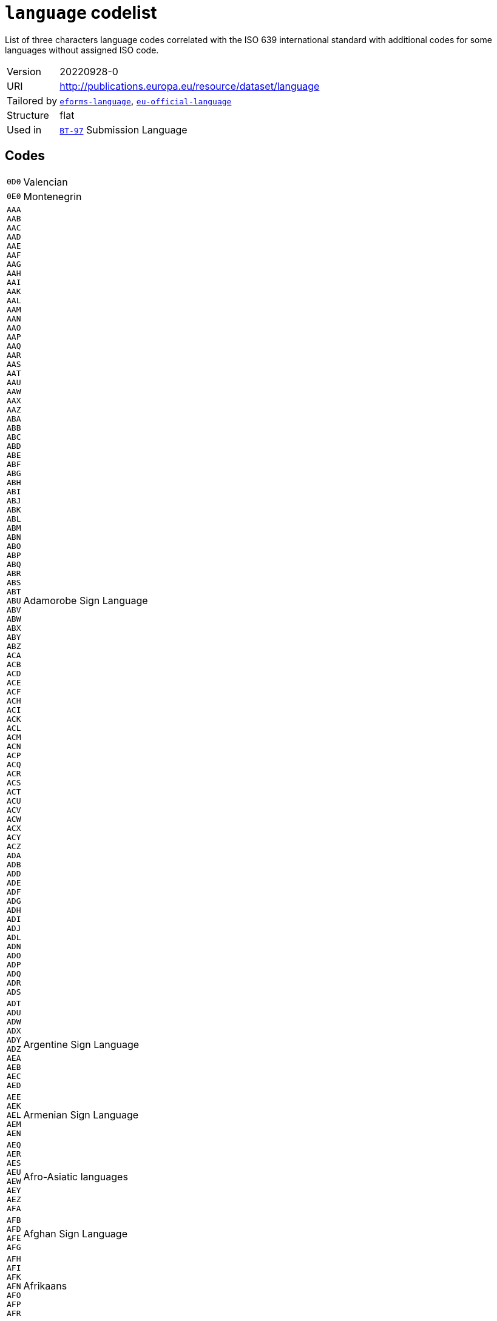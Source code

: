 = `language` codelist
:navtitle: Codelists

List of three characters language codes correlated with the ISO 639 international standard with additional codes for some languages without assigned ISO code.
[horizontal]
Version:: 20220928-0
URI:: http://publications.europa.eu/resource/dataset/language
Tailored by:: xref:code-lists/eforms-language.adoc[`eforms-language`], xref:code-lists/eu-official-language.adoc[`eu-official-language`]
Structure:: flat
Used in:: xref:business-terms/BT-97.adoc[`BT-97`] Submission Language

== Codes
[horizontal]
  `0D0`::: Valencian
  `0E0`::: Montenegrin
  `AAA`::: 
  `AAB`::: 
  `AAC`::: 
  `AAD`::: 
  `AAE`::: 
  `AAF`::: 
  `AAG`::: 
  `AAH`::: 
  `AAI`::: 
  `AAK`::: 
  `AAL`::: 
  `AAM`::: 
  `AAN`::: 
  `AAO`::: 
  `AAP`::: 
  `AAQ`::: 
  `AAR`::: 
  `AAS`::: 
  `AAT`::: 
  `AAU`::: 
  `AAW`::: 
  `AAX`::: 
  `AAZ`::: 
  `ABA`::: 
  `ABB`::: 
  `ABC`::: 
  `ABD`::: 
  `ABE`::: 
  `ABF`::: 
  `ABG`::: 
  `ABH`::: 
  `ABI`::: 
  `ABJ`::: 
  `ABK`::: 
  `ABL`::: 
  `ABM`::: 
  `ABN`::: 
  `ABO`::: 
  `ABP`::: 
  `ABQ`::: 
  `ABR`::: 
  `ABS`::: 
  `ABT`::: 
  `ABU`::: 
  `ABV`::: 
  `ABW`::: 
  `ABX`::: 
  `ABY`::: 
  `ABZ`::: 
  `ACA`::: 
  `ACB`::: 
  `ACD`::: 
  `ACE`::: 
  `ACF`::: 
  `ACH`::: 
  `ACI`::: 
  `ACK`::: 
  `ACL`::: 
  `ACM`::: 
  `ACN`::: 
  `ACP`::: 
  `ACQ`::: 
  `ACR`::: 
  `ACS`::: 
  `ACT`::: 
  `ACU`::: 
  `ACV`::: 
  `ACW`::: 
  `ACX`::: 
  `ACY`::: 
  `ACZ`::: 
  `ADA`::: 
  `ADB`::: 
  `ADD`::: 
  `ADE`::: 
  `ADF`::: 
  `ADG`::: 
  `ADH`::: 
  `ADI`::: 
  `ADJ`::: 
  `ADL`::: 
  `ADN`::: 
  `ADO`::: 
  `ADP`::: 
  `ADQ`::: 
  `ADR`::: 
  `ADS`::: Adamorobe Sign Language
  `ADT`::: 
  `ADU`::: 
  `ADW`::: 
  `ADX`::: 
  `ADY`::: 
  `ADZ`::: 
  `AEA`::: 
  `AEB`::: 
  `AEC`::: 
  `AED`::: Argentine Sign Language
  `AEE`::: 
  `AEK`::: 
  `AEL`::: 
  `AEM`::: 
  `AEN`::: Armenian Sign Language
  `AEQ`::: 
  `AER`::: 
  `AES`::: 
  `AEU`::: 
  `AEW`::: 
  `AEY`::: 
  `AEZ`::: 
  `AFA`::: Afro-Asiatic languages
  `AFB`::: 
  `AFD`::: 
  `AFE`::: 
  `AFG`::: Afghan Sign Language
  `AFH`::: 
  `AFI`::: 
  `AFK`::: 
  `AFN`::: 
  `AFO`::: 
  `AFP`::: 
  `AFR`::: Afrikaans
  `AFS`::: 
  `AFT`::: 
  `AFU`::: 
  `AFZ`::: 
  `AGA`::: 
  `AGB`::: 
  `AGC`::: 
  `AGD`::: 
  `AGE`::: 
  `AGF`::: 
  `AGG`::: 
  `AGH`::: 
  `AGI`::: 
  `AGJ`::: 
  `AGK`::: 
  `AGL`::: 
  `AGM`::: 
  `AGN`::: 
  `AGO`::: 
  `AGP`::: 
  `AGQ`::: 
  `AGR`::: 
  `AGS`::: 
  `AGT`::: 
  `AGU`::: 
  `AGV`::: 
  `AGW`::: 
  `AGX`::: 
  `AGY`::: 
  `AGZ`::: 
  `AHA`::: 
  `AHB`::: 
  `AHG`::: 
  `AHH`::: 
  `AHI`::: 
  `AHK`::: 
  `AHL`::: 
  `AHM`::: 
  `AHN`::: 
  `AHO`::: 
  `AHP`::: 
  `AHR`::: 
  `AHS`::: 
  `AHT`::: 
  `AIA`::: 
  `AIB`::: 
  `AIC`::: 
  `AID`::: 
  `AIE`::: 
  `AIF`::: 
  `AIG`::: 
  `AIH`::: 
  `AII`::: 
  `AIJ`::: 
  `AIK`::: 
  `AIL`::: 
  `AIM`::: 
  `AIN`::: 
  `AIO`::: 
  `AIP`::: 
  `AIQ`::: 
  `AIR`::: 
  `AIS`::: 
  `AIT`::: 
  `AIW`::: 
  `AIX`::: 
  `AIY`::: 
  `AJA`::: 
  `AJG`::: 
  `AJI`::: 
  `AJN`::: Andajin
  `AJP`::: 
  `AJS`::: Algerian Jewish Sign Language
  `AJT`::: 
  `AJU`::: 
  `AJW`::: 
  `AJZ`::: 
  `AKA`::: Akan
  `AKB`::: 
  `AKC`::: 
  `AKD`::: 
  `AKE`::: 
  `AKF`::: 
  `AKG`::: 
  `AKH`::: 
  `AKI`::: 
  `AKJ`::: 
  `AKK`::: 
  `AKL`::: 
  `AKM`::: 
  `AKO`::: 
  `AKP`::: 
  `AKQ`::: 
  `AKR`::: 
  `AKS`::: 
  `AKT`::: 
  `AKU`::: 
  `AKV`::: 
  `AKW`::: 
  `AKX`::: 
  `AKY`::: 
  `AKZ`::: 
  `ALA`::: 
  `ALC`::: 
  `ALD`::: 
  `ALE`::: 
  `ALF`::: 
  `ALG`::: Algonquian languages
  `ALH`::: 
  `ALI`::: 
  `ALJ`::: 
  `ALK`::: 
  `ALL`::: 
  `ALM`::: 
  `ALN`::: 
  `ALO`::: 
  `ALP`::: 
  `ALQ`::: 
  `ALR`::: 
  `ALS`::: 
  `ALT`::: 
  `ALU`::: 
  `ALW`::: 
  `ALX`::: 
  `ALY`::: 
  `ALZ`::: 
  `AMA`::: 
  `AMB`::: 
  `AMC`::: 
  `AME`::: 
  `AMF`::: 
  `AMG`::: 
  `AMH`::: Amharic
  `AMI`::: 
  `AMJ`::: 
  `AMK`::: 
  `AML`::: 
  `AMM`::: 
  `AMN`::: 
  `AMO`::: 
  `AMP`::: 
  `AMQ`::: 
  `AMR`::: 
  `AMS`::: 
  `AMT`::: 
  `AMU`::: 
  `AMV`::: 
  `AMW`::: 
  `AMX`::: 
  `AMY`::: 
  `AMZ`::: 
  `ANA`::: 
  `ANB`::: 
  `ANC`::: 
  `AND`::: 
  `ANE`::: 
  `ANF`::: 
  `ANG`::: 
  `ANH`::: 
  `ANI`::: 
  `ANJ`::: 
  `ANK`::: 
  `ANL`::: 
  `ANM`::: 
  `ANN`::: 
  `ANO`::: 
  `ANP`::: 
  `ANQ`::: 
  `ANR`::: 
  `ANS`::: 
  `ANT`::: 
  `ANU`::: 
  `ANV`::: 
  `ANW`::: 
  `ANX`::: 
  `ANY`::: 
  `ANZ`::: 
  `AOA`::: 
  `AOB`::: 
  `AOC`::: 
  `AOD`::: 
  `AOE`::: 
  `AOF`::: 
  `AOG`::: 
  `AOH`::: 
  `AOI`::: 
  `AOJ`::: 
  `AOK`::: 
  `AOL`::: 
  `AOM`::: 
  `AON`::: 
  `AOR`::: 
  `AOS`::: 
  `AOT`::: 
  `AOU`::: A'ou
  `AOX`::: 
  `AOZ`::: 
  `APA`::: Apache languages
  `APB`::: 
  `APC`::: 
  `APD`::: 
  `APE`::: 
  `APF`::: Pahanan Agta
  `APG`::: 
  `APH`::: 
  `API`::: 
  `APJ`::: 
  `APK`::: 
  `APL`::: 
  `APM`::: 
  `APN`::: 
  `APO`::: 
  `APP`::: 
  `APQ`::: 
  `APR`::: 
  `APS`::: 
  `APT`::: 
  `APU`::: 
  `APV`::: 
  `APW`::: 
  `APX`::: 
  `APY`::: 
  `APZ`::: 
  `AQC`::: 
  `AQD`::: Ampari Dogon
  `AQG`::: 
  `AQK`::: Aninka
  `AQM`::: 
  `AQN`::: 
  `AQP`::: 
  `AQR`::: 
  `AQT`::: Angaité
  `AQZ`::: Akuntsu
  `ARA`::: Arabic
  `ARB`::: 
  `ARC`::: 
  `ARD`::: 
  `ARE`::: 
  `ARG`::: 
  `ARH`::: 
  `ARI`::: 
  `ARJ`::: 
  `ARK`::: 
  `ARL`::: 
  `ARN`::: 
  `ARO`::: Araona
  `ARP`::: 
  `ARQ`::: 
  `ARR`::: 
  `ARS`::: 
  `ART`::: Artificial languages
  `ARU`::: 
  `ARV`::: 
  `ARW`::: 
  `ARX`::: 
  `ARY`::: 
  `ARZ`::: 
  `ASA`::: 
  `ASB`::: 
  `ASC`::: 
  `ASD`::: 
  `ASE`::: American Sign Language
  `ASF`::: Australian Sign Language
  `ASG`::: 
  `ASH`::: 
  `ASI`::: 
  `ASJ`::: 
  `ASK`::: 
  `ASL`::: 
  `ASM`::: 
  `ASN`::: 
  `ASO`::: 
  `ASP`::: Algerian Sign Language
  `ASQ`::: Austrian Sign Language
  `ASR`::: 
  `ASS`::: 
  `AST`::: 
  `ASU`::: 
  `ASV`::: 
  `ASW`::: Australian Aborigines Sign Language
  `ASX`::: 
  `ASY`::: 
  `ASZ`::: 
  `ATA`::: 
  `ATB`::: 
  `ATC`::: 
  `ATD`::: 
  `ATE`::: 
  `ATG`::: 
  `ATH`::: Athapascan languages
  `ATI`::: 
  `ATJ`::: 
  `ATK`::: 
  `ATL`::: 
  `ATM`::: 
  `ATN`::: 
  `ATO`::: 
  `ATP`::: 
  `ATQ`::: 
  `ATR`::: 
  `ATS`::: 
  `ATT`::: 
  `ATU`::: 
  `ATV`::: 
  `ATW`::: 
  `ATX`::: 
  `ATY`::: 
  `ATZ`::: 
  `AUA`::: 
  `AUB`::: 
  `AUC`::: 
  `AUD`::: 
  `AUE`::: 
  `AUG`::: 
  `AUH`::: 
  `AUI`::: 
  `AUJ`::: 
  `AUK`::: 
  `AUL`::: 
  `AUM`::: 
  `AUN`::: 
  `AUO`::: 
  `AUP`::: 
  `AUQ`::: 
  `AUR`::: 
  `AUS`::: Australian languages
  `AUT`::: 
  `AUU`::: 
  `AUW`::: 
  `AUX`::: 
  `AUY`::: 
  `AUZ`::: 
  `AVA`::: 
  `AVB`::: 
  `AVD`::: 
  `AVE`::: 
  `AVI`::: 
  `AVK`::: 
  `AVL`::: 
  `AVM`::: Angkamuthi
  `AVN`::: 
  `AVO`::: 
  `AVS`::: 
  `AVT`::: 
  `AVU`::: 
  `AVV`::: 
  `AWA`::: 
  `AWB`::: 
  `AWC`::: 
  `AWE`::: 
  `AWG`::: Anguthimri
  `AWH`::: 
  `AWI`::: 
  `AWK`::: 
  `AWM`::: 
  `AWN`::: 
  `AWO`::: 
  `AWR`::: 
  `AWS`::: 
  `AWT`::: 
  `AWU`::: 
  `AWV`::: 
  `AWW`::: 
  `AWX`::: 
  `AWY`::: 
  `AXB`::: 
  `AXE`::: Ayerrerenge
  `AXG`::: 
  `AXK`::: 
  `AXL`::: Lower Southern Aranda
  `AXM`::: 
  `AXX`::: 
  `AYA`::: 
  `AYB`::: 
  `AYC`::: 
  `AYD`::: 
  `AYE`::: 
  `AYG`::: 
  `AYH`::: 
  `AYI`::: 
  `AYK`::: 
  `AYL`::: 
  `AYM`::: Aymara
  `AYN`::: 
  `AYO`::: Ayoreo
  `AYP`::: 
  `AYQ`::: 
  `AYR`::: 
  `AYS`::: 
  `AYT`::: 
  `AYU`::: 
  `AYX`::: 
  `AYY`::: 
  `AYZ`::: 
  `AZA`::: 
  `AZB`::: 
  `AZD`::: Eastern Durango Nahuatl
  `AZE`::: Azerbaijani
  `AZG`::: 
  `AZJ`::: 
  `AZM`::: 
  `AZN`::: Western Durango Nahuatl
  `AZO`::: 
  `AZT`::: 
  `AZZ`::: 
  `BAA`::: 
  `BAB`::: 
  `BAC`::: 
  `BAD`::: Banda languages
  `BAE`::: 
  `BAF`::: 
  `BAG`::: 
  `BAH`::: 
  `BAI`::: Bamileke languages
  `BAJ`::: 
  `BAK`::: 
  `BAL`::: 
  `BAM`::: 
  `BAN`::: 
  `BAO`::: 
  `BAP`::: 
  `BAR`::: 
  `BAS`::: 
  `BAT`::: Baltic languages
  `BAU`::: 
  `BAV`::: 
  `BAW`::: 
  `BAX`::: 
  `BAY`::: 
  `BAZ`::: 
  `BBA`::: 
  `BBB`::: 
  `BBC`::: 
  `BBD`::: 
  `BBE`::: 
  `BBF`::: 
  `BBG`::: 
  `BBH`::: 
  `BBI`::: 
  `BBJ`::: 
  `BBK`::: 
  `BBL`::: 
  `BBM`::: 
  `BBN`::: 
  `BBO`::: 
  `BBP`::: 
  `BBQ`::: 
  `BBR`::: 
  `BBS`::: 
  `BBT`::: 
  `BBU`::: 
  `BBV`::: 
  `BBW`::: 
  `BBX`::: 
  `BBY`::: 
  `BBZ`::: 
  `BCA`::: 
  `BCB`::: 
  `BCC`::: 
  `BCD`::: 
  `BCE`::: 
  `BCF`::: 
  `BCG`::: 
  `BCH`::: 
  `BCI`::: 
  `BCJ`::: 
  `BCK`::: 
  `BCL`::: 
  `BCM`::: 
  `BCN`::: 
  `BCO`::: 
  `BCP`::: 
  `BCQ`::: 
  `BCR`::: 
  `BCS`::: 
  `BCT`::: 
  `BCU`::: 
  `BCV`::: 
  `BCW`::: 
  `BCY`::: 
  `BCZ`::: 
  `BDA`::: 
  `BDB`::: 
  `BDC`::: 
  `BDD`::: 
  `BDE`::: 
  `BDF`::: Biage
  `BDG`::: 
  `BDH`::: 
  `BDI`::: 
  `BDJ`::: 
  `BDK`::: 
  `BDL`::: 
  `BDM`::: 
  `BDN`::: 
  `BDO`::: 
  `BDP`::: 
  `BDQ`::: 
  `BDR`::: 
  `BDS`::: 
  `BDT`::: 
  `BDU`::: 
  `BDV`::: 
  `BDW`::: 
  `BDX`::: 
  `BDY`::: 
  `BDZ`::: 
  `BEA`::: 
  `BEB`::: 
  `BEC`::: 
  `BED`::: 
  `BEE`::: 
  `BEF`::: 
  `BEG`::: 
  `BEH`::: 
  `BEI`::: 
  `BEJ`::: 
  `BEK`::: 
  `BEL`::: Belarusian
  `BEM`::: 
  `BEN`::: Bengali
  `BEO`::: 
  `BEP`::: 
  `BEQ`::: 
  `BER`::: Berber languages
  `BES`::: 
  `BET`::: 
  `BEU`::: 
  `BEV`::: 
  `BEW`::: 
  `BEX`::: 
  `BEY`::: 
  `BEZ`::: 
  `BFA`::: 
  `BFB`::: 
  `BFC`::: 
  `BFD`::: 
  `BFE`::: 
  `BFF`::: 
  `BFG`::: 
  `BFH`::: 
  `BFI`::: British Sign Language
  `BFJ`::: 
  `BFK`::: Ban Khor Sign Language
  `BFL`::: 
  `BFM`::: 
  `BFN`::: 
  `BFO`::: 
  `BFP`::: 
  `BFQ`::: 
  `BFR`::: 
  `BFS`::: 
  `BFT`::: 
  `BFU`::: 
  `BFW`::: 
  `BFX`::: Bantayanon
  `BFY`::: 
  `BFZ`::: 
  `BGA`::: 
  `BGB`::: 
  `BGC`::: 
  `BGD`::: 
  `BGE`::: 
  `BGF`::: 
  `BGG`::: 
  `BGI`::: 
  `BGJ`::: 
  `BGK`::: 
  `BGL`::: 
  `BGM`::: 
  `BGN`::: 
  `BGO`::: 
  `BGP`::: 
  `BGQ`::: 
  `BGR`::: 
  `BGS`::: 
  `BGT`::: 
  `BGU`::: 
  `BGV`::: 
  `BGW`::: 
  `BGX`::: 
  `BGY`::: 
  `BGZ`::: 
  `BHA`::: 
  `BHB`::: 
  `BHC`::: 
  `BHD`::: 
  `BHE`::: 
  `BHF`::: 
  `BHG`::: 
  `BHH`::: 
  `BHI`::: 
  `BHJ`::: 
  `BHK`::: 
  `BHL`::: 
  `BHM`::: 
  `BHN`::: 
  `BHO`::: 
  `BHP`::: 
  `BHQ`::: 
  `BHR`::: 
  `BHS`::: 
  `BHT`::: 
  `BHU`::: 
  `BHV`::: 
  `BHW`::: 
  `BHX`::: 
  `BHY`::: 
  `BHZ`::: 
  `BIA`::: 
  `BIB`::: 
  `BIC`::: 
  `BID`::: 
  `BIE`::: 
  `BIF`::: 
  `BIG`::: 
  `BIJ`::: 
  `BIK`::: 
  `BIL`::: 
  `BIM`::: 
  `BIN`::: 
  `BIO`::: 
  `BIP`::: 
  `BIQ`::: 
  `BIR`::: 
  `BIS`::: Bislama
  `BIT`::: 
  `BIU`::: 
  `BIV`::: 
  `BIW`::: 
  `BIX`::: 
  `BIY`::: 
  `BIZ`::: 
  `BJA`::: 
  `BJB`::: 
  `BJC`::: 
  `BJD`::: 
  `BJE`::: 
  `BJF`::: 
  `BJG`::: 
  `BJH`::: 
  `BJI`::: 
  `BJJ`::: 
  `BJK`::: 
  `BJL`::: 
  `BJM`::: 
  `BJN`::: 
  `BJO`::: 
  `BJP`::: Fanamaket
  `BJQ`::: 
  `BJR`::: 
  `BJS`::: 
  `BJT`::: 
  `BJU`::: 
  `BJV`::: 
  `BJW`::: 
  `BJX`::: 
  `BJY`::: 
  `BJZ`::: 
  `BKA`::: 
  `BKB`::: 
  `BKC`::: 
  `BKD`::: 
  `BKF`::: 
  `BKG`::: 
  `BKH`::: 
  `BKI`::: 
  `BKJ`::: 
  `BKK`::: 
  `BKL`::: 
  `BKM`::: 
  `BKN`::: 
  `BKO`::: 
  `BKP`::: 
  `BKQ`::: 
  `BKR`::: 
  `BKS`::: 
  `BKT`::: 
  `BKU`::: 
  `BKV`::: 
  `BKW`::: 
  `BKX`::: 
  `BKY`::: 
  `BKZ`::: 
  `BLA`::: 
  `BLB`::: 
  `BLC`::: 
  `BLD`::: 
  `BLE`::: 
  `BLF`::: 
  `BLG`::: 
  `BLH`::: 
  `BLI`::: 
  `BLJ`::: 
  `BLK`::: 
  `BLL`::: 
  `BLM`::: 
  `BLN`::: 
  `BLO`::: 
  `BLP`::: 
  `BLQ`::: 
  `BLR`::: 
  `BLS`::: 
  `BLT`::: 
  `BLV`::: 
  `BLW`::: 
  `BLX`::: 
  `BLY`::: 
  `BLZ`::: 
  `BMA`::: 
  `BMB`::: 
  `BMC`::: 
  `BMD`::: 
  `BME`::: 
  `BMF`::: 
  `BMG`::: 
  `BMH`::: 
  `BMI`::: 
  `BMJ`::: 
  `BMK`::: 
  `BML`::: 
  `BMM`::: 
  `BMN`::: 
  `BMO`::: 
  `BMP`::: 
  `BMQ`::: 
  `BMR`::: 
  `BMS`::: 
  `BMT`::: 
  `BMU`::: 
  `BMV`::: 
  `BMW`::: 
  `BMX`::: 
  `BMY`::: 
  `BMZ`::: 
  `BNA`::: 
  `BNB`::: 
  `BNC`::: 
  `BND`::: 
  `BNE`::: 
  `BNF`::: 
  `BNG`::: 
  `BNI`::: 
  `BNJ`::: 
  `BNK`::: 
  `BNL`::: 
  `BNM`::: 
  `BNN`::: 
  `BNO`::: 
  `BNP`::: 
  `BNQ`::: 
  `BNR`::: 
  `BNS`::: 
  `BNT`::: Bantu languages
  `BNU`::: 
  `BNV`::: 
  `BNW`::: 
  `BNX`::: 
  `BNY`::: 
  `BNZ`::: 
  `BOA`::: 
  `BOB`::: 
  `BOD`::: Tibetan
  `BOE`::: 
  `BOF`::: 
  `BOG`::: Bamako Sign Language
  `BOH`::: 
  `BOI`::: 
  `BOJ`::: 
  `BOK`::: 
  `BOL`::: 
  `BOM`::: 
  `BON`::: 
  `BOO`::: 
  `BOP`::: 
  `BOQ`::: 
  `BOR`::: 
  `BOS`::: Bosnian
  `BOT`::: 
  `BOU`::: 
  `BOV`::: 
  `BOW`::: 
  `BOX`::: 
  `BOY`::: 
  `BOZ`::: 
  `BPA`::: 
  `BPB`::: 
  `BPC`::: Mbuk
  `BPD`::: 
  `BPE`::: Bauni
  `BPG`::: 
  `BPH`::: 
  `BPI`::: 
  `BPJ`::: 
  `BPK`::: 
  `BPL`::: 
  `BPM`::: 
  `BPN`::: 
  `BPO`::: 
  `BPP`::: 
  `BPQ`::: 
  `BPR`::: 
  `BPS`::: 
  `BPT`::: 
  `BPU`::: 
  `BPV`::: 
  `BPW`::: 
  `BPX`::: 
  `BPY`::: 
  `BPZ`::: 
  `BQA`::: 
  `BQB`::: 
  `BQC`::: 
  `BQD`::: 
  `BQF`::: 
  `BQG`::: 
  `BQH`::: 
  `BQI`::: 
  `BQJ`::: 
  `BQK`::: 
  `BQL`::: 
  `BQM`::: 
  `BQN`::: Bulgarian Sign Language
  `BQO`::: 
  `BQP`::: 
  `BQQ`::: 
  `BQR`::: 
  `BQS`::: 
  `BQT`::: 
  `BQU`::: 
  `BQV`::: 
  `BQW`::: 
  `BQX`::: 
  `BQY`::: Bengkala Sign Language
  `BQZ`::: 
  `BRA`::: 
  `BRB`::: 
  `BRC`::: 
  `BRD`::: 
  `BRE`::: Breton
  `BRF`::: 
  `BRG`::: Baure
  `BRH`::: 
  `BRI`::: 
  `BRJ`::: 
  `BRK`::: 
  `BRL`::: 
  `BRM`::: 
  `BRN`::: 
  `BRO`::: 
  `BRP`::: 
  `BRQ`::: 
  `BRR`::: 
  `BRS`::: 
  `BRT`::: 
  `BRU`::: 
  `BRV`::: 
  `BRW`::: 
  `BRX`::: 
  `BRY`::: 
  `BRZ`::: 
  `BSA`::: 
  `BSB`::: 
  `BSC`::: 
  `BSE`::: 
  `BSF`::: 
  `BSG`::: 
  `BSH`::: 
  `BSI`::: 
  `BSJ`::: 
  `BSK`::: 
  `BSL`::: 
  `BSM`::: 
  `BSN`::: 
  `BSO`::: 
  `BSP`::: 
  `BSQ`::: 
  `BSR`::: 
  `BSS`::: 
  `BST`::: 
  `BSU`::: 
  `BSV`::: 
  `BSW`::: 
  `BSX`::: 
  `BSY`::: 
  `BTA`::: 
  `BTB`::: 
  `BTC`::: 
  `BTD`::: 
  `BTE`::: 
  `BTF`::: 
  `BTG`::: 
  `BTH`::: 
  `BTI`::: 
  `BTJ`::: 
  `BTK`::: Batak languages
  `BTL`::: 
  `BTM`::: 
  `BTN`::: 
  `BTO`::: 
  `BTP`::: 
  `BTQ`::: 
  `BTR`::: 
  `BTS`::: 
  `BTT`::: 
  `BTU`::: 
  `BTV`::: 
  `BTW`::: 
  `BTX`::: 
  `BTY`::: 
  `BTZ`::: 
  `BUA`::: 
  `BUB`::: 
  `BUC`::: 
  `BUD`::: 
  `BUE`::: 
  `BUF`::: 
  `BUG`::: 
  `BUH`::: 
  `BUI`::: 
  `BUJ`::: 
  `BUK`::: 
  `BUL`::: Bulgarian
  `BUM`::: 
  `BUN`::: 
  `BUO`::: 
  `BUP`::: 
  `BUQ`::: 
  `BUS`::: 
  `BUT`::: 
  `BUU`::: 
  `BUV`::: 
  `BUW`::: 
  `BUX`::: 
  `BUY`::: 
  `BUZ`::: 
  `BVA`::: 
  `BVB`::: 
  `BVC`::: 
  `BVD`::: 
  `BVE`::: 
  `BVF`::: 
  `BVG`::: 
  `BVH`::: 
  `BVI`::: 
  `BVJ`::: 
  `BVK`::: 
  `BVL`::: Bolivian Sign Language
  `BVM`::: 
  `BVN`::: 
  `BVO`::: 
  `BVP`::: Bumang
  `BVQ`::: 
  `BVR`::: 
  `BVT`::: 
  `BVU`::: 
  `BVV`::: 
  `BVW`::: 
  `BVX`::: 
  `BVY`::: Baybayanon
  `BVZ`::: 
  `BWA`::: 
  `BWB`::: 
  `BWC`::: 
  `BWD`::: 
  `BWE`::: 
  `BWF`::: 
  `BWG`::: 
  `BWH`::: 
  `BWI`::: 
  `BWJ`::: 
  `BWK`::: 
  `BWL`::: 
  `BWM`::: 
  `BWN`::: 
  `BWO`::: 
  `BWP`::: 
  `BWQ`::: 
  `BWR`::: 
  `BWS`::: 
  `BWT`::: 
  `BWU`::: 
  `BWW`::: 
  `BWX`::: 
  `BWY`::: 
  `BWZ`::: 
  `BXA`::: 
  `BXB`::: 
  `BXC`::: 
  `BXD`::: 
  `BXE`::: 
  `BXF`::: 
  `BXG`::: 
  `BXH`::: 
  `BXI`::: 
  `BXJ`::: 
  `BXK`::: 
  `BXL`::: 
  `BXM`::: 
  `BXN`::: 
  `BXO`::: 
  `BXP`::: 
  `BXQ`::: 
  `BXR`::: 
  `BXS`::: 
  `BXU`::: 
  `BXV`::: 
  `BXW`::: 
  `BXX`::: 
  `BXZ`::: 
  `BYA`::: 
  `BYB`::: 
  `BYC`::: 
  `BYD`::: 
  `BYE`::: 
  `BYF`::: 
  `BYG`::: 
  `BYH`::: 
  `BYI`::: 
  `BYJ`::: 
  `BYK`::: 
  `BYL`::: 
  `BYM`::: 
  `BYN`::: 
  `BYO`::: 
  `BYP`::: 
  `BYQ`::: 
  `BYR`::: 
  `BYS`::: 
  `BYT`::: 
  `BYV`::: 
  `BYW`::: 
  `BYX`::: 
  `BYY`::: 
  `BYZ`::: 
  `BZA`::: 
  `BZB`::: 
  `BZC`::: Southern Betsimisaraka Malagasy
  `BZD`::: 
  `BZE`::: 
  `BZF`::: 
  `BZG`::: 
  `BZH`::: 
  `BZI`::: 
  `BZJ`::: 
  `BZK`::: 
  `BZL`::: 
  `BZM`::: 
  `BZN`::: 
  `BZO`::: 
  `BZP`::: 
  `BZQ`::: 
  `BZR`::: 
  `BZS`::: Brazilian Sign Language
  `BZT`::: 
  `BZU`::: 
  `BZV`::: 
  `BZW`::: 
  `BZX`::: 
  `BZY`::: 
  `BZZ`::: 
  `CAA`::: 
  `CAB`::: 
  `CAC`::: 
  `CAD`::: 
  `CAE`::: 
  `CAF`::: 
  `CAG`::: 
  `CAH`::: 
  `CAI`::: Central American Indian languages
  `CAJ`::: 
  `CAK`::: 
  `CAL`::: Carolinian
  `CAM`::: 
  `CAN`::: 
  `CAO`::: Chacobo
  `CAP`::: 
  `CAQ`::: 
  `CAR`::: 
  `CAS`::: Chimane
  `CAT`::: Catalan
  `CAU`::: Caucasian languages
  `CAV`::: Cavineña
  `CAW`::: Kallawaya
  `CAX`::: Chiquitano
  `CAY`::: 
  `CAZ`::: Canichana
  `CBB`::: 
  `CBC`::: 
  `CBD`::: 
  `CBE`::: 
  `CBG`::: 
  `CBH`::: 
  `CBI`::: 
  `CBJ`::: 
  `CBK`::: 
  `CBL`::: 
  `CBN`::: 
  `CBO`::: 
  `CBQ`::: Tsucuba
  `CBR`::: 
  `CBS`::: 
  `CBT`::: 
  `CBU`::: 
  `CBV`::: 
  `CBW`::: Kinabalian
  `CBY`::: 
  `CCA`::: 
  `CCC`::: 
  `CCD`::: 
  `CCE`::: 
  `CCG`::: 
  `CCH`::: 
  `CCJ`::: 
  `CCL`::: 
  `CCM`::: 
  `CCO`::: 
  `CCP`::: 
  `CCQ`::: 
  `CCR`::: 
  `CDA`::: 
  `CDE`::: 
  `CDF`::: 
  `CDG`::: 
  `CDH`::: 
  `CDI`::: 
  `CDJ`::: 
  `CDM`::: 
  `CDN`::: 
  `CDO`::: 
  `CDR`::: 
  `CDS`::: Chadian Sign Language
  `CDY`::: 
  `CDZ`::: 
  `CEA`::: 
  `CEB`::: 
  `CEG`::: 
  `CEK`::: Eastern Khumi Chin
  `CEL`::: Celtic languages
  `CEN`::: 
  `CES`::: Czech
  `CET`::: 
  `CEY`::: Ekai Chin
  `CFA`::: 
  `CFD`::: 
  `CFG`::: 
  `CFM`::: 
  `CGA`::: 
  `CGC`::: 
  `CGG`::: 
  `CGK`::: 
  `CHA`::: Chamorro
  `CHB`::: 
  `CHC`::: 
  `CHD`::: 
  `CHE`::: 
  `CHF`::: 
  `CHG`::: 
  `CHH`::: 
  `CHJ`::: 
  `CHK`::: 
  `CHL`::: 
  `CHM`::: 
  `CHN`::: Chinook jargon
  `CHO`::: 
  `CHP`::: 
  `CHQ`::: 
  `CHR`::: 
  `CHT`::: 
  `CHU`::: 
  `CHV`::: 
  `CHW`::: 
  `CHX`::: 
  `CHY`::: 
  `CHZ`::: 
  `CIA`::: 
  `CIB`::: 
  `CIC`::: 
  `CID`::: 
  `CIE`::: 
  `CIH`::: 
  `CIK`::: 
  `CIM`::: 
  `CIN`::: 
  `CIP`::: 
  `CIR`::: 
  `CIW`::: 
  `CIY`::: 
  `CJA`::: 
  `CJE`::: 
  `CJH`::: 
  `CJI`::: 
  `CJK`::: 
  `CJM`::: 
  `CJN`::: 
  `CJO`::: 
  `CJP`::: 
  `CJR`::: 
  `CJS`::: 
  `CJV`::: 
  `CJY`::: 
  `CKA`::: 
  `CKB`::: Central Kurdish
  `CKH`::: 
  `CKL`::: 
  `CKM`::: Chakavian
  `CKN`::: Kaang Chin
  `CKO`::: 
  `CKQ`::: 
  `CKR`::: 
  `CKS`::: 
  `CKT`::: 
  `CKU`::: 
  `CKV`::: 
  `CKX`::: 
  `CKY`::: 
  `CKZ`::: 
  `CLA`::: 
  `CLC`::: 
  `CLD`::: 
  `CLE`::: 
  `CLH`::: 
  `CLI`::: 
  `CLJ`::: Laitu Chin
  `CLK`::: 
  `CLL`::: 
  `CLM`::: 
  `CLO`::: 
  `CLT`::: Lautu Chin
  `CLU`::: 
  `CLW`::: 
  `CLY`::: 
  `CMA`::: 
  `CMC`::: Chamic languages
  `CME`::: 
  `CMG`::: 
  `CMI`::: 
  `CMK`::: 
  `CML`::: 
  `CMM`::: 
  `CMN`::: Mandarin Chinese
  `CMO`::: 
  `CMR`::: 
  `CMS`::: 
  `CMT`::: 
  `CNA`::: 
  `CNB`::: 
  `CNC`::: 
  `CNG`::: 
  `CNH`::: 
  `CNI`::: 
  `CNK`::: 
  `CNL`::: 
  `CNO`::: 
  `CNP`::: Northern Ping Chinese
  `CNQ`::: Chung
  `CNR`::: Montenegrin
  `CNS`::: 
  `CNT`::: 
  `CNU`::: 
  `CNW`::: 
  `CNX`::: 
  `COA`::: 
  `COB`::: 
  `COC`::: 
  `COD`::: 
  `COE`::: 
  `COF`::: 
  `COG`::: 
  `COH`::: 
  `COJ`::: 
  `COK`::: 
  `COL`::: 
  `COM`::: 
  `CON`::: 
  `COO`::: 
  `COP`::: 
  `COQ`::: 
  `COR`::: Cornish
  `COS`::: Corsican
  `COT`::: 
  `COU`::: 
  `COV`::: 
  `COW`::: 
  `COX`::: 
  `COY`::: 
  `COZ`::: 
  `CPA`::: 
  `CPB`::: 
  `CPC`::: 
  `CPG`::: 
  `CPI`::: 
  `CPN`::: 
  `CPO`::: Kpeego
  `CPS`::: 
  `CPU`::: 
  `CPX`::: 
  `CPY`::: 
  `CQD`::: 
  `CQU`::: 
  `CRA`::: 
  `CRB`::: 
  `CRC`::: 
  `CRD`::: 
  `CRE`::: 
  `CRF`::: 
  `CRG`::: 
  `CRH`::: 
  `CRI`::: 
  `CRJ`::: 
  `CRK`::: 
  `CRL`::: 
  `CRM`::: 
  `CRN`::: 
  `CRO`::: 
  `CRQ`::: 
  `CRR`::: 
  `CRS`::: Seselwa Creole French
  `CRT`::: 
  `CRV`::: 
  `CRW`::: 
  `CRX`::: 
  `CRY`::: 
  `CRZ`::: 
  `CSA`::: 
  `CSB`::: Kashubian
  `CSC`::: Catalan Sign Language
  `CSD`::: Chiangmai Sign Language
  `CSE`::: Czech Sign Language
  `CSF`::: Cuban Sign Language
  `CSG`::: Chilean Sign Language
  `CSH`::: 
  `CSI`::: 
  `CSJ`::: Songlai Chin
  `CSK`::: 
  `CSL`::: Chinese Sign Language
  `CSM`::: 
  `CSN`::: Colombian Sign Language
  `CSO`::: 
  `CSP`::: Southern Ping Chinese
  `CSQ`::: Croatian Sign Language
  `CSR`::: Costa Rican Sign Language
  `CSS`::: 
  `CST`::: 
  `CSV`::: Sumtu Chin
  `CSW`::: 
  `CSX`::: Cambodian Sign Language
  `CSY`::: 
  `CSZ`::: 
  `CTA`::: 
  `CTC`::: 
  `CTD`::: 
  `CTE`::: 
  `CTG`::: 
  `CTH`::: Thaiphum Chin
  `CTL`::: 
  `CTM`::: 
  `CTN`::: 
  `CTO`::: 
  `CTP`::: 
  `CTS`::: 
  `CTT`::: 
  `CTU`::: 
  `CTY`::: Moundadan Chetty
  `CTZ`::: 
  `CUA`::: 
  `CUB`::: 
  `CUC`::: 
  `CUG`::: 
  `CUH`::: 
  `CUI`::: 
  `CUJ`::: 
  `CUK`::: 
  `CUL`::: 
  `CUM`::: 
  `CUO`::: 
  `CUP`::: 
  `CUQ`::: 
  `CUR`::: 
  `CUS`::: Cushitic languages
  `CUT`::: 
  `CUU`::: 
  `CUV`::: 
  `CUW`::: 
  `CUX`::: 
  `CUY`::: Cuitlatec
  `CVG`::: 
  `CVN`::: 
  `CWA`::: 
  `CWB`::: 
  `CWD`::: 
  `CWE`::: 
  `CWG`::: 
  `CWT`::: 
  `CYA`::: 
  `CYB`::: Cayubaba
  `CYM`::: Welsh
  `CYO`::: 
  `CZH`::: 
  `CZK`::: 
  `CZN`::: 
  `CZO`::: 
  `CZT`::: 
  `DAA`::: 
  `DAC`::: 
  `DAD`::: 
  `DAE`::: 
  `DAF`::: 
  `DAG`::: 
  `DAH`::: 
  `DAI`::: 
  `DAJ`::: 
  `DAK`::: 
  `DAL`::: 
  `DAM`::: 
  `DAN`::: Danish
  `DAO`::: 
  `DAP`::: 
  `DAQ`::: 
  `DAR`::: 
  `DAS`::: 
  `DAU`::: 
  `DAV`::: 
  `DAW`::: 
  `DAX`::: 
  `DAY`::: Land Dayak languages
  `DAZ`::: 
  `DBA`::: 
  `DBB`::: 
  `DBD`::: 
  `DBE`::: 
  `DBF`::: 
  `DBG`::: 
  `DBI`::: 
  `DBJ`::: 
  `DBL`::: 
  `DBM`::: 
  `DBN`::: 
  `DBO`::: 
  `DBP`::: 
  `DBQ`::: 
  `DBR`::: 
  `DBT`::: Ben Tey Dogon
  `DBU`::: 
  `DBV`::: 
  `DBW`::: Bankan Tey Dogon
  `DBY`::: 
  `DCC`::: 
  `DCR`::: 
  `DDA`::: Dadi Dadi
  `DDD`::: 
  `DDE`::: 
  `DDG`::: 
  `DDI`::: 
  `DDJ`::: 
  `DDN`::: 
  `DDO`::: 
  `DDR`::: Dhudhuroa
  `DDS`::: 
  `DDW`::: 
  `DEC`::: 
  `DED`::: 
  `DEE`::: 
  `DEF`::: 
  `DEG`::: 
  `DEH`::: 
  `DEI`::: 
  `DEK`::: 
  `DEL`::: 
  `DEM`::: 
  `DEN`::: 
  `DEP`::: 
  `DEQ`::: 
  `DER`::: 
  `DES`::: 
  `DEU`::: German
  `DEV`::: 
  `DEZ`::: 
  `DGA`::: 
  `DGB`::: 
  `DGC`::: 
  `DGD`::: 
  `DGE`::: 
  `DGG`::: 
  `DGH`::: 
  `DGI`::: 
  `DGK`::: 
  `DGL`::: Dongolawi
  `DGN`::: 
  `DGO`::: 
  `DGR`::: 
  `DGS`::: 
  `DGT`::: Ndra'ngith
  `DGU`::: 
  `DGW`::: Daungwurrung
  `DGX`::: 
  `DGZ`::: 
  `DHA`::: 
  `DHD`::: 
  `DHG`::: 
  `DHI`::: 
  `DHL`::: 
  `DHM`::: 
  `DHN`::: 
  `DHO`::: 
  `DHR`::: 
  `DHS`::: 
  `DHU`::: 
  `DHV`::: 
  `DHW`::: 
  `DHX`::: Dhungaloo
  `DIA`::: 
  `DIB`::: 
  `DIC`::: 
  `DID`::: 
  `DIF`::: 
  `DIG`::: 
  `DIH`::: 
  `DII`::: 
  `DIJ`::: 
  `DIK`::: 
  `DIL`::: 
  `DIM`::: 
  `DIN`::: 
  `DIO`::: 
  `DIP`::: 
  `DIQ`::: 
  `DIR`::: 
  `DIS`::: 
  `DIT`::: 
  `DIU`::: 
  `DIV`::: Dhivehi
  `DIW`::: 
  `DIX`::: 
  `DIY`::: 
  `DIZ`::: 
  `DJA`::: Djadjawurrung
  `DJB`::: 
  `DJC`::: 
  `DJD`::: 
  `DJE`::: 
  `DJF`::: 
  `DJI`::: 
  `DJJ`::: 
  `DJK`::: 
  `DJL`::: 
  `DJM`::: 
  `DJN`::: 
  `DJO`::: 
  `DJR`::: 
  `DJU`::: 
  `DJW`::: 
  `DKA`::: 
  `DKG`::: Kadung
  `DKK`::: 
  `DKL`::: 
  `DKR`::: 
  `DKS`::: 
  `DKX`::: 
  `DLG`::: 
  `DLK`::: Dahalik
  `DLM`::: 
  `DLN`::: 
  `DMA`::: 
  `DMB`::: Mombo Dogon
  `DMC`::: 
  `DMD`::: Madhi Madhi
  `DME`::: 
  `DMF`::: Medefaidrin
  `DMG`::: 
  `DMK`::: 
  `DML`::: 
  `DMM`::: 
  `DMO`::: 
  `DMR`::: 
  `DMS`::: 
  `DMU`::: 
  `DMV`::: 
  `DMW`::: Mudburra
  `DMX`::: 
  `DMY`::: 
  `DNA`::: 
  `DND`::: 
  `DNE`::: 
  `DNG`::: 
  `DNI`::: 
  `DNJ`::: Dan
  `DNK`::: 
  `DNN`::: 
  `DNO`::: Ndrulo
  `DNR`::: 
  `DNT`::: 
  `DNU`::: 
  `DNV`::: Danu
  `DNW`::: 
  `DNY`::: 
  `DOA`::: 
  `DOB`::: 
  `DOC`::: 
  `DOE`::: 
  `DOF`::: 
  `DOH`::: 
  `DOI`::: 
  `DOK`::: 
  `DOL`::: 
  `DON`::: 
  `DOO`::: 
  `DOP`::: 
  `DOQ`::: Dominican Sign Language
  `DOR`::: 
  `DOS`::: 
  `DOT`::: 
  `DOV`::: 
  `DOW`::: 
  `DOX`::: 
  `DOY`::: 
  `DOZ`::: 
  `DPP`::: 
  `DRA`::: Dravidian languages
  `DRB`::: 
  `DRC`::: Minderico
  `DRD`::: 
  `DRE`::: 
  `DRG`::: 
  `DRH`::: 
  `DRI`::: 
  `DRL`::: 
  `DRN`::: 
  `DRO`::: 
  `DRQ`::: 
  `DRR`::: 
  `DRS`::: 
  `DRT`::: 
  `DRU`::: 
  `DRW`::: 
  `DRY`::: 
  `DSB`::: Lower Sorbian
  `DSE`::: Dutch Sign Language
  `DSH`::: 
  `DSI`::: 
  `DSL`::: Danish Sign Language
  `DSN`::: 
  `DSO`::: 
  `DSQ`::: 
  `DSZ`::: Mardin Sign Language
  `DTA`::: 
  `DTB`::: 
  `DTD`::: Ditidaht
  `DTH`::: Adithinngithigh
  `DTI`::: 
  `DTK`::: 
  `DTM`::: 
  `DTN`::: Daatsʼíin
  `DTO`::: Tommo So Dogon
  `DTP`::: 
  `DTR`::: 
  `DTS`::: 
  `DTT`::: 
  `DTU`::: 
  `DTY`::: Doteli
  `DUA`::: 
  `DUB`::: 
  `DUC`::: 
  `DUD`::: 
  `DUE`::: 
  `DUF`::: 
  `DUG`::: 
  `DUH`::: 
  `DUI`::: 
  `DUJ`::: 
  `DUK`::: 
  `DUL`::: 
  `DUM`::: 
  `DUN`::: 
  `DUO`::: 
  `DUP`::: 
  `DUQ`::: 
  `DUR`::: 
  `DUS`::: 
  `DUU`::: 
  `DUV`::: 
  `DUW`::: 
  `DUX`::: 
  `DUY`::: 
  `DUZ`::: 
  `DVA`::: 
  `DWA`::: 
  `DWK`::: Dawik Kui
  `DWL`::: 
  `DWR`::: 
  `DWS`::: 
  `DWU`::: Dhuwal
  `DWW`::: 
  `DWY`::: Dhuwaya
  `DWZ`::: Dewas Rai
  `DYA`::: 
  `DYB`::: 
  `DYD`::: 
  `DYG`::: 
  `DYI`::: 
  `DYM`::: 
  `DYN`::: 
  `DYO`::: 
  `DYU`::: 
  `DYY`::: 
  `DZA`::: 
  `DZD`::: 
  `DZE`::: Jiwarli
  `DZG`::: 
  `DZL`::: 
  `DZN`::: 
  `DZO`::: Dzongkha
  `EAA`::: Karenggapa
  `EBC`::: Beginci
  `EBG`::: 
  `EBK`::: Eastern Bontok
  `EBO`::: 
  `EBR`::: 
  `EBU`::: 
  `ECR`::: 
  `ECS`::: Ecuadorian Sign Language
  `ECY`::: 
  `EEE`::: 
  `EFA`::: 
  `EFE`::: 
  `EFI`::: 
  `EGA`::: 
  `EGL`::: 
  `EGM`::: Benamanga
  `EGO`::: 
  `EGY`::: 
  `EHS`::: Miyakubo Sign Language
  `EHU`::: 
  `EIP`::: 
  `EIT`::: 
  `EIV`::: 
  `EJA`::: 
  `EKA`::: 
  `EKE`::: 
  `EKG`::: 
  `EKI`::: 
  `EKK`::: 
  `EKL`::: 
  `EKM`::: 
  `EKO`::: 
  `EKP`::: 
  `EKR`::: 
  `EKY`::: 
  `ELE`::: 
  `ELH`::: 
  `ELI`::: 
  `ELK`::: 
  `ELL`::: Greek
  `ELM`::: 
  `ELO`::: 
  `ELP`::: 
  `ELU`::: 
  `ELX`::: 
  `EMA`::: 
  `EMB`::: 
  `EME`::: 
  `EMG`::: 
  `EMI`::: 
  `EMK`::: 
  `EMM`::: 
  `EMN`::: 
  `EMO`::: 
  `EMP`::: 
  `EMQ`::: Eastern Minyag
  `EMS`::: 
  `EMU`::: 
  `EMW`::: 
  `EMX`::: Erromintxela
  `EMY`::: 
  `EMZ`::: Mbessa
  `ENA`::: 
  `ENB`::: 
  `ENC`::: 
  `END`::: 
  `ENF`::: 
  `ENG`::: English
  `ENH`::: 
  `ENL`::: Enlhet
  `ENM`::: 
  `ENN`::: 
  `ENO`::: 
  `ENQ`::: 
  `ENR`::: 
  `ENU`::: 
  `ENV`::: 
  `ENW`::: 
  `ENX`::: Enxet
  `EOT`::: 
  `EPI`::: 
  `EPO`::: Esperanto
  `ERA`::: 
  `ERG`::: 
  `ERH`::: 
  `ERI`::: 
  `ERK`::: 
  `ERO`::: 
  `ERR`::: 
  `ERS`::: 
  `ERT`::: 
  `ERW`::: 
  `ESE`::: Ese Ejja
  `ESG`::: Aheri Gondi
  `ESH`::: 
  `ESI`::: 
  `ESK`::: 
  `ESL`::: Egyptian Sign Language
  `ESM`::: 
  `ESN`::: Salvadoran Sign Language
  `ESO`::: Estonian Sign Language
  `ESQ`::: 
  `ESS`::: 
  `EST`::: Estonian
  `ESU`::: 
  `ESY`::: Eskayan
  `ETB`::: 
  `ETC`::: 
  `ETH`::: Ethiopian Sign Language
  `ETN`::: 
  `ETO`::: 
  `ETR`::: 
  `ETS`::: 
  `ETT`::: 
  `ETU`::: 
  `ETX`::: 
  `ETZ`::: 
  `EUS`::: Basque
  `EVE`::: 
  `EVH`::: 
  `EVN`::: 
  `EWE`::: Ewe
  `EWO`::: 
  `EXT`::: 
  `EYA`::: 
  `EYO`::: 
  `EZA`::: Ezaa
  `EZE`::: 
  `FAA`::: 
  `FAB`::: 
  `FAD`::: 
  `FAF`::: 
  `FAG`::: 
  `FAH`::: 
  `FAI`::: 
  `FAJ`::: 
  `FAK`::: 
  `FAL`::: 
  `FAM`::: 
  `FAN`::: 
  `FAO`::: Faroese
  `FAP`::: 
  `FAR`::: 
  `FAS`::: Persian
  `FAT`::: 
  `FAU`::: 
  `FAX`::: 
  `FAY`::: 
  `FAZ`::: 
  `FBL`::: West Albay Bikol
  `FCS`::: Quebec Sign Language
  `FER`::: 
  `FFI`::: 
  `FFM`::: 
  `FGR`::: 
  `FIA`::: 
  `FIE`::: 
  `FIF`::: Faifi
  `FIJ`::: Fijian
  `FIL`::: Filipino
  `FIN`::: Finnish
  `FIP`::: 
  `FIR`::: 
  `FIT`::: 
  `FIU`::: Finno-Ugrian languages
  `FIW`::: 
  `FKK`::: Kirya-Konzəl
  `FKV`::: 
  `FLA`::: 
  `FLH`::: 
  `FLI`::: 
  `FLL`::: 
  `FLN`::: 
  `FLR`::: 
  `FLY`::: 
  `FMP`::: 
  `FMU`::: 
  `FNB`::: Fanbak
  `FNG`::: 
  `FNI`::: 
  `FOD`::: 
  `FOI`::: 
  `FOM`::: 
  `FON`::: 
  `FOR`::: 
  `FOS`::: 
  `FPE`::: 
  `FQS`::: 
  `FRA`::: French
  `FRC`::: 
  `FRD`::: 
  `FRK`::: 
  `FRM`::: 
  `FRO`::: 
  `FRP`::: 
  `FRQ`::: 
  `FRR`::: 
  `FRS`::: 
  `FRT`::: 
  `FRY`::: Frisian
  `FSE`::: Finnish Sign Language
  `FSL`::: French Sign Language
  `FSS`::: Finland-Swedish Sign Language
  `FUB`::: 
  `FUC`::: 
  `FUD`::: 
  `FUE`::: 
  `FUF`::: 
  `FUH`::: 
  `FUI`::: 
  `FUJ`::: 
  `FUL`::: Fula
  `FUM`::: 
  `FUN`::: 
  `FUQ`::: 
  `FUR`::: Friulan
  `FUT`::: 
  `FUU`::: 
  `FUV`::: 
  `FUY`::: 
  `FVR`::: 
  `FWA`::: 
  `FWE`::: 
  `GAA`::: 
  `GAB`::: 
  `GAC`::: Mixed Great Andamanese
  `GAD`::: 
  `GAE`::: 
  `GAF`::: 
  `GAG`::: 
  `GAH`::: 
  `GAI`::: 
  `GAJ`::: 
  `GAK`::: 
  `GAL`::: 
  `GAM`::: 
  `GAN`::: 
  `GAO`::: 
  `GAP`::: 
  `GAQ`::: 
  `GAR`::: 
  `GAS`::: 
  `GAT`::: 
  `GAU`::: 
  `GAV`::: 
  `GAW`::: 
  `GAX`::: 
  `GAY`::: 
  `GAZ`::: 
  `GBA`::: 
  `GBB`::: 
  `GBC`::: 
  `GBD`::: 
  `GBE`::: 
  `GBF`::: 
  `GBG`::: 
  `GBH`::: 
  `GBI`::: 
  `GBJ`::: 
  `GBK`::: 
  `GBL`::: 
  `GBM`::: 
  `GBN`::: 
  `GBO`::: 
  `GBP`::: 
  `GBQ`::: 
  `GBR`::: 
  `GBS`::: 
  `GBU`::: 
  `GBV`::: 
  `GBW`::: Gabi-Gabi
  `GBX`::: 
  `GBY`::: 
  `GBZ`::: 
  `GCC`::: 
  `GCD`::: 
  `GCE`::: 
  `GCF`::: 
  `GCL`::: 
  `GCN`::: 
  `GCR`::: 
  `GCT`::: 
  `GDA`::: 
  `GDB`::: 
  `GDC`::: 
  `GDD`::: 
  `GDE`::: 
  `GDF`::: 
  `GDG`::: 
  `GDH`::: 
  `GDI`::: 
  `GDJ`::: 
  `GDK`::: 
  `GDL`::: 
  `GDM`::: 
  `GDN`::: 
  `GDO`::: 
  `GDQ`::: 
  `GDR`::: 
  `GDS`::: Ghandruk Sign Language
  `GDT`::: Kungardutyi
  `GDU`::: 
  `GDX`::: 
  `GEA`::: 
  `GEB`::: 
  `GEC`::: 
  `GED`::: 
  `GEF`::: Gerai
  `GEG`::: 
  `GEH`::: 
  `GEI`::: 
  `GEJ`::: 
  `GEK`::: 
  `GEL`::: 
  `GEM`::: Germanic languages
  `GEQ`::: 
  `GES`::: 
  `GEV`::: Viya
  `GEW`::: 
  `GEX`::: 
  `GEY`::: 
  `GEZ`::: 
  `GFK`::: 
  `GFT`::: 
  `GGA`::: 
  `GGB`::: 
  `GGD`::: 
  `GGE`::: 
  `GGG`::: 
  `GGK`::: 
  `GGL`::: 
  `GGN`::: 
  `GGO`::: 
  `GGR`::: 
  `GGT`::: 
  `GGU`::: 
  `GGW`::: 
  `GHA`::: 
  `GHC`::: 
  `GHE`::: 
  `GHH`::: 
  `GHK`::: 
  `GHL`::: 
  `GHN`::: 
  `GHO`::: 
  `GHR`::: 
  `GHS`::: 
  `GHT`::: 
  `GIA`::: 
  `GIB`::: 
  `GIC`::: 
  `GID`::: 
  `GIE`::: Gaɓogbo
  `GIG`::: 
  `GIH`::: Githabul
  `GII`::: Girirra
  `GIL`::: 
  `GIM`::: 
  `GIN`::: 
  `GIO`::: 
  `GIP`::: 
  `GIQ`::: 
  `GIR`::: 
  `GIS`::: 
  `GIT`::: 
  `GIU`::: Mulao
  `GIW`::: 
  `GIX`::: 
  `GIY`::: 
  `GIZ`::: 
  `GJI`::: 
  `GJK`::: 
  `GJM`::: Gunditjmara
  `GJN`::: 
  `GJR`::: Gurindji Kriol
  `GJU`::: 
  `GKA`::: 
  `GKD`::: Magɨ
  `GKE`::: 
  `GKN`::: 
  `GKO`::: Kok-Nar
  `GKP`::: 
  `GKU`::: ǂUngkue
  `GLA`::: Scottish Gaelic
  `GLB`::: Belnəng
  `GLC`::: 
  `GLD`::: 
  `GLE`::: Irish
  `GLG`::: Galician
  `GLH`::: 
  `GLI`::: 
  `GLJ`::: 
  `GLK`::: 
  `GLL`::: Kalali
  `GLO`::: 
  `GLR`::: 
  `GLU`::: 
  `GLV`::: Manx
  `GLW`::: 
  `GLY`::: 
  `GMA`::: 
  `GMB`::: 
  `GMD`::: 
  `GMG`::: Magɨyi
  `GMH`::: 
  `GML`::: 
  `GMM`::: 
  `GMN`::: 
  `GMR`::: Mirning
  `GMU`::: 
  `GMV`::: 
  `GMX`::: 
  `GMY`::: 
  `GMZ`::: Mgbolizhia
  `GNA`::: 
  `GNB`::: 
  `GNC`::: 
  `GND`::: 
  `GNE`::: 
  `GNG`::: 
  `GNH`::: 
  `GNI`::: 
  `GNJ`::: Ngen
  `GNK`::: 
  `GNL`::: 
  `GNM`::: 
  `GNN`::: 
  `GNO`::: 
  `GNQ`::: 
  `GNR`::: 
  `GNT`::: 
  `GNU`::: 
  `GNW`::: 
  `GNZ`::: 
  `GOA`::: 
  `GOB`::: 
  `GOC`::: 
  `GOD`::: 
  `GOE`::: 
  `GOF`::: 
  `GOG`::: 
  `GOH`::: 
  `GOI`::: 
  `GOJ`::: 
  `GOK`::: 
  `GOL`::: 
  `GOM`::: 
  `GON`::: 
  `GOO`::: 
  `GOP`::: 
  `GOQ`::: 
  `GOR`::: 
  `GOS`::: 
  `GOT`::: 
  `GOU`::: 
  `GOV`::: Goo
  `GOW`::: 
  `GOX`::: 
  `GOY`::: 
  `GOZ`::: 
  `GPA`::: 
  `GPE`::: Ghanaian Pidgin English
  `GPN`::: 
  `GQA`::: 
  `GQI`::: 
  `GQN`::: 
  `GQR`::: 
  `GQU`::: Qau
  `GRA`::: 
  `GRB`::: 
  `GRC`::: 
  `GRD`::: 
  `GRG`::: 
  `GRH`::: 
  `GRI`::: 
  `GRJ`::: 
  `GRM`::: 
  `GRN`::: Guarani
  `GRO`::: 
  `GRQ`::: 
  `GRR`::: 
  `GRS`::: 
  `GRT`::: 
  `GRU`::: 
  `GRV`::: 
  `GRW`::: 
  `GRX`::: 
  `GRY`::: 
  `GRZ`::: 
  `GSE`::: Ghanaian Sign Language
  `GSG`::: German Sign Language
  `GSL`::: 
  `GSM`::: Guatemalan Sign Language
  `GSN`::: 
  `GSO`::: 
  `GSP`::: 
  `GSS`::: Greek Sign Language
  `GSW`::: 
  `GTA`::: 
  `GTI`::: 
  `GTU`::: Aghu-Tharnggala
  `GUA`::: 
  `GUB`::: 
  `GUC`::: 
  `GUD`::: 
  `GUE`::: 
  `GUF`::: 
  `GUG`::: Paraguayan Guaraní
  `GUH`::: 
  `GUI`::: 
  `GUJ`::: 
  `GUK`::: 
  `GUL`::: 
  `GUM`::: 
  `GUN`::: 
  `GUO`::: 
  `GUP`::: 
  `GUQ`::: 
  `GUR`::: 
  `GUS`::: Guinean Sign Language
  `GUT`::: 
  `GUU`::: 
  `GUV`::: 
  `GUW`::: 
  `GUX`::: 
  `GUZ`::: 
  `GVA`::: 
  `GVC`::: 
  `GVE`::: 
  `GVF`::: 
  `GVJ`::: 
  `GVL`::: 
  `GVM`::: 
  `GVN`::: 
  `GVO`::: 
  `GVP`::: 
  `GVR`::: 
  `GVS`::: 
  `GVY`::: 
  `GWA`::: 
  `GWB`::: 
  `GWC`::: 
  `GWD`::: 
  `GWE`::: 
  `GWF`::: 
  `GWG`::: 
  `GWI`::: 
  `GWJ`::: 
  `GWM`::: Awngthim
  `GWN`::: 
  `GWR`::: 
  `GWT`::: 
  `GWU`::: 
  `GWW`::: 
  `GWX`::: 
  `GXX`::: 
  `GYA`::: 
  `GYB`::: 
  `GYD`::: 
  `GYE`::: 
  `GYF`::: 
  `GYG`::: 
  `GYI`::: 
  `GYL`::: 
  `GYM`::: 
  `GYN`::: 
  `GYO`::: Gyalsumdo
  `GYR`::: Guarayu
  `GYY`::: 
  `GYZ`::: Geji
  `GZA`::: 
  `GZI`::: 
  `GZN`::: 
  `HAA`::: 
  `HAB`::: Hanoi Sign Language
  `HAC`::: 
  `HAD`::: 
  `HAE`::: 
  `HAF`::: Haiphong Sign Language
  `HAG`::: 
  `HAH`::: 
  `HAI`::: 
  `HAJ`::: 
  `HAK`::: 
  `HAL`::: 
  `HAM`::: 
  `HAN`::: 
  `HAO`::: 
  `HAP`::: 
  `HAQ`::: 
  `HAR`::: 
  `HAS`::: 
  `HAT`::: Haitian
  `HAU`::: Hausa
  `HAV`::: 
  `HAW`::: 
  `HAX`::: 
  `HAY`::: 
  `HAZ`::: 
  `HBA`::: 
  `HBB`::: 
  `HBN`::: 
  `HBO`::: 
  `HBS`::: Serbo-Croatian
  `HBU`::: 
  `HCA`::: Andaman Creole Hindi
  `HCH`::: 
  `HDN`::: 
  `HDS`::: Honduran Sign Language
  `HDY`::: 
  `HEA`::: 
  `HEB`::: Hebrew
  `HED`::: 
  `HEG`::: 
  `HEH`::: 
  `HEI`::: 
  `HEM`::: 
  `HER`::: 
  `HGM`::: 
  `HGW`::: 
  `HHI`::: 
  `HHR`::: 
  `HHY`::: 
  `HIA`::: 
  `HIB`::: 
  `HID`::: 
  `HIF`::: Fiji Hindi
  `HIG`::: 
  `HIH`::: 
  `HII`::: 
  `HIJ`::: 
  `HIK`::: 
  `HIL`::: 
  `HIN`::: Hindi
  `HIO`::: 
  `HIR`::: 
  `HIT`::: 
  `HIW`::: 
  `HIX`::: 
  `HJI`::: 
  `HKA`::: 
  `HKE`::: 
  `HKH`::: Khah
  `HKK`::: 
  `HKN`::: Mel-Khaonh
  `HKS`::: Hong Kong Sign Language
  `HLA`::: 
  `HLB`::: 
  `HLD`::: 
  `HLE`::: 
  `HLT`::: 
  `HLU`::: 
  `HMA`::: 
  `HMB`::: 
  `HMC`::: 
  `HMD`::: 
  `HME`::: 
  `HMF`::: 
  `HMG`::: 
  `HMH`::: 
  `HMI`::: 
  `HMJ`::: 
  `HMK`::: 
  `HML`::: 
  `HMM`::: 
  `HMN`::: 
  `HMO`::: Hiri Motu
  `HMP`::: 
  `HMQ`::: 
  `HMR`::: 
  `HMS`::: 
  `HMT`::: 
  `HMU`::: 
  `HMV`::: 
  `HMW`::: 
  `HMY`::: 
  `HMZ`::: 
  `HNA`::: 
  `HND`::: 
  `HNE`::: 
  `HNG`::: Hungu
  `HNH`::: 
  `HNI`::: 
  `HNJ`::: 
  `HNN`::: 
  `HNO`::: 
  `HNS`::: 
  `HNU`::: 
  `HOA`::: 
  `HOB`::: 
  `HOC`::: 
  `HOD`::: 
  `HOE`::: 
  `HOH`::: 
  `HOI`::: 
  `HOJ`::: 
  `HOL`::: 
  `HOM`::: 
  `HOO`::: 
  `HOP`::: 
  `HOR`::: 
  `HOS`::: Ho Chi Minh City Sign Language
  `HOT`::: 
  `HOV`::: 
  `HOW`::: 
  `HOY`::: 
  `HOZ`::: 
  `HPO`::: 
  `HPS`::: Hawai‘i Pidgin Sign Language
  `HRA`::: 
  `HRC`::: Niwer Mil
  `HRE`::: 
  `HRK`::: 
  `HRM`::: 
  `HRO`::: 
  `HRP`::: Nhirrpi
  `HRR`::: 
  `HRT`::: 
  `HRU`::: 
  `HRV`::: Croatian
  `HRW`::: Warwar Feni
  `HRX`::: 
  `HRZ`::: 
  `HSB`::: Upper Sorbian
  `HSH`::: Hungarian Sign Language
  `HSL`::: Hausa Sign Language
  `HSN`::: 
  `HSS`::: 
  `HTI`::: 
  `HTO`::: 
  `HTS`::: 
  `HTU`::: 
  `HTX`::: 
  `HUB`::: 
  `HUC`::: 
  `HUD`::: 
  `HUE`::: 
  `HUF`::: 
  `HUG`::: 
  `HUH`::: 
  `HUI`::: 
  `HUJ`::: 
  `HUK`::: 
  `HUL`::: 
  `HUM`::: 
  `HUN`::: Hungarian
  `HUO`::: 
  `HUP`::: 
  `HUQ`::: 
  `HUR`::: 
  `HUS`::: 
  `HUT`::: 
  `HUU`::: 
  `HUV`::: 
  `HUW`::: 
  `HUX`::: 
  `HUY`::: 
  `HUZ`::: 
  `HVC`::: 
  `HVE`::: 
  `HVK`::: 
  `HVN`::: 
  `HVV`::: 
  `HWA`::: 
  `HWC`::: 
  `HWO`::: 
  `HYA`::: 
  `HYE`::: Armenian
  `HYW`::: Western Armenian
  `IAI`::: 
  `IAN`::: 
  `IAP`::: 
  `IAR`::: 
  `IBA`::: 
  `IBB`::: 
  `IBD`::: 
  `IBE`::: 
  `IBG`::: 
  `IBH`::: Bih
  `IBI`::: 
  `IBL`::: 
  `IBM`::: 
  `IBN`::: 
  `IBO`::: Igbo
  `IBR`::: 
  `IBU`::: 
  `IBY`::: 
  `ICA`::: 
  `ICH`::: 
  `ICL`::: Icelandic Sign Language
  `ICR`::: 
  `IDA`::: 
  `IDB`::: 
  `IDC`::: 
  `IDD`::: 
  `IDE`::: 
  `IDI`::: 
  `IDO`::: 
  `IDR`::: 
  `IDS`::: 
  `IDT`::: 
  `IDU`::: 
  `IFA`::: 
  `IFB`::: 
  `IFE`::: 
  `IFF`::: 
  `IFK`::: 
  `IFM`::: 
  `IFU`::: 
  `IFY`::: 
  `IGB`::: 
  `IGE`::: 
  `IGG`::: 
  `IGL`::: 
  `IGM`::: 
  `IGN`::: Ignaciano
  `IGO`::: 
  `IGS`::: 
  `IGW`::: 
  `IHB`::: 
  `IHI`::: 
  `IHP`::: 
  `IHW`::: Bidawal
  `III`::: 
  `IIN`::: Thiin
  `IJC`::: 
  `IJE`::: 
  `IJJ`::: 
  `IJN`::: 
  `IJO`::: Ijo languages
  `IJS`::: 
  `IKE`::: 
  `IKI`::: 
  `IKK`::: 
  `IKL`::: 
  `IKO`::: 
  `IKP`::: 
  `IKR`::: Ikaranggal
  `IKS`::: Inuit Sign Language
  `IKT`::: 
  `IKU`::: 
  `IKV`::: 
  `IKW`::: 
  `IKX`::: 
  `IKZ`::: 
  `ILA`::: 
  `ILB`::: 
  `ILE`::: 
  `ILG`::: 
  `ILI`::: 
  `ILK`::: 
  `ILL`::: 
  `ILM`::: Malaysian Iranun
  `ILO`::: 
  `ILP`::: Philippine Iranun
  `ILS`::: 
  `ILU`::: 
  `ILV`::: 
  `ILW`::: 
  `IMA`::: 
  `IME`::: 
  `IMI`::: 
  `IML`::: 
  `IMN`::: 
  `IMO`::: 
  `IMR`::: 
  `IMS`::: 
  `IMT`::: Imotong
  `IMY`::: 
  `INA`::: Interlingua
  `INB`::: 
  `INC`::: Indic languages
  `IND`::: Indonesian
  `INE`::: Indo-European languages
  `ING`::: 
  `INH`::: 
  `INJ`::: 
  `INL`::: Indonesian Sign Language
  `INM`::: 
  `INN`::: 
  `INO`::: 
  `INP`::: 
  `INS`::: Indian Sign Language
  `INT`::: 
  `INZ`::: 
  `IOR`::: 
  `IOU`::: 
  `IOW`::: 
  `IPI`::: 
  `IPK`::: 
  `IPO`::: 
  `IQU`::: 
  `IQW`::: Ikwo
  `IRA`::: Iranian languages
  `IRE`::: 
  `IRH`::: 
  `IRI`::: 
  `IRK`::: 
  `IRN`::: 
  `IRO`::: Iroquoian languages
  `IRR`::: 
  `IRU`::: 
  `IRX`::: 
  `IRY`::: 
  `ISA`::: 
  `ISC`::: 
  `ISD`::: 
  `ISE`::: Italian Sign Language
  `ISG`::: Irish Sign Language
  `ISH`::: 
  `ISI`::: 
  `ISK`::: Ishkashimi
  `ISL`::: Icelandic
  `ISM`::: 
  `ISN`::: 
  `ISO`::: 
  `ISR`::: Israeli Sign Language
  `IST`::: 
  `ISU`::: 
  `ITA`::: Italian
  `ITB`::: 
  `ITD`::: Southern Tidung
  `ITE`::: Itene
  `ITI`::: 
  `ITK`::: 
  `ITL`::: 
  `ITM`::: 
  `ITO`::: Itonama
  `ITR`::: 
  `ITS`::: 
  `ITT`::: 
  `ITV`::: 
  `ITW`::: 
  `ITX`::: 
  `ITY`::: 
  `ITZ`::: 
  `IUM`::: 
  `IVB`::: 
  `IVV`::: 
  `IWK`::: 
  `IWM`::: 
  `IWO`::: 
  `IWS`::: 
  `IXC`::: 
  `IXL`::: 
  `IYA`::: 
  `IYO`::: 
  `IYX`::: 
  `IZH`::: 
  `IZI`::: 
  `IZR`::: 
  `IZZ`::: Izi
  `JAA`::: 
  `JAB`::: 
  `JAC`::: 
  `JAD`::: 
  `JAE`::: 
  `JAF`::: 
  `JAH`::: 
  `JAJ`::: 
  `JAK`::: 
  `JAL`::: 
  `JAM`::: 
  `JAN`::: Jandai
  `JAO`::: 
  `JAQ`::: 
  `JAR`::: 
  `JAS`::: 
  `JAT`::: 
  `JAU`::: 
  `JAV`::: 
  `JAX`::: 
  `JAY`::: 
  `JAZ`::: 
  `JBE`::: 
  `JBI`::: Badjiri
  `JBJ`::: 
  `JBK`::: Barikewa
  `JBM`::: Bijim
  `JBN`::: 
  `JBO`::: 
  `JBR`::: 
  `JBT`::: 
  `JBU`::: 
  `JBW`::: Yawijibaya
  `JCS`::: Jamaican Country Sign Language
  `JCT`::: 
  `JDA`::: 
  `JDG`::: 
  `JDT`::: 
  `JEB`::: 
  `JEE`::: 
  `JEG`::: 
  `JEH`::: 
  `JEI`::: 
  `JEK`::: 
  `JEL`::: 
  `JEN`::: 
  `JER`::: 
  `JET`::: 
  `JEU`::: 
  `JGB`::: 
  `JGE`::: 
  `JGK`::: Gwak
  `JGO`::: 
  `JHI`::: 
  `JHS`::: Jhankot Sign Language
  `JIA`::: 
  `JIB`::: 
  `JIC`::: 
  `JID`::: 
  `JIE`::: 
  `JIG`::: 
  `JIH`::: 
  `JII`::: 
  `JIL`::: 
  `JIM`::: 
  `JIO`::: 
  `JIQ`::: 
  `JIT`::: 
  `JIU`::: 
  `JIV`::: 
  `JIY`::: 
  `JJE`::: Jejueo
  `JJR`::: Bankal
  `JKA`::: Kaera
  `JKM`::: Mobwa Karen
  `JKO`::: 
  `JKP`::: Paku Karen
  `JKR`::: Koro
  `JKS`::: Amami Koniya Sign Language
  `JKU`::: 
  `JLE`::: 
  `JLS`::: Jamaican Sign Language
  `JMA`::: 
  `JMB`::: 
  `JMC`::: 
  `JMD`::: 
  `JMI`::: 
  `JML`::: 
  `JMN`::: 
  `JMR`::: 
  `JMS`::: 
  `JMW`::: Mouwase
  `JMX`::: 
  `JNA`::: 
  `JND`::: 
  `JNG`::: 
  `JNI`::: 
  `JNJ`::: 
  `JNL`::: 
  `JNS`::: 
  `JOB`::: 
  `JOD`::: 
  `JOG`::: Jogi
  `JOR`::: 
  `JOS`::: Jordanian Sign Language
  `JOW`::: 
  `JPA`::: 
  `JPN`::: Japanese
  `JPR`::: 
  `JQR`::: 
  `JRA`::: 
  `JRB`::: 
  `JRR`::: 
  `JRT`::: 
  `JRU`::: 
  `JSL`::: Japanese Sign Language
  `JUA`::: 
  `JUB`::: 
  `JUC`::: 
  `JUD`::: 
  `JUH`::: 
  `JUI`::: Ngadjuri
  `JUK`::: 
  `JUL`::: 
  `JUM`::: 
  `JUN`::: 
  `JUO`::: 
  `JUP`::: 
  `JUR`::: 
  `JUS`::: Jumla Sign Language
  `JUT`::: 
  `JUU`::: 
  `JUW`::: 
  `JUY`::: 
  `JVD`::: 
  `JVN`::: 
  `JWI`::: 
  `JYA`::: 
  `JYE`::: 
  `JYY`::: 
  `KAA`::: 
  `KAB`::: 
  `KAC`::: 
  `KAD`::: 
  `KAE`::: 
  `KAF`::: 
  `KAG`::: 
  `KAH`::: 
  `KAI`::: 
  `KAJ`::: 
  `KAK`::: 
  `KAL`::: Greenlandic
  `KAM`::: 
  `KAN`::: 
  `KAO`::: 
  `KAP`::: 
  `KAQ`::: 
  `KAR`::: Karen languages
  `KAS`::: 
  `KAT`::: Georgian
  `KAU`::: 
  `KAV`::: 
  `KAW`::: 
  `KAX`::: 
  `KAY`::: 
  `KAZ`::: Kazakh
  `KBA`::: 
  `KBB`::: 
  `KBC`::: 
  `KBD`::: 
  `KBE`::: 
  `KBF`::: 
  `KBG`::: 
  `KBH`::: 
  `KBI`::: 
  `KBJ`::: 
  `KBK`::: 
  `KBL`::: 
  `KBM`::: 
  `KBN`::: 
  `KBO`::: 
  `KBP`::: 
  `KBQ`::: 
  `KBR`::: 
  `KBS`::: 
  `KBT`::: 
  `KBU`::: 
  `KBV`::: 
  `KBW`::: 
  `KBX`::: 
  `KBY`::: 
  `KBZ`::: 
  `KCA`::: 
  `KCB`::: 
  `KCC`::: 
  `KCD`::: 
  `KCE`::: 
  `KCF`::: 
  `KCG`::: 
  `KCH`::: 
  `KCI`::: 
  `KCJ`::: 
  `KCK`::: 
  `KCL`::: 
  `KCM`::: 
  `KCN`::: 
  `KCO`::: 
  `KCP`::: 
  `KCQ`::: 
  `KCR`::: 
  `KCS`::: 
  `KCT`::: 
  `KCU`::: 
  `KCV`::: 
  `KCW`::: 
  `KCX`::: 
  `KCY`::: 
  `KCZ`::: 
  `KDA`::: 
  `KDC`::: 
  `KDD`::: 
  `KDE`::: 
  `KDF`::: 
  `KDG`::: 
  `KDH`::: 
  `KDI`::: 
  `KDJ`::: 
  `KDK`::: 
  `KDL`::: 
  `KDM`::: 
  `KDN`::: 
  `KDP`::: 
  `KDQ`::: 
  `KDR`::: 
  `KDT`::: 
  `KDU`::: 
  `KDV`::: 
  `KDW`::: 
  `KDX`::: 
  `KDY`::: 
  `KDZ`::: 
  `KEA`::: 
  `KEB`::: 
  `KEC`::: 
  `KED`::: 
  `KEE`::: 
  `KEF`::: 
  `KEG`::: 
  `KEH`::: 
  `KEI`::: 
  `KEJ`::: 
  `KEK`::: 
  `KEL`::: 
  `KEM`::: 
  `KEN`::: 
  `KEO`::: 
  `KEP`::: 
  `KEQ`::: 
  `KER`::: 
  `KES`::: 
  `KET`::: 
  `KEU`::: 
  `KEV`::: 
  `KEW`::: 
  `KEX`::: 
  `KEY`::: 
  `KEZ`::: 
  `KFA`::: 
  `KFB`::: 
  `KFC`::: 
  `KFD`::: 
  `KFE`::: 
  `KFF`::: 
  `KFG`::: 
  `KFH`::: 
  `KFI`::: 
  `KFJ`::: 
  `KFK`::: 
  `KFL`::: 
  `KFM`::: 
  `KFN`::: 
  `KFO`::: 
  `KFP`::: 
  `KFQ`::: 
  `KFR`::: 
  `KFS`::: 
  `KFT`::: 
  `KFU`::: 
  `KFV`::: 
  `KFW`::: 
  `KFX`::: 
  `KFY`::: 
  `KFZ`::: 
  `KGA`::: 
  `KGB`::: 
  `KGC`::: 
  `KGD`::: 
  `KGE`::: 
  `KGF`::: 
  `KGG`::: 
  `KGH`::: 
  `KGI`::: Selangor Sign Language
  `KGJ`::: 
  `KGK`::: 
  `KGL`::: 
  `KGM`::: 
  `KGN`::: 
  `KGO`::: 
  `KGP`::: 
  `KGQ`::: 
  `KGR`::: 
  `KGS`::: 
  `KGT`::: 
  `KGU`::: 
  `KGV`::: 
  `KGW`::: 
  `KGX`::: 
  `KGY`::: 
  `KHA`::: 
  `KHB`::: 
  `KHC`::: 
  `KHD`::: 
  `KHE`::: 
  `KHF`::: 
  `KHG`::: 
  `KHH`::: 
  `KHI`::: Khoisan languages
  `KHJ`::: 
  `KHK`::: 
  `KHL`::: 
  `KHM`::: Khmer
  `KHN`::: 
  `KHO`::: 
  `KHP`::: 
  `KHQ`::: 
  `KHR`::: 
  `KHS`::: 
  `KHT`::: 
  `KHU`::: 
  `KHV`::: 
  `KHW`::: 
  `KHX`::: 
  `KHY`::: 
  `KHZ`::: 
  `KIA`::: 
  `KIB`::: 
  `KIC`::: 
  `KID`::: 
  `KIE`::: 
  `KIF`::: 
  `KIG`::: 
  `KIH`::: 
  `KII`::: 
  `KIJ`::: 
  `KIK`::: 
  `KIL`::: 
  `KIM`::: 
  `KIN`::: Kinyarwanda
  `KIO`::: 
  `KIP`::: 
  `KIQ`::: 
  `KIR`::: Kyrgyz
  `KIS`::: 
  `KIT`::: 
  `KIU`::: 
  `KIV`::: 
  `KIW`::: 
  `KIX`::: 
  `KIY`::: 
  `KIZ`::: 
  `KJA`::: 
  `KJB`::: 
  `KJC`::: 
  `KJD`::: 
  `KJE`::: 
  `KJF`::: 
  `KJG`::: 
  `KJH`::: 
  `KJI`::: 
  `KJJ`::: 
  `KJK`::: 
  `KJL`::: 
  `KJM`::: 
  `KJN`::: 
  `KJO`::: 
  `KJP`::: 
  `KJQ`::: 
  `KJR`::: 
  `KJS`::: 
  `KJT`::: 
  `KJU`::: 
  `KJV`::: Kaikavian Literary Language
  `KJX`::: 
  `KJY`::: 
  `KJZ`::: 
  `KKA`::: 
  `KKB`::: 
  `KKC`::: 
  `KKD`::: 
  `KKE`::: 
  `KKF`::: 
  `KKG`::: 
  `KKH`::: 
  `KKI`::: 
  `KKJ`::: 
  `KKK`::: 
  `KKL`::: 
  `KKM`::: 
  `KKN`::: 
  `KKO`::: 
  `KKP`::: 
  `KKQ`::: 
  `KKR`::: 
  `KKS`::: 
  `KKT`::: 
  `KKU`::: 
  `KKV`::: 
  `KKW`::: 
  `KKX`::: 
  `KKY`::: 
  `KKZ`::: 
  `KLA`::: 
  `KLB`::: 
  `KLC`::: 
  `KLD`::: 
  `KLE`::: 
  `KLF`::: 
  `KLG`::: 
  `KLH`::: 
  `KLI`::: 
  `KLJ`::: 
  `KLK`::: 
  `KLL`::: 
  `KLM`::: 
  `KLN`::: 
  `KLO`::: 
  `KLP`::: 
  `KLQ`::: 
  `KLR`::: 
  `KLS`::: 
  `KLT`::: 
  `KLU`::: 
  `KLV`::: 
  `KLW`::: 
  `KLX`::: 
  `KLY`::: 
  `KLZ`::: 
  `KMA`::: 
  `KMB`::: 
  `KMC`::: 
  `KMD`::: 
  `KME`::: 
  `KMF`::: 
  `KMG`::: 
  `KMH`::: 
  `KMI`::: 
  `KMJ`::: 
  `KMK`::: 
  `KML`::: 
  `KMM`::: 
  `KMN`::: 
  `KMO`::: 
  `KMP`::: 
  `KMQ`::: 
  `KMR`::: Northern Kurdish
  `KMS`::: 
  `KMT`::: 
  `KMU`::: 
  `KMV`::: 
  `KMW`::: 
  `KMX`::: 
  `KMY`::: 
  `KMZ`::: 
  `KNA`::: 
  `KNB`::: 
  `KNC`::: 
  `KND`::: 
  `KNE`::: 
  `KNF`::: 
  `KNG`::: 
  `KNI`::: 
  `KNJ`::: 
  `KNK`::: 
  `KNL`::: 
  `KNM`::: 
  `KNN`::: 
  `KNO`::: 
  `KNP`::: 
  `KNQ`::: 
  `KNR`::: 
  `KNS`::: 
  `KNT`::: 
  `KNU`::: 
  `KNV`::: 
  `KNW`::: 
  `KNX`::: 
  `KNY`::: 
  `KNZ`::: 
  `KOA`::: 
  `KOC`::: 
  `KOD`::: 
  `KOE`::: 
  `KOF`::: 
  `KOG`::: 
  `KOH`::: 
  `KOI`::: 
  `KOJ`::: 
  `KOK`::: 
  `KOL`::: 
  `KOM`::: 
  `KON`::: Kikongo
  `KOO`::: 
  `KOP`::: 
  `KOQ`::: 
  `KOR`::: Korean
  `KOS`::: 
  `KOT`::: 
  `KOU`::: 
  `KOV`::: 
  `KOW`::: 
  `KOX`::: 
  `KOY`::: 
  `KOZ`::: 
  `KPA`::: 
  `KPB`::: 
  `KPC`::: 
  `KPD`::: 
  `KPE`::: 
  `KPF`::: 
  `KPG`::: 
  `KPH`::: 
  `KPI`::: 
  `KPJ`::: 
  `KPK`::: 
  `KPL`::: 
  `KPM`::: 
  `KPN`::: 
  `KPO`::: 
  `KPP`::: 
  `KPQ`::: 
  `KPR`::: 
  `KPS`::: 
  `KPT`::: 
  `KPU`::: 
  `KPV`::: 
  `KPW`::: 
  `KPX`::: 
  `KPY`::: 
  `KPZ`::: 
  `KQA`::: 
  `KQB`::: 
  `KQC`::: 
  `KQD`::: 
  `KQE`::: 
  `KQF`::: 
  `KQG`::: 
  `KQH`::: 
  `KQI`::: 
  `KQJ`::: 
  `KQK`::: 
  `KQL`::: 
  `KQM`::: 
  `KQN`::: 
  `KQO`::: 
  `KQP`::: 
  `KQQ`::: 
  `KQR`::: 
  `KQS`::: 
  `KQT`::: 
  `KQU`::: 
  `KQV`::: 
  `KQW`::: 
  `KQX`::: 
  `KQY`::: 
  `KQZ`::: 
  `KRA`::: 
  `KRB`::: 
  `KRC`::: 
  `KRD`::: 
  `KRE`::: 
  `KRF`::: 
  `KRH`::: 
  `KRI`::: 
  `KRJ`::: 
  `KRK`::: 
  `KRL`::: 
  `KRM`::: 
  `KRN`::: 
  `KRO`::: Kru languages
  `KRP`::: 
  `KRR`::: 
  `KRS`::: 
  `KRT`::: 
  `KRU`::: 
  `KRV`::: 
  `KRW`::: 
  `KRX`::: 
  `KRY`::: 
  `KRZ`::: 
  `KSA`::: 
  `KSB`::: 
  `KSC`::: 
  `KSD`::: 
  `KSE`::: 
  `KSF`::: 
  `KSG`::: 
  `KSH`::: 
  `KSI`::: 
  `KSJ`::: 
  `KSK`::: 
  `KSL`::: 
  `KSM`::: 
  `KSN`::: 
  `KSO`::: 
  `KSP`::: 
  `KSQ`::: 
  `KSR`::: 
  `KSS`::: 
  `KST`::: 
  `KSU`::: 
  `KSV`::: 
  `KSW`::: 
  `KSX`::: 
  `KSY`::: 
  `KSZ`::: 
  `KTA`::: 
  `KTB`::: 
  `KTC`::: 
  `KTD`::: 
  `KTE`::: 
  `KTF`::: 
  `KTG`::: 
  `KTH`::: 
  `KTI`::: 
  `KTJ`::: 
  `KTK`::: 
  `KTL`::: 
  `KTM`::: 
  `KTN`::: 
  `KTO`::: 
  `KTP`::: 
  `KTQ`::: 
  `KTR`::: 
  `KTS`::: 
  `KTT`::: 
  `KTU`::: 
  `KTV`::: 
  `KTW`::: 
  `KTX`::: 
  `KTY`::: 
  `KTZ`::: 
  `KUA`::: 
  `KUB`::: 
  `KUC`::: 
  `KUD`::: 
  `KUE`::: 
  `KUF`::: 
  `KUG`::: 
  `KUH`::: 
  `KUI`::: 
  `KUJ`::: 
  `KUK`::: 
  `KUL`::: 
  `KUM`::: 
  `KUN`::: 
  `KUO`::: 
  `KUP`::: 
  `KUQ`::: 
  `KUR`::: Kurdish
  `KUS`::: 
  `KUT`::: 
  `KUU`::: 
  `KUV`::: 
  `KUW`::: 
  `KUX`::: 
  `KUY`::: 
  `KUZ`::: 
  `KVA`::: 
  `KVB`::: 
  `KVC`::: 
  `KVD`::: 
  `KVE`::: 
  `KVF`::: 
  `KVG`::: 
  `KVH`::: 
  `KVI`::: 
  `KVJ`::: 
  `KVK`::: Korean Sign Language
  `KVL`::: 
  `KVM`::: 
  `KVN`::: 
  `KVO`::: 
  `KVP`::: 
  `KVQ`::: 
  `KVR`::: 
  `KVS`::: 
  `KVT`::: 
  `KVU`::: 
  `KVV`::: 
  `KVW`::: 
  `KVX`::: 
  `KVY`::: 
  `KVZ`::: 
  `KWA`::: 
  `KWB`::: 
  `KWC`::: 
  `KWD`::: 
  `KWE`::: 
  `KWF`::: 
  `KWG`::: 
  `KWH`::: 
  `KWI`::: 
  `KWJ`::: 
  `KWK`::: 
  `KWL`::: 
  `KWM`::: 
  `KWN`::: 
  `KWO`::: 
  `KWP`::: 
  `KWQ`::: 
  `KWR`::: 
  `KWS`::: 
  `KWT`::: 
  `KWU`::: 
  `KWV`::: 
  `KWW`::: 
  `KWX`::: 
  `KWY`::: 
  `KWZ`::: 
  `KXA`::: 
  `KXB`::: 
  `KXC`::: 
  `KXD`::: Brunei Malay
  `KXE`::: 
  `KXF`::: 
  `KXH`::: 
  `KXI`::: 
  `KXJ`::: 
  `KXK`::: 
  `KXL`::: 
  `KXM`::: 
  `KXN`::: 
  `KXO`::: 
  `KXP`::: 
  `KXQ`::: 
  `KXR`::: 
  `KXS`::: 
  `KXT`::: 
  `KXU`::: 
  `KXV`::: 
  `KXW`::: 
  `KXX`::: 
  `KXY`::: 
  `KXZ`::: 
  `KYA`::: 
  `KYB`::: 
  `KYC`::: 
  `KYD`::: 
  `KYE`::: 
  `KYF`::: 
  `KYG`::: 
  `KYH`::: 
  `KYI`::: 
  `KYJ`::: 
  `KYK`::: 
  `KYL`::: 
  `KYM`::: 
  `KYN`::: 
  `KYO`::: 
  `KYP`::: 
  `KYQ`::: 
  `KYR`::: 
  `KYS`::: 
  `KYT`::: 
  `KYU`::: 
  `KYV`::: 
  `KYW`::: 
  `KYX`::: 
  `KYY`::: 
  `KYZ`::: 
  `KZA`::: 
  `KZB`::: 
  `KZC`::: 
  `KZD`::: 
  `KZE`::: 
  `KZF`::: 
  `KZG`::: 
  `KZH`::: 
  `KZI`::: 
  `KZJ`::: 
  `KZK`::: 
  `KZL`::: 
  `KZM`::: 
  `KZN`::: 
  `KZO`::: 
  `KZP`::: 
  `KZQ`::: 
  `KZR`::: 
  `KZS`::: 
  `KZT`::: 
  `KZU`::: 
  `KZV`::: 
  `KZW`::: 
  `KZX`::: 
  `KZY`::: 
  `KZZ`::: 
  `LAA`::: 
  `LAB`::: 
  `LAC`::: 
  `LAD`::: 
  `LAE`::: 
  `LAF`::: 
  `LAG`::: 
  `LAH`::: 
  `LAI`::: 
  `LAJ`::: 
  `LAK`::: 
  `LAL`::: 
  `LAM`::: 
  `LAN`::: 
  `LAO`::: Lao
  `LAP`::: 
  `LAQ`::: 
  `LAR`::: 
  `LAS`::: 
  `LAT`::: Latin
  `LAU`::: 
  `LAV`::: Latvian
  `LAW`::: 
  `LAX`::: 
  `LAY`::: 
  `LAZ`::: 
  `LBA`::: 
  `LBB`::: 
  `LBC`::: 
  `LBE`::: 
  `LBF`::: 
  `LBG`::: 
  `LBI`::: 
  `LBJ`::: 
  `LBK`::: Central Bontok
  `LBL`::: Libon Bikol
  `LBM`::: 
  `LBN`::: 
  `LBO`::: 
  `LBQ`::: 
  `LBR`::: 
  `LBS`::: Libyan Sign Language
  `LBT`::: 
  `LBU`::: 
  `LBV`::: 
  `LBW`::: 
  `LBX`::: 
  `LBY`::: 
  `LBZ`::: 
  `LCC`::: 
  `LCD`::: 
  `LCE`::: 
  `LCF`::: 
  `LCH`::: 
  `LCL`::: 
  `LCM`::: 
  `LCP`::: 
  `LCQ`::: 
  `LCS`::: 
  `LDA`::: Kla-Dan
  `LDB`::: 
  `LDD`::: 
  `LDG`::: 
  `LDH`::: 
  `LDI`::: 
  `LDJ`::: 
  `LDK`::: 
  `LDL`::: 
  `LDM`::: 
  `LDN`::: 
  `LDO`::: 
  `LDP`::: 
  `LDQ`::: 
  `LEA`::: 
  `LEB`::: 
  `LEC`::: Leco
  `LED`::: 
  `LEE`::: 
  `LEF`::: 
  `LEG`::: 
  `LEH`::: 
  `LEI`::: 
  `LEJ`::: 
  `LEK`::: 
  `LEL`::: 
  `LEM`::: 
  `LEN`::: 
  `LEO`::: 
  `LEP`::: 
  `LEQ`::: 
  `LER`::: 
  `LES`::: 
  `LET`::: 
  `LEU`::: 
  `LEV`::: 
  `LEW`::: 
  `LEX`::: 
  `LEY`::: 
  `LEZ`::: 
  `LFA`::: 
  `LFN`::: 
  `LGA`::: 
  `LGB`::: 
  `LGG`::: 
  `LGH`::: 
  `LGI`::: 
  `LGK`::: 
  `LGL`::: 
  `LGM`::: 
  `LGN`::: 
  `LGO`::: Lango
  `LGQ`::: 
  `LGR`::: 
  `LGT`::: 
  `LGU`::: 
  `LGZ`::: 
  `LHA`::: 
  `LHH`::: 
  `LHI`::: 
  `LHL`::: 
  `LHM`::: 
  `LHN`::: 
  `LHP`::: 
  `LHS`::: 
  `LHT`::: 
  `LHU`::: 
  `LIA`::: 
  `LIB`::: 
  `LIC`::: 
  `LID`::: 
  `LIE`::: 
  `LIF`::: 
  `LIG`::: 
  `LIH`::: 
  `LII`::: 
  `LIJ`::: 
  `LIK`::: 
  `LIL`::: 
  `LIM`::: 
  `LIN`::: Lingala
  `LIO`::: 
  `LIP`::: 
  `LIQ`::: 
  `LIR`::: 
  `LIS`::: 
  `LIT`::: Lithuanian
  `LIU`::: 
  `LIV`::: 
  `LIW`::: 
  `LIX`::: 
  `LIY`::: 
  `LIZ`::: 
  `LJA`::: Golpa
  `LJE`::: 
  `LJI`::: 
  `LJL`::: 
  `LJP`::: 
  `LJW`::: Yirandhali
  `LJX`::: Yuru
  `LKA`::: 
  `LKB`::: 
  `LKC`::: 
  `LKD`::: 
  `LKE`::: 
  `LKH`::: 
  `LKI`::: 
  `LKJ`::: 
  `LKL`::: 
  `LKM`::: Kalaamaya
  `LKN`::: 
  `LKO`::: 
  `LKR`::: 
  `LKS`::: 
  `LKT`::: 
  `LKU`::: Kungkari
  `LKY`::: 
  `LLA`::: 
  `LLB`::: 
  `LLC`::: 
  `LLD`::: 
  `LLE`::: 
  `LLF`::: 
  `LLG`::: 
  `LLH`::: 
  `LLI`::: 
  `LLJ`::: Ladji Ladji
  `LLK`::: 
  `LLL`::: 
  `LLM`::: 
  `LLN`::: 
  `LLO`::: 
  `LLP`::: 
  `LLQ`::: 
  `LLS`::: Lithuanian Sign Language
  `LLU`::: 
  `LLX`::: 
  `LMA`::: 
  `LMB`::: 
  `LMC`::: 
  `LMD`::: 
  `LME`::: 
  `LMF`::: 
  `LMG`::: 
  `LMH`::: 
  `LMI`::: 
  `LMJ`::: 
  `LMK`::: 
  `LML`::: 
  `LMM`::: 
  `LMN`::: 
  `LMO`::: 
  `LMP`::: 
  `LMQ`::: 
  `LMR`::: 
  `LMU`::: 
  `LMV`::: 
  `LMW`::: 
  `LMX`::: 
  `LMY`::: 
  `LMZ`::: 
  `LNA`::: 
  `LNB`::: 
  `LND`::: 
  `LNG`::: 
  `LNH`::: 
  `LNI`::: 
  `LNJ`::: 
  `LNL`::: 
  `LNM`::: 
  `LNN`::: 
  `LNO`::: 
  `LNS`::: 
  `LNU`::: 
  `LNW`::: Lanima
  `LNZ`::: 
  `LOA`::: 
  `LOB`::: 
  `LOC`::: 
  `LOE`::: 
  `LOF`::: 
  `LOG`::: 
  `LOH`::: 
  `LOI`::: 
  `LOJ`::: 
  `LOK`::: 
  `LOL`::: 
  `LOM`::: 
  `LON`::: 
  `LOO`::: 
  `LOP`::: 
  `LOQ`::: 
  `LOR`::: 
  `LOS`::: 
  `LOT`::: 
  `LOU`::: 
  `LOV`::: 
  `LOW`::: 
  `LOX`::: 
  `LOY`::: 
  `LOZ`::: 
  `LPA`::: 
  `LPE`::: 
  `LPN`::: 
  `LPO`::: 
  `LPX`::: 
  `LQR`::: Logir
  `LRA`::: 
  `LRC`::: 
  `LRE`::: 
  `LRG`::: 
  `LRI`::: 
  `LRK`::: 
  `LRL`::: 
  `LRM`::: 
  `LRN`::: 
  `LRO`::: 
  `LRR`::: 
  `LRT`::: 
  `LRV`::: 
  `LRZ`::: 
  `LSA`::: 
  `LSB`::: Burundian Sign Language
  `LSC`::: Albarradas Sign Language
  `LSD`::: 
  `LSE`::: 
  `LSG`::: Lyons Sign Language
  `LSH`::: 
  `LSI`::: 
  `LSL`::: Latvian Sign Language
  `LSM`::: 
  `LSN`::: Tibetan Sign Language
  `LSO`::: Laotian Sign Language
  `LSP`::: Panamanian Sign Language
  `LSR`::: 
  `LSS`::: 
  `LST`::: Trinidad and Tobago Sign Language
  `LSV`::: Sivia Sign Language
  `LSW`::: Seychelles Sign Language
  `LSY`::: Mauritian Sign Language
  `LTC`::: 
  `LTG`::: Latgalian
  `LTH`::: Thur
  `LTI`::: 
  `LTN`::: 
  `LTO`::: 
  `LTS`::: 
  `LTU`::: 
  `LTZ`::: Luxembourgish
  `LUA`::: Luba-Lulua
  `LUB`::: 
  `LUC`::: 
  `LUD`::: 
  `LUE`::: 
  `LUF`::: 
  `LUG`::: 
  `LUI`::: 
  `LUJ`::: 
  `LUK`::: 
  `LUL`::: 
  `LUM`::: 
  `LUN`::: 
  `LUO`::: 
  `LUP`::: 
  `LUQ`::: 
  `LUR`::: 
  `LUS`::: 
  `LUT`::: 
  `LUU`::: 
  `LUV`::: 
  `LUW`::: 
  `LUY`::: 
  `LUZ`::: 
  `LVA`::: 
  `LVI`::: Lavi
  `LVK`::: 
  `LVS`::: Standard Latvian
  `LVU`::: 
  `LWA`::: 
  `LWE`::: 
  `LWG`::: 
  `LWH`::: 
  `LWL`::: 
  `LWM`::: 
  `LWO`::: 
  `LWS`::: Malawian Sign Language
  `LWT`::: 
  `LWU`::: Lawu
  `LWW`::: 
  `LXM`::: Lakurumau
  `LYA`::: 
  `LYG`::: 
  `LYN`::: 
  `LZH`::: 
  `LZL`::: 
  `LZN`::: 
  `LZZ`::: 
  `MAA`::: 
  `MAB`::: 
  `MAD`::: 
  `MAE`::: 
  `MAF`::: 
  `MAG`::: 
  `MAH`::: Marshallese
  `MAI`::: 
  `MAJ`::: 
  `MAK`::: 
  `MAL`::: 
  `MAM`::: 
  `MAN`::: Manding
  `MAP`::: Austronesian languages
  `MAQ`::: 
  `MAR`::: 
  `MAS`::: 
  `MAT`::: 
  `MAU`::: 
  `MAV`::: 
  `MAW`::: 
  `MAX`::: 
  `MAZ`::: 
  `MBA`::: 
  `MBB`::: 
  `MBC`::: 
  `MBD`::: 
  `MBE`::: 
  `MBF`::: 
  `MBH`::: 
  `MBI`::: 
  `MBJ`::: 
  `MBK`::: 
  `MBL`::: 
  `MBM`::: 
  `MBN`::: 
  `MBO`::: 
  `MBP`::: 
  `MBQ`::: 
  `MBR`::: 
  `MBS`::: 
  `MBT`::: 
  `MBU`::: 
  `MBV`::: 
  `MBW`::: 
  `MBX`::: 
  `MBY`::: 
  `MBZ`::: 
  `MCA`::: 
  `MCB`::: 
  `MCC`::: 
  `MCD`::: 
  `MCE`::: 
  `MCF`::: 
  `MCG`::: 
  `MCH`::: 
  `MCI`::: 
  `MCJ`::: 
  `MCK`::: 
  `MCL`::: 
  `MCM`::: 
  `MCN`::: 
  `MCO`::: 
  `MCP`::: 
  `MCQ`::: 
  `MCR`::: 
  `MCS`::: 
  `MCT`::: 
  `MCU`::: 
  `MCV`::: 
  `MCW`::: 
  `MCX`::: 
  `MCY`::: 
  `MCZ`::: 
  `MDA`::: 
  `MDB`::: 
  `MDC`::: 
  `MDD`::: 
  `MDE`::: 
  `MDF`::: 
  `MDG`::: 
  `MDH`::: 
  `MDI`::: 
  `MDJ`::: 
  `MDK`::: 
  `MDL`::: Maltese Sign Language
  `MDM`::: 
  `MDN`::: 
  `MDP`::: 
  `MDQ`::: 
  `MDR`::: 
  `MDS`::: 
  `MDT`::: 
  `MDU`::: 
  `MDV`::: 
  `MDW`::: 
  `MDX`::: 
  `MDY`::: 
  `MDZ`::: 
  `MEA`::: 
  `MEB`::: 
  `MEC`::: 
  `MED`::: 
  `MEE`::: 
  `MEF`::: 
  `MEG`::: 
  `MEH`::: 
  `MEI`::: 
  `MEJ`::: 
  `MEK`::: 
  `MEL`::: 
  `MEM`::: 
  `MEN`::: 
  `MEO`::: 
  `MEP`::: 
  `MEQ`::: 
  `MER`::: 
  `MES`::: 
  `MET`::: 
  `MEU`::: 
  `MEV`::: 
  `MEW`::: 
  `MEY`::: 
  `MEZ`::: 
  `MFA`::: 
  `MFB`::: 
  `MFC`::: 
  `MFD`::: 
  `MFE`::: 
  `MFF`::: 
  `MFG`::: 
  `MFH`::: 
  `MFI`::: 
  `MFJ`::: 
  `MFK`::: 
  `MFL`::: 
  `MFM`::: 
  `MFN`::: 
  `MFO`::: 
  `MFP`::: 
  `MFQ`::: 
  `MFR`::: 
  `MFS`::: Mexican Sign Language
  `MFT`::: 
  `MFU`::: 
  `MFV`::: 
  `MFW`::: 
  `MFX`::: 
  `MFY`::: 
  `MFZ`::: 
  `MGA`::: 
  `MGB`::: 
  `MGC`::: 
  `MGD`::: 
  `MGE`::: 
  `MGF`::: 
  `MGG`::: 
  `MGH`::: 
  `MGI`::: 
  `MGJ`::: 
  `MGK`::: 
  `MGL`::: 
  `MGM`::: 
  `MGN`::: 
  `MGO`::: 
  `MGP`::: 
  `MGQ`::: 
  `MGR`::: 
  `MGS`::: 
  `MGT`::: 
  `MGU`::: 
  `MGV`::: 
  `MGW`::: 
  `MGX`::: 
  `MGY`::: 
  `MGZ`::: 
  `MHA`::: 
  `MHB`::: 
  `MHC`::: 
  `MHD`::: 
  `MHE`::: 
  `MHF`::: 
  `MHG`::: 
  `MHH`::: 
  `MHI`::: 
  `MHJ`::: 
  `MHK`::: 
  `MHL`::: 
  `MHM`::: 
  `MHN`::: 
  `MHO`::: 
  `MHP`::: 
  `MHQ`::: 
  `MHR`::: 
  `MHS`::: 
  `MHT`::: 
  `MHU`::: 
  `MHW`::: 
  `MHX`::: 
  `MHY`::: 
  `MHZ`::: 
  `MIA`::: 
  `MIB`::: 
  `MIC`::: 
  `MID`::: 
  `MIE`::: 
  `MIF`::: 
  `MIG`::: 
  `MIH`::: 
  `MII`::: 
  `MIJ`::: 
  `MIK`::: 
  `MIL`::: 
  `MIM`::: 
  `MIN`::: Minangkabau
  `MIO`::: 
  `MIP`::: 
  `MIQ`::: 
  `MIR`::: 
  `MIS`::: Uncoded languages
  `MIT`::: 
  `MIU`::: 
  `MIW`::: 
  `MIX`::: 
  `MIY`::: 
  `MIZ`::: 
  `MJA`::: 
  `MJB`::: Makalero
  `MJC`::: 
  `MJD`::: 
  `MJE`::: 
  `MJG`::: 
  `MJH`::: 
  `MJI`::: 
  `MJJ`::: 
  `MJK`::: 
  `MJL`::: 
  `MJM`::: 
  `MJN`::: 
  `MJO`::: 
  `MJP`::: 
  `MJQ`::: 
  `MJR`::: 
  `MJS`::: 
  `MJT`::: 
  `MJU`::: 
  `MJV`::: 
  `MJW`::: 
  `MJX`::: 
  `MJY`::: 
  `MJZ`::: 
  `MKA`::: 
  `MKB`::: 
  `MKC`::: 
  `MKD`::: Macedonian
  `MKE`::: 
  `MKF`::: 
  `MKG`::: 
  `MKH`::: Mon-Khmer languages
  `MKI`::: 
  `MKJ`::: 
  `MKK`::: 
  `MKL`::: 
  `MKM`::: 
  `MKN`::: 
  `MKO`::: 
  `MKP`::: 
  `MKQ`::: 
  `MKR`::: 
  `MKS`::: 
  `MKT`::: 
  `MKU`::: 
  `MKV`::: 
  `MKW`::: 
  `MKX`::: 
  `MKY`::: 
  `MKZ`::: 
  `MLA`::: 
  `MLB`::: 
  `MLC`::: 
  `MLD`::: 
  `MLE`::: 
  `MLF`::: 
  `MLG`::: Malagasy
  `MLH`::: 
  `MLI`::: 
  `MLJ`::: 
  `MLK`::: 
  `MLL`::: 
  `MLM`::: 
  `MLN`::: 
  `MLO`::: 
  `MLP`::: 
  `MLQ`::: 
  `MLR`::: 
  `MLS`::: 
  `MLT`::: Maltese
  `MLU`::: 
  `MLV`::: 
  `MLW`::: 
  `MLX`::: 
  `MLZ`::: 
  `MMA`::: 
  `MMB`::: 
  `MMC`::: 
  `MMD`::: 
  `MME`::: 
  `MMF`::: 
  `MMG`::: 
  `MMH`::: 
  `MMI`::: 
  `MMJ`::: 
  `MMK`::: 
  `MML`::: 
  `MMM`::: 
  `MMN`::: 
  `MMO`::: 
  `MMP`::: 
  `MMQ`::: 
  `MMR`::: 
  `MMT`::: 
  `MMU`::: 
  `MMV`::: 
  `MMW`::: 
  `MMX`::: 
  `MMY`::: 
  `MMZ`::: 
  `MNA`::: 
  `MNB`::: 
  `MNC`::: 
  `MND`::: 
  `MNE`::: 
  `MNF`::: 
  `MNG`::: 
  `MNH`::: 
  `MNI`::: 
  `MNJ`::: 
  `MNK`::: Mandinka
  `MNL`::: 
  `MNM`::: 
  `MNN`::: 
  `MNO`::: Manobo languages
  `MNP`::: 
  `MNQ`::: 
  `MNR`::: 
  `MNS`::: 
  `MNT`::: 
  `MNU`::: 
  `MNV`::: 
  `MNW`::: 
  `MNX`::: 
  `MNY`::: 
  `MNZ`::: 
  `MOA`::: 
  `MOC`::: 
  `MOD`::: 
  `MOE`::: 
  `MOF`::: 
  `MOG`::: 
  `MOH`::: 
  `MOI`::: 
  `MOJ`::: 
  `MOK`::: 
  `MOL`::: Moldavian
  `MOM`::: 
  `MON`::: Mongolian
  `MOO`::: 
  `MOP`::: 
  `MOQ`::: 
  `MOR`::: 
  `MOS`::: 
  `MOT`::: 
  `MOU`::: 
  `MOV`::: 
  `MOW`::: 
  `MOX`::: 
  `MOY`::: 
  `MOZ`::: 
  `MPA`::: 
  `MPB`::: 
  `MPC`::: 
  `MPD`::: Machinere
  `MPE`::: 
  `MPG`::: 
  `MPH`::: 
  `MPI`::: 
  `MPJ`::: 
  `MPK`::: 
  `MPL`::: 
  `MPM`::: 
  `MPN`::: 
  `MPO`::: 
  `MPP`::: 
  `MPQ`::: 
  `MPR`::: 
  `MPS`::: 
  `MPT`::: 
  `MPU`::: 
  `MPV`::: 
  `MPW`::: 
  `MPX`::: 
  `MPY`::: 
  `MPZ`::: 
  `MQA`::: 
  `MQB`::: 
  `MQC`::: 
  `MQE`::: 
  `MQF`::: 
  `MQG`::: 
  `MQH`::: 
  `MQI`::: 
  `MQJ`::: 
  `MQK`::: 
  `MQL`::: 
  `MQM`::: 
  `MQN`::: 
  `MQO`::: 
  `MQP`::: 
  `MQQ`::: 
  `MQR`::: 
  `MQS`::: 
  `MQT`::: 
  `MQU`::: 
  `MQV`::: 
  `MQW`::: 
  `MQX`::: 
  `MQY`::: 
  `MQZ`::: 
  `MRA`::: 
  `MRB`::: 
  `MRC`::: 
  `MRD`::: 
  `MRE`::: Martha’s Vineyard Sign Language
  `MRF`::: 
  `MRG`::: 
  `MRH`::: 
  `MRI`::: Māori
  `MRJ`::: 
  `MRK`::: 
  `MRL`::: 
  `MRM`::: 
  `MRN`::: 
  `MRO`::: 
  `MRP`::: 
  `MRQ`::: 
  `MRR`::: 
  `MRS`::: 
  `MRT`::: 
  `MRU`::: 
  `MRV`::: 
  `MRW`::: 
  `MRX`::: 
  `MRY`::: 
  `MRZ`::: 
  `MSA`::: Malaysian
  `MSB`::: 
  `MSC`::: 
  `MSD`::: Yucatec Maya Sign Language
  `MSE`::: 
  `MSF`::: 
  `MSG`::: 
  `MSH`::: 
  `MSI`::: 
  `MSJ`::: 
  `MSK`::: 
  `MSL`::: 
  `MSM`::: 
  `MSN`::: 
  `MSO`::: 
  `MSP`::: 
  `MSQ`::: 
  `MSR`::: Mongolian Sign Language
  `MSS`::: 
  `MST`::: 
  `MSU`::: 
  `MSV`::: 
  `MSW`::: 
  `MSX`::: 
  `MSY`::: 
  `MSZ`::: 
  `MTA`::: 
  `MTB`::: 
  `MTC`::: 
  `MTD`::: 
  `MTE`::: 
  `MTF`::: 
  `MTG`::: 
  `MTH`::: 
  `MTI`::: 
  `MTJ`::: 
  `MTK`::: 
  `MTL`::: 
  `MTM`::: 
  `MTN`::: 
  `MTO`::: 
  `MTP`::: Wichí Lhamtés Nocten
  `MTQ`::: 
  `MTR`::: 
  `MTS`::: 
  `MTT`::: 
  `MTU`::: 
  `MTV`::: 
  `MTW`::: 
  `MTX`::: 
  `MTY`::: 
  `MUA`::: 
  `MUB`::: 
  `MUC`::: 
  `MUD`::: 
  `MUE`::: 
  `MUG`::: 
  `MUH`::: 
  `MUI`::: 
  `MUJ`::: 
  `MUK`::: 
  `MUL`::: Multiple languages
  `MUM`::: 
  `MUN`::: Munda languages
  `MUO`::: 
  `MUP`::: 
  `MUQ`::: 
  `MUR`::: 
  `MUS`::: 
  `MUT`::: 
  `MUU`::: 
  `MUV`::: 
  `MUX`::: 
  `MUY`::: 
  `MUZ`::: 
  `MVA`::: 
  `MVB`::: 
  `MVD`::: 
  `MVE`::: 
  `MVF`::: 
  `MVG`::: 
  `MVH`::: 
  `MVI`::: 
  `MVK`::: 
  `MVL`::: 
  `MVM`::: 
  `MVN`::: 
  `MVO`::: 
  `MVP`::: 
  `MVQ`::: 
  `MVR`::: 
  `MVS`::: 
  `MVT`::: 
  `MVU`::: 
  `MVV`::: 
  `MVW`::: 
  `MVX`::: 
  `MVY`::: 
  `MVZ`::: 
  `MWA`::: 
  `MWB`::: 
  `MWC`::: 
  `MWD`::: 
  `MWE`::: 
  `MWF`::: 
  `MWG`::: 
  `MWH`::: 
  `MWI`::: 
  `MWJ`::: 
  `MWK`::: 
  `MWL`::: 
  `MWM`::: 
  `MWN`::: 
  `MWO`::: 
  `MWP`::: 
  `MWQ`::: 
  `MWR`::: 
  `MWS`::: 
  `MWT`::: 
  `MWU`::: 
  `MWV`::: 
  `MWW`::: 
  `MWX`::: 
  `MWY`::: 
  `MWZ`::: 
  `MXA`::: 
  `MXB`::: 
  `MXC`::: 
  `MXD`::: 
  `MXE`::: 
  `MXF`::: 
  `MXG`::: 
  `MXH`::: 
  `MXI`::: 
  `MXJ`::: 
  `MXK`::: 
  `MXL`::: 
  `MXM`::: 
  `MXN`::: 
  `MXO`::: 
  `MXP`::: 
  `MXQ`::: 
  `MXR`::: 
  `MXS`::: 
  `MXT`::: 
  `MXU`::: 
  `MXV`::: 
  `MXW`::: 
  `MXX`::: 
  `MXY`::: 
  `MXZ`::: 
  `MYA`::: Burmese
  `MYB`::: 
  `MYC`::: 
  `MYD`::: 
  `MYE`::: 
  `MYF`::: 
  `MYG`::: 
  `MYH`::: 
  `MYI`::: 
  `MYJ`::: 
  `MYK`::: 
  `MYL`::: 
  `MYM`::: 
  `MYN`::: Mayan languages
  `MYO`::: 
  `MYP`::: 
  `MYQ`::: 
  `MYR`::: 
  `MYS`::: 
  `MYT`::: 
  `MYU`::: 
  `MYV`::: 
  `MYW`::: 
  `MYX`::: 
  `MYY`::: 
  `MYZ`::: 
  `MZA`::: 
  `MZB`::: 
  `MZC`::: Madagascar Sign Language
  `MZD`::: 
  `MZE`::: 
  `MZG`::: Monastic Sign Language
  `MZH`::: 
  `MZI`::: 
  `MZJ`::: 
  `MZK`::: 
  `MZL`::: 
  `MZM`::: 
  `MZN`::: 
  `MZO`::: 
  `MZP`::: Movima
  `MZQ`::: 
  `MZR`::: 
  `MZS`::: 
  `MZT`::: 
  `MZU`::: 
  `MZV`::: 
  `MZW`::: 
  `MZX`::: 
  `MZY`::: Mozambican Sign Language
  `MZZ`::: 
  `NAA`::: 
  `NAB`::: 
  `NAC`::: 
  `NAD`::: 
  `NAE`::: 
  `NAF`::: 
  `NAG`::: 
  `NAH`::: Nahuatl languages
  `NAI`::: North American Indian languages
  `NAJ`::: 
  `NAK`::: 
  `NAL`::: 
  `NAM`::: 
  `NAN`::: 
  `NAO`::: 
  `NAP`::: 
  `NAQ`::: 
  `NAR`::: 
  `NAS`::: 
  `NAT`::: 
  `NAU`::: Nauruan
  `NAV`::: 
  `NAW`::: 
  `NAX`::: 
  `NAY`::: 
  `NAZ`::: 
  `NBA`::: 
  `NBB`::: 
  `NBC`::: 
  `NBD`::: 
  `NBE`::: 
  `NBF`::: 
  `NBG`::: 
  `NBH`::: 
  `NBI`::: 
  `NBJ`::: 
  `NBK`::: 
  `NBL`::: Southern Ndebele
  `NBM`::: 
  `NBN`::: 
  `NBO`::: 
  `NBP`::: 
  `NBQ`::: 
  `NBR`::: 
  `NBS`::: Namibian Sign Language
  `NBT`::: 
  `NBU`::: 
  `NBV`::: 
  `NBW`::: 
  `NBX`::: 
  `NBY`::: 
  `NCA`::: 
  `NCB`::: 
  `NCC`::: 
  `NCD`::: 
  `NCE`::: 
  `NCF`::: 
  `NCG`::: 
  `NCH`::: 
  `NCI`::: 
  `NCJ`::: 
  `NCK`::: 
  `NCL`::: 
  `NCM`::: 
  `NCN`::: 
  `NCO`::: 
  `NCP`::: 
  `NCQ`::: Northern Katang
  `NCR`::: 
  `NCS`::: Nicaraguan Sign Language
  `NCT`::: 
  `NCU`::: 
  `NCX`::: 
  `NCZ`::: 
  `NDA`::: 
  `NDB`::: 
  `NDC`::: 
  `NDD`::: 
  `NDE`::: 
  `NDF`::: 
  `NDG`::: 
  `NDH`::: 
  `NDI`::: 
  `NDJ`::: 
  `NDK`::: 
  `NDL`::: 
  `NDM`::: 
  `NDN`::: 
  `NDO`::: 
  `NDP`::: 
  `NDQ`::: 
  `NDR`::: 
  `NDS`::: 
  `NDT`::: 
  `NDU`::: 
  `NDV`::: 
  `NDW`::: 
  `NDX`::: 
  `NDY`::: 
  `NDZ`::: 
  `NEA`::: 
  `NEB`::: 
  `NEC`::: 
  `NED`::: 
  `NEE`::: 
  `NEF`::: 
  `NEG`::: 
  `NEH`::: 
  `NEI`::: 
  `NEJ`::: 
  `NEK`::: 
  `NEM`::: 
  `NEN`::: 
  `NEO`::: 
  `NEP`::: Nepali
  `NEQ`::: 
  `NER`::: 
  `NES`::: 
  `NET`::: 
  `NEU`::: Neo
  `NEV`::: 
  `NEW`::: 
  `NEX`::: 
  `NEY`::: 
  `NEZ`::: 
  `NFA`::: 
  `NFD`::: 
  `NFL`::: 
  `NFR`::: 
  `NFU`::: 
  `NGA`::: 
  `NGB`::: 
  `NGC`::: 
  `NGD`::: 
  `NGE`::: 
  `NGG`::: 
  `NGH`::: 
  `NGI`::: 
  `NGJ`::: 
  `NGK`::: 
  `NGL`::: 
  `NGM`::: 
  `NGN`::: 
  `NGO`::: 
  `NGP`::: 
  `NGQ`::: 
  `NGR`::: 
  `NGS`::: 
  `NGT`::: 
  `NGU`::: 
  `NGV`::: 
  `NGW`::: 
  `NGX`::: 
  `NGY`::: 
  `NGZ`::: 
  `NHA`::: 
  `NHB`::: 
  `NHC`::: 
  `NHD`::: 
  `NHE`::: 
  `NHF`::: 
  `NHG`::: 
  `NHH`::: 
  `NHI`::: 
  `NHK`::: 
  `NHM`::: 
  `NHN`::: 
  `NHO`::: 
  `NHP`::: 
  `NHQ`::: 
  `NHR`::: 
  `NHT`::: 
  `NHU`::: 
  `NHV`::: 
  `NHW`::: 
  `NHX`::: 
  `NHY`::: 
  `NHZ`::: 
  `NIA`::: 
  `NIB`::: 
  `NIC`::: Niger-Kordofanian languages
  `NID`::: 
  `NIE`::: 
  `NIF`::: 
  `NIG`::: 
  `NIH`::: 
  `NII`::: 
  `NIJ`::: 
  `NIK`::: 
  `NIL`::: 
  `NIM`::: 
  `NIN`::: 
  `NIO`::: 
  `NIQ`::: 
  `NIR`::: 
  `NIS`::: 
  `NIT`::: 
  `NIU`::: Niuean
  `NIV`::: 
  `NIW`::: 
  `NIX`::: 
  `NIY`::: 
  `NIZ`::: 
  `NJA`::: 
  `NJB`::: 
  `NJD`::: 
  `NJH`::: 
  `NJI`::: 
  `NJJ`::: 
  `NJL`::: 
  `NJM`::: 
  `NJN`::: 
  `NJO`::: 
  `NJR`::: 
  `NJS`::: 
  `NJT`::: 
  `NJU`::: 
  `NJX`::: 
  `NJY`::: 
  `NJZ`::: Nyishi
  `NKA`::: 
  `NKB`::: 
  `NKC`::: 
  `NKD`::: 
  `NKE`::: 
  `NKF`::: 
  `NKG`::: 
  `NKH`::: 
  `NKI`::: 
  `NKJ`::: 
  `NKK`::: 
  `NKM`::: 
  `NKN`::: 
  `NKO`::: 
  `NKP`::: 
  `NKQ`::: Nkami
  `NKR`::: 
  `NKS`::: 
  `NKT`::: 
  `NKU`::: 
  `NKV`::: 
  `NKW`::: 
  `NKX`::: 
  `NKZ`::: 
  `NLA`::: 
  `NLC`::: 
  `NLD`::: Dutch
  `NLE`::: 
  `NLG`::: 
  `NLI`::: 
  `NLJ`::: 
  `NLK`::: 
  `NLL`::: 
  `NLM`::: Mankiyali
  `NLN`::: 
  `NLO`::: 
  `NLQ`::: Lao Naga
  `NLR`::: 
  `NLU`::: 
  `NLV`::: 
  `NLW`::: Walangama
  `NLX`::: 
  `NLY`::: 
  `NLZ`::: 
  `NMA`::: 
  `NMB`::: 
  `NMC`::: 
  `NMD`::: 
  `NME`::: 
  `NMF`::: 
  `NMG`::: 
  `NMH`::: 
  `NMI`::: 
  `NMJ`::: 
  `NMK`::: 
  `NML`::: 
  `NMM`::: 
  `NMN`::: 
  `NMO`::: 
  `NMP`::: 
  `NMQ`::: 
  `NMR`::: 
  `NMS`::: 
  `NMT`::: 
  `NMU`::: 
  `NMV`::: 
  `NMW`::: 
  `NMX`::: 
  `NMY`::: 
  `NMZ`::: 
  `NNA`::: 
  `NNB`::: 
  `NNC`::: 
  `NND`::: 
  `NNE`::: 
  `NNF`::: 
  `NNG`::: 
  `NNH`::: 
  `NNI`::: 
  `NNJ`::: 
  `NNK`::: 
  `NNL`::: 
  `NNM`::: 
  `NNN`::: 
  `NNO`::: Norwegian Nynorsk
  `NNP`::: 
  `NNQ`::: 
  `NNR`::: 
  `NNS`::: 
  `NNT`::: 
  `NNU`::: 
  `NNV`::: 
  `NNW`::: 
  `NNX`::: 
  `NNY`::: 
  `NNZ`::: 
  `NOA`::: 
  `NOB`::: Norwegian Bokmål
  `NOC`::: 
  `NOD`::: 
  `NOE`::: 
  `NOF`::: 
  `NOG`::: 
  `NOH`::: 
  `NOI`::: 
  `NOJ`::: Nonuya
  `NOK`::: 
  `NOL`::: Nomlaki
  `NOM`::: 
  `NON`::: 
  `NOO`::: 
  `NOP`::: 
  `NOQ`::: 
  `NOR`::: Norwegian
  `NOS`::: 
  `NOT`::: 
  `NOU`::: 
  `NOV`::: 
  `NOW`::: 
  `NOY`::: 
  `NOZ`::: 
  `NPA`::: 
  `NPB`::: 
  `NPG`::: Ponyo-Gongwang Naga
  `NPH`::: 
  `NPI`::: Nepali
  `NPL`::: Southeastern Puebla Nahuatl
  `NPN`::: 
  `NPO`::: 
  `NPS`::: 
  `NPU`::: 
  `NPX`::: Noipx
  `NPY`::: 
  `NQG`::: 
  `NQK`::: 
  `NQL`::: Ngendelengo
  `NQM`::: 
  `NQN`::: 
  `NQO`::: 
  `NQQ`::: Kyan-Karyaw Naga
  `NQT`::: Nteng
  `NQY`::: Akyaung Ari Naga
  `NRA`::: 
  `NRB`::: 
  `NRC`::: 
  `NRE`::: 
  `NRF`::: Guernésiais
  `NRG`::: 
  `NRI`::: 
  `NRK`::: Ngarla
  `NRL`::: 
  `NRM`::: 
  `NRN`::: 
  `NRP`::: 
  `NRR`::: 
  `NRT`::: 
  `NRU`::: Narua
  `NRX`::: 
  `NRZ`::: 
  `NSA`::: 
  `NSB`::: Lower Nossob
  `NSC`::: 
  `NSD`::: 
  `NSE`::: 
  `NSF`::: Northwestern Nisu
  `NSG`::: 
  `NSH`::: 
  `NSI`::: Nigerian Sign Language
  `NSK`::: 
  `NSL`::: Norwegian Sign Language
  `NSM`::: 
  `NSN`::: 
  `NSO`::: Northern Sotho
  `NSP`::: Nepalese Sign Language
  `NSQ`::: 
  `NSR`::: Maritime Sign Language
  `NSS`::: 
  `NST`::: 
  `NSU`::: 
  `NSV`::: 
  `NSW`::: 
  `NSX`::: 
  `NSY`::: 
  `NSZ`::: 
  `NTD`::: Northern Tidung
  `NTE`::: 
  `NTG`::: Ngantangarra
  `NTI`::: 
  `NTJ`::: 
  `NTK`::: 
  `NTM`::: 
  `NTO`::: 
  `NTP`::: 
  `NTR`::: 
  `NTS`::: 
  `NTU`::: 
  `NTW`::: 
  `NTX`::: Tangkhul Naga
  `NTY`::: 
  `NTZ`::: 
  `NUA`::: 
  `NUB`::: Nubian languages
  `NUC`::: 
  `NUD`::: 
  `NUE`::: 
  `NUF`::: 
  `NUG`::: 
  `NUH`::: 
  `NUI`::: 
  `NUJ`::: 
  `NUK`::: Nuu-chah-nulth
  `NUL`::: 
  `NUM`::: 
  `NUN`::: 
  `NUO`::: 
  `NUP`::: 
  `NUQ`::: 
  `NUR`::: 
  `NUS`::: 
  `NUT`::: 
  `NUU`::: 
  `NUV`::: 
  `NUW`::: 
  `NUX`::: 
  `NUY`::: 
  `NUZ`::: 
  `NVH`::: 
  `NVM`::: 
  `NVO`::: Nyokon
  `NWA`::: 
  `NWB`::: 
  `NWC`::: 
  `NWE`::: 
  `NWG`::: Ngayawung
  `NWI`::: 
  `NWM`::: 
  `NWO`::: Nauo
  `NWR`::: 
  `NWW`::: Ndwewe
  `NWX`::: 
  `NWY`::: 
  `NXA`::: 
  `NXD`::: 
  `NXE`::: 
  `NXG`::: 
  `NXI`::: 
  `NXK`::: Koki Naga
  `NXL`::: 
  `NXM`::: 
  `NXN`::: 
  `NXO`::: Ndambomo
  `NXQ`::: Naxi
  `NXR`::: 
  `NXU`::: 
  `NXX`::: 
  `NYA`::: Chewa
  `NYB`::: 
  `NYC`::: 
  `NYD`::: 
  `NYE`::: 
  `NYF`::: 
  `NYG`::: 
  `NYH`::: 
  `NYI`::: 
  `NYJ`::: 
  `NYK`::: 
  `NYL`::: 
  `NYM`::: 
  `NYN`::: 
  `NYO`::: 
  `NYP`::: 
  `NYQ`::: 
  `NYR`::: 
  `NYS`::: 
  `NYT`::: 
  `NYU`::: 
  `NYV`::: 
  `NYW`::: 
  `NYX`::: 
  `NYY`::: 
  `NZA`::: 
  `NZB`::: 
  `NZD`::: Nzadi
  `NZI`::: 
  `NZK`::: 
  `NZM`::: 
  `NZS`::: New Zealand Sign Language
  `NZU`::: 
  `NZY`::: 
  `NZZ`::: Nanga Dama Dogon
  `OAA`::: 
  `OAC`::: 
  `OAR`::: 
  `OAV`::: 
  `OBI`::: 
  `OBK`::: Southern Bontok
  `OBL`::: 
  `OBM`::: 
  `OBO`::: 
  `OBR`::: 
  `OBT`::: 
  `OBU`::: 
  `OCA`::: 
  `OCH`::: 
  `OCI`::: Occitan
  `OCM`::: Old Cham
  `OCO`::: 
  `OCU`::: 
  `ODA`::: 
  `ODK`::: 
  `ODT`::: 
  `ODU`::: 
  `OFO`::: 
  `OFS`::: 
  `OFU`::: 
  `OGB`::: 
  `OGC`::: 
  `OGE`::: 
  `OGG`::: 
  `OGO`::: 
  `OGU`::: 
  `OHT`::: 
  `OHU`::: 
  `OIA`::: 
  `OIE`::: Okolie
  `OIN`::: 
  `OJB`::: 
  `OJC`::: 
  `OJG`::: 
  `OJI`::: 
  `OJP`::: 
  `OJS`::: 
  `OJV`::: 
  `OJW`::: 
  `OKA`::: 
  `OKB`::: 
  `OKC`::: Kobo
  `OKD`::: 
  `OKE`::: 
  `OKG`::: Koko Babangk
  `OKH`::: 
  `OKI`::: 
  `OKJ`::: 
  `OKK`::: 
  `OKL`::: 
  `OKM`::: 
  `OKN`::: 
  `OKO`::: 
  `OKR`::: 
  `OKS`::: 
  `OKU`::: 
  `OKV`::: 
  `OKX`::: 
  `OKZ`::: Old Khmer
  `OLA`::: 
  `OLD`::: 
  `OLE`::: 
  `OLK`::: Olkol
  `OLM`::: 
  `OLO`::: 
  `OLR`::: 
  `OLT`::: Old Lithuanian
  `OLU`::: Kuvale
  `OMA`::: 
  `OMB`::: 
  `OMC`::: 
  `OME`::: 
  `OMG`::: 
  `OMI`::: 
  `OMK`::: 
  `OML`::: 
  `OMN`::: 
  `OMO`::: 
  `OMP`::: 
  `OMR`::: 
  `OMT`::: 
  `OMU`::: 
  `OMW`::: 
  `OMX`::: 
  `OMY`::: Old Malay
  `ONA`::: 
  `ONB`::: 
  `ONE`::: 
  `ONG`::: 
  `ONI`::: 
  `ONJ`::: 
  `ONK`::: 
  `ONN`::: 
  `ONO`::: 
  `ONP`::: 
  `ONR`::: 
  `ONS`::: 
  `ONT`::: 
  `ONU`::: 
  `ONW`::: 
  `ONX`::: 
  `OOD`::: 
  `OOG`::: 
  `OON`::: 
  `OOR`::: 
  `OOS`::: 
  `OPA`::: 
  `OPK`::: 
  `OPM`::: 
  `OPO`::: 
  `OPT`::: 
  `OPY`::: 
  `ORA`::: 
  `ORC`::: 
  `ORE`::: 
  `ORG`::: 
  `ORH`::: 
  `ORI`::: 
  `ORM`::: 
  `ORN`::: 
  `ORO`::: 
  `ORR`::: 
  `ORS`::: 
  `ORT`::: 
  `ORU`::: 
  `ORV`::: 
  `ORW`::: 
  `ORX`::: 
  `ORY`::: Odia
  `ORZ`::: 
  `OSA`::: 
  `OSC`::: 
  `OSI`::: 
  `OSN`::: Old Sundanese
  `OSO`::: 
  `OSP`::: 
  `OSS`::: Ossetic
  `OST`::: 
  `OSU`::: 
  `OSX`::: 
  `OTA`::: 
  `OTB`::: 
  `OTD`::: 
  `OTE`::: 
  `OTI`::: 
  `OTK`::: 
  `OTL`::: 
  `OTM`::: 
  `OTN`::: 
  `OTO`::: Otomian languages
  `OTQ`::: 
  `OTR`::: 
  `OTS`::: 
  `OTT`::: 
  `OTU`::: 
  `OTW`::: 
  `OTX`::: 
  `OTY`::: 
  `OTZ`::: 
  `OUA`::: 
  `OUB`::: 
  `OUE`::: 
  `OUI`::: 
  `OUM`::: 
  `OUN`::: 
  `OVD`::: Elfdalian
  `OWI`::: 
  `OWL`::: 
  `OYB`::: 
  `OYD`::: 
  `OYM`::: 
  `OYY`::: 
  `OZM`::: 
  `PAA`::: Papuan languages
  `PAB`::: 
  `PAC`::: 
  `PAD`::: 
  `PAE`::: 
  `PAF`::: 
  `PAG`::: 
  `PAH`::: 
  `PAI`::: 
  `PAK`::: 
  `PAL`::: 
  `PAM`::: 
  `PAN`::: Punjabi
  `PAO`::: 
  `PAP`::: Papiamento
  `PAQ`::: 
  `PAR`::: 
  `PAS`::: 
  `PAT`::: 
  `PAU`::: Palauan
  `PAV`::: 
  `PAW`::: 
  `PAX`::: 
  `PAY`::: 
  `PAZ`::: 
  `PBB`::: 
  `PBC`::: 
  `PBE`::: 
  `PBF`::: 
  `PBG`::: 
  `PBH`::: 
  `PBI`::: 
  `PBL`::: 
  `PBM`::: Puebla Mazatec
  `PBN`::: 
  `PBO`::: 
  `PBP`::: 
  `PBR`::: 
  `PBS`::: 
  `PBT`::: 
  `PBU`::: 
  `PBV`::: 
  `PBY`::: 
  `PBZ`::: 
  `PCA`::: 
  `PCB`::: 
  `PCC`::: 
  `PCD`::: 
  `PCE`::: 
  `PCF`::: 
  `PCG`::: 
  `PCH`::: 
  `PCI`::: 
  `PCJ`::: 
  `PCK`::: 
  `PCL`::: 
  `PCM`::: 
  `PCN`::: 
  `PCP`::: Pacahuara
  `PCR`::: 
  `PCW`::: 
  `PDA`::: 
  `PDC`::: 
  `PDI`::: 
  `PDN`::: 
  `PDO`::: 
  `PDT`::: 
  `PDU`::: 
  `PEA`::: 
  `PEB`::: 
  `PED`::: 
  `PEE`::: 
  `PEF`::: 
  `PEG`::: 
  `PEH`::: 
  `PEI`::: 
  `PEJ`::: 
  `PEK`::: 
  `PEL`::: 
  `PEM`::: 
  `PEO`::: 
  `PEP`::: 
  `PEQ`::: 
  `PES`::: 
  `PEV`::: 
  `PEX`::: 
  `PEY`::: 
  `PEZ`::: 
  `PFA`::: 
  `PFE`::: 
  `PFL`::: 
  `PGA`::: 
  `PGD`::: Gāndhārī
  `PGG`::: 
  `PGI`::: 
  `PGK`::: 
  `PGL`::: Primitive Irish
  `PGN`::: 
  `PGS`::: 
  `PGU`::: 
  `PGY`::: 
  `PGZ`::: Papua New Guinean Sign Language
  `PHA`::: 
  `PHD`::: 
  `PHG`::: 
  `PHH`::: 
  `PHI`::: Philippine languages
  `PHJ`::: Pahari
  `PHK`::: 
  `PHL`::: 
  `PHM`::: 
  `PHN`::: 
  `PHO`::: 
  `PHQ`::: 
  `PHR`::: 
  `PHT`::: 
  `PHU`::: 
  `PHV`::: 
  `PHW`::: 
  `PIA`::: 
  `PIB`::: 
  `PIC`::: 
  `PID`::: 
  `PIE`::: 
  `PIF`::: 
  `PIG`::: 
  `PIH`::: Pitcairn-Norfolk
  `PII`::: 
  `PIJ`::: 
  `PIL`::: 
  `PIM`::: 
  `PIN`::: 
  `PIO`::: 
  `PIP`::: 
  `PIR`::: 
  `PIS`::: 
  `PIT`::: 
  `PIU`::: 
  `PIV`::: 
  `PIW`::: 
  `PIX`::: 
  `PIY`::: 
  `PIZ`::: 
  `PJT`::: 
  `PKA`::: 
  `PKB`::: 
  `PKC`::: 
  `PKG`::: 
  `PKH`::: 
  `PKN`::: 
  `PKO`::: 
  `PKP`::: 
  `PKR`::: 
  `PKS`::: Pakistan Sign Language
  `PKT`::: 
  `PKU`::: 
  `PLA`::: 
  `PLB`::: 
  `PLC`::: 
  `PLD`::: 
  `PLE`::: 
  `PLG`::: 
  `PLH`::: 
  `PLI`::: 
  `PLJ`::: 
  `PLK`::: 
  `PLL`::: 
  `PLN`::: 
  `PLO`::: 
  `PLP`::: 
  `PLQ`::: 
  `PLR`::: 
  `PLS`::: 
  `PLT`::: 
  `PLU`::: 
  `PLV`::: 
  `PLW`::: 
  `PLY`::: 
  `PLZ`::: 
  `PMA`::: 
  `PMB`::: 
  `PMC`::: 
  `PMD`::: Pallanganmiddang
  `PME`::: 
  `PMF`::: 
  `PMH`::: 
  `PMI`::: 
  `PMJ`::: 
  `PMK`::: 
  `PML`::: 
  `PMM`::: 
  `PMN`::: 
  `PMO`::: 
  `PMQ`::: 
  `PMR`::: 
  `PMS`::: 
  `PMT`::: 
  `PMU`::: 
  `PMW`::: 
  `PMX`::: 
  `PMY`::: 
  `PMZ`::: 
  `PNA`::: 
  `PNB`::: 
  `PNC`::: 
  `PND`::: Mpinda
  `PNE`::: 
  `PNG`::: 
  `PNH`::: 
  `PNI`::: 
  `PNJ`::: Pinjarup
  `PNK`::: Paunaka
  `PNL`::: Paleni
  `PNM`::: 
  `PNN`::: 
  `PNO`::: 
  `PNP`::: 
  `PNQ`::: 
  `PNR`::: 
  `PNS`::: 
  `PNT`::: 
  `PNU`::: 
  `PNV`::: 
  `PNW`::: 
  `PNX`::: 
  `PNY`::: 
  `PNZ`::: 
  `POC`::: 
  `POD`::: 
  `POE`::: 
  `POF`::: 
  `POG`::: 
  `POH`::: 
  `POI`::: 
  `POK`::: 
  `POL`::: Polish
  `POM`::: 
  `PON`::: 
  `POO`::: 
  `POP`::: 
  `POQ`::: 
  `POR`::: Portuguese
  `POS`::: 
  `POT`::: 
  `POV`::: 
  `POW`::: 
  `POX`::: 
  `POY`::: 
  `PPA`::: 
  `PPE`::: 
  `PPI`::: 
  `PPK`::: 
  `PPL`::: 
  `PPM`::: 
  `PPN`::: 
  `PPO`::: 
  `PPP`::: 
  `PPQ`::: 
  `PPR`::: 
  `PPS`::: 
  `PPT`::: 
  `PPU`::: 
  `PQA`::: 
  `PQM`::: 
  `PRA`::: Prakrit languages
  `PRB`::: 
  `PRC`::: 
  `PRD`::: 
  `PRE`::: 
  `PRF`::: Paranan
  `PRG`::: 
  `PRH`::: 
  `PRI`::: 
  `PRK`::: 
  `PRL`::: Peruvian Sign Language
  `PRM`::: 
  `PRN`::: 
  `PRO`::: 
  `PRP`::: 
  `PRQ`::: 
  `PRR`::: 
  `PRS`::: Dari
  `PRT`::: 
  `PRU`::: 
  `PRW`::: 
  `PRX`::: 
  `PRY`::: 
  `PRZ`::: Providencia Sign Language
  `PSA`::: 
  `PSC`::: Persian Sign Language
  `PSD`::: Plains Indian Sign Language
  `PSE`::: 
  `PSG`::: Penang Sign Language
  `PSH`::: 
  `PSI`::: 
  `PSL`::: Puerto Rican Sign Language
  `PSM`::: Pauserna
  `PSN`::: 
  `PSO`::: Polish Sign Language
  `PSP`::: Philippine Sign Language
  `PSQ`::: 
  `PSR`::: Portuguese Sign Language
  `PSS`::: 
  `PST`::: 
  `PSU`::: 
  `PSW`::: 
  `PSY`::: 
  `PTA`::: 
  `PTH`::: 
  `PTI`::: 
  `PTN`::: 
  `PTO`::: 
  `PTP`::: 
  `PTQ`::: Pattapu
  `PTR`::: 
  `PTT`::: 
  `PTU`::: 
  `PTV`::: 
  `PTW`::: 
  `PTY`::: 
  `PUA`::: 
  `PUB`::: 
  `PUC`::: 
  `PUD`::: 
  `PUE`::: 
  `PUF`::: 
  `PUG`::: 
  `PUI`::: 
  `PUJ`::: 
  `PUK`::: 
  `PUM`::: 
  `PUO`::: 
  `PUP`::: 
  `PUQ`::: Puquina
  `PUR`::: 
  `PUS`::: Pashto
  `PUT`::: 
  `PUU`::: 
  `PUW`::: 
  `PUX`::: 
  `PUY`::: 
  `PUZ`::: 
  `PWA`::: 
  `PWB`::: 
  `PWG`::: 
  `PWI`::: Patwin
  `PWM`::: 
  `PWN`::: 
  `PWO`::: 
  `PWR`::: 
  `PWW`::: 
  `PXM`::: 
  `PYE`::: 
  `PYM`::: 
  `PYN`::: 
  `PYS`::: Paraguayan Sign Language
  `PYU`::: 
  `PYX`::: 
  `PYY`::: 
  `PZH`::: Pazeh
  `PZN`::: 
  `QUA`::: 
  `QUB`::: 
  `QUC`::: 
  `QUD`::: 
  `QUE`::: Quechua
  `QUF`::: 
  `QUG`::: 
  `QUH`::: 
  `QUI`::: 
  `QUK`::: 
  `QUL`::: 
  `QUM`::: 
  `QUN`::: 
  `QUP`::: 
  `QUQ`::: 
  `QUR`::: 
  `QUS`::: 
  `QUV`::: 
  `QUW`::: 
  `QUX`::: 
  `QUY`::: 
  `QUZ`::: 
  `QVA`::: 
  `QVC`::: 
  `QVE`::: 
  `QVH`::: 
  `QVI`::: 
  `QVJ`::: 
  `QVL`::: 
  `QVM`::: 
  `QVN`::: 
  `QVO`::: 
  `QVP`::: 
  `QVS`::: 
  `QVW`::: 
  `QVY`::: 
  `QVZ`::: 
  `QWA`::: 
  `QWC`::: 
  `QWH`::: 
  `QWM`::: 
  `QWS`::: 
  `QWT`::: 
  `QXA`::: 
  `QXC`::: 
  `QXH`::: 
  `QXL`::: 
  `QXN`::: 
  `QXO`::: 
  `QXP`::: 
  `QXQ`::: 
  `QXR`::: 
  `QXS`::: 
  `QXT`::: 
  `QXU`::: 
  `QXW`::: 
  `QYA`::: 
  `QYP`::: 
  `RAA`::: 
  `RAB`::: 
  `RAC`::: 
  `RAD`::: 
  `RAF`::: 
  `RAG`::: 
  `RAH`::: 
  `RAI`::: 
  `RAJ`::: 
  `RAK`::: 
  `RAL`::: 
  `RAM`::: 
  `RAN`::: 
  `RAO`::: 
  `RAP`::: 
  `RAQ`::: 
  `RAR`::: Rarotongan
  `RAS`::: 
  `RAT`::: 
  `RAU`::: 
  `RAV`::: 
  `RAW`::: 
  `RAX`::: 
  `RAY`::: 
  `RAZ`::: 
  `RBB`::: 
  `RBK`::: Northern Bontok
  `RBL`::: Miraya Bikol
  `RBP`::: Barababaraba
  `RCF`::: 
  `RDB`::: 
  `REA`::: 
  `REB`::: 
  `REE`::: 
  `REG`::: 
  `REI`::: 
  `REJ`::: 
  `REL`::: 
  `REM`::: 
  `REN`::: 
  `RER`::: 
  `RES`::: 
  `RET`::: 
  `REY`::: Reyesano
  `RGA`::: 
  `RGE`::: 
  `RGK`::: 
  `RGN`::: 
  `RGR`::: 
  `RGS`::: 
  `RGU`::: 
  `RHG`::: 
  `RHP`::: 
  `RIA`::: 
  `RIB`::: Bribri Sign Language
  `RIE`::: 
  `RIF`::: 
  `RIL`::: 
  `RIM`::: 
  `RIN`::: 
  `RIR`::: 
  `RIT`::: 
  `RIU`::: 
  `RJG`::: 
  `RJI`::: 
  `RJS`::: 
  `RKA`::: 
  `RKB`::: 
  `RKH`::: 
  `RKI`::: 
  `RKM`::: 
  `RKT`::: 
  `RKW`::: Arakwal
  `RMA`::: 
  `RMB`::: 
  `RMC`::: 
  `RMD`::: 
  `RME`::: 
  `RMF`::: 
  `RMG`::: 
  `RMH`::: 
  `RMI`::: 
  `RMK`::: 
  `RML`::: 
  `RMM`::: 
  `RMN`::: 
  `RMO`::: 
  `RMP`::: 
  `RMQ`::: Caló
  `RMR`::: 
  `RMS`::: Romanian Sign Language
  `RMT`::: 
  `RMU`::: 
  `RMV`::: 
  `RMW`::: 
  `RMX`::: 
  `RMY`::: 
  `RMZ`::: 
  `RNA`::: 
  `RNB`::: Brunca Sign Language
  `RND`::: 
  `RNG`::: 
  `RNL`::: 
  `RNN`::: 
  `RNP`::: 
  `RNR`::: Nari Nari
  `RNW`::: 
  `ROA`::: Romance languages
  `ROB`::: 
  `ROC`::: 
  `ROD`::: 
  `ROE`::: 
  `ROF`::: 
  `ROG`::: 
  `ROH`::: Romansh
  `ROL`::: 
  `ROM`::: Romani
  `RON`::: Romanian
  `ROO`::: 
  `ROP`::: 
  `ROR`::: 
  `ROU`::: 
  `ROW`::: 
  `RPN`::: 
  `RPT`::: 
  `RRI`::: 
  `RRO`::: 
  `RRT`::: Arritinngithigh
  `RSB`::: 
  `RSI`::: Rennellese Sign Language
  `RSK`::: Ruthenian
  `RSL`::: Russian Sign Language
  `RSM`::: Miriwoong Sign Language
  `RSN`::: Rwandan Sign Language
  `RTC`::: Rungtu Chin
  `RTH`::: 
  `RTM`::: 
  `RTS`::: Yurats
  `RTW`::: 
  `RUB`::: 
  `RUC`::: 
  `RUE`::: 
  `RUF`::: 
  `RUG`::: 
  `RUH`::: 
  `RUI`::: 
  `RUK`::: 
  `RUN`::: Kirundi
  `RUO`::: 
  `RUP`::: 
  `RUQ`::: 
  `RUS`::: Russian
  `RUT`::: 
  `RUU`::: 
  `RUY`::: 
  `RUZ`::: 
  `RWA`::: 
  `RWK`::: 
  `RWL`::: Ruwila
  `RWM`::: 
  `RWO`::: 
  `RWR`::: 
  `RXD`::: Ngardi
  `RXW`::: Karuwali
  `RYN`::: 
  `RYS`::: 
  `RYU`::: 
  `RZH`::: Rāziḥī
  `SAA`::: 
  `SAB`::: 
  `SAC`::: 
  `SAD`::: 
  `SAE`::: 
  `SAF`::: 
  `SAG`::: Sango
  `SAH`::: 
  `SAI`::: South American Indian languages
  `SAJ`::: 
  `SAK`::: 
  `SAL`::: Salishan languages
  `SAM`::: 
  `SAN`::: 
  `SAO`::: 
  `SAP`::: 
  `SAQ`::: 
  `SAR`::: 
  `SAS`::: 
  `SAT`::: 
  `SAU`::: 
  `SAV`::: 
  `SAW`::: 
  `SAX`::: 
  `SAY`::: 
  `SAZ`::: 
  `SBA`::: 
  `SBB`::: 
  `SBC`::: 
  `SBD`::: 
  `SBE`::: 
  `SBF`::: 
  `SBG`::: 
  `SBH`::: 
  `SBI`::: 
  `SBJ`::: 
  `SBK`::: 
  `SBL`::: 
  `SBM`::: 
  `SBN`::: 
  `SBO`::: 
  `SBP`::: 
  `SBQ`::: 
  `SBR`::: 
  `SBS`::: 
  `SBT`::: 
  `SBU`::: 
  `SBV`::: 
  `SBW`::: 
  `SBX`::: 
  `SBY`::: 
  `SBZ`::: 
  `SCA`::: 
  `SCB`::: 
  `SCE`::: 
  `SCF`::: 
  `SCG`::: 
  `SCH`::: 
  `SCI`::: 
  `SCK`::: 
  `SCL`::: 
  `SCN`::: 
  `SCO`::: Scots
  `SCP`::: 
  `SCQ`::: 
  `SCS`::: 
  `SCT`::: Southern Katang
  `SCU`::: 
  `SCV`::: 
  `SCW`::: 
  `SCX`::: 
  `SDA`::: 
  `SDB`::: 
  `SDC`::: 
  `SDE`::: 
  `SDF`::: 
  `SDG`::: 
  `SDH`::: Southern Kurdish
  `SDJ`::: 
  `SDK`::: 
  `SDL`::: Saudi Arabian Sign Language
  `SDM`::: 
  `SDN`::: 
  `SDO`::: 
  `SDP`::: 
  `SDQ`::: Semandang
  `SDR`::: 
  `SDS`::: 
  `SDT`::: 
  `SDU`::: 
  `SDX`::: 
  `SDZ`::: 
  `SEA`::: 
  `SEB`::: 
  `SEC`::: 
  `SED`::: 
  `SEE`::: 
  `SEF`::: 
  `SEG`::: 
  `SEH`::: 
  `SEI`::: 
  `SEJ`::: 
  `SEK`::: 
  `SEL`::: 
  `SEM`::: Semitic languages
  `SEN`::: 
  `SEO`::: 
  `SEP`::: 
  `SEQ`::: 
  `SER`::: 
  `SES`::: 
  `SET`::: 
  `SEU`::: 
  `SEV`::: 
  `SEW`::: 
  `SEY`::: 
  `SEZ`::: 
  `SFB`::: 
  `SFE`::: Eastern Subanen
  `SFM`::: 
  `SFS`::: South African Sign Language
  `SFW`::: 
  `SGA`::: 
  `SGB`::: 
  `SGC`::: 
  `SGD`::: Surigaonon
  `SGE`::: 
  `SGG`::: Swiss-German Sign Language
  `SGH`::: 
  `SGI`::: 
  `SGJ`::: Surgujia
  `SGK`::: 
  `SGL`::: 
  `SGM`::: 
  `SGN`::: Sign Languages
  `SGO`::: 
  `SGP`::: 
  `SGR`::: 
  `SGS`::: Samogitian
  `SGT`::: 
  `SGU`::: 
  `SGW`::: 
  `SGX`::: Sierra Leonean Sign Language
  `SGY`::: Sanglechi
  `SGZ`::: 
  `SHA`::: 
  `SHB`::: 
  `SHC`::: 
  `SHD`::: Kundal Shahi
  `SHE`::: 
  `SHG`::: 
  `SHH`::: 
  `SHI`::: 
  `SHJ`::: 
  `SHK`::: 
  `SHL`::: 
  `SHM`::: 
  `SHN`::: 
  `SHO`::: 
  `SHP`::: 
  `SHQ`::: 
  `SHR`::: 
  `SHS`::: 
  `SHT`::: 
  `SHU`::: 
  `SHV`::: 
  `SHW`::: 
  `SHX`::: 
  `SHY`::: 
  `SHZ`::: 
  `SIA`::: 
  `SIB`::: 
  `SID`::: 
  `SIE`::: 
  `SIF`::: 
  `SIG`::: 
  `SIH`::: 
  `SII`::: 
  `SIJ`::: 
  `SIK`::: 
  `SIL`::: 
  `SIM`::: 
  `SIN`::: Sinhala
  `SIO`::: Siouan languages
  `SIP`::: Sikkimese
  `SIQ`::: 
  `SIR`::: 
  `SIS`::: 
  `SIT`::: Sino-Tibetan languages
  `SIU`::: 
  `SIV`::: 
  `SIW`::: 
  `SIX`::: 
  `SIY`::: 
  `SIZ`::: 
  `SJA`::: 
  `SJB`::: 
  `SJD`::: 
  `SJE`::: Pite Sami
  `SJG`::: 
  `SJK`::: 
  `SJL`::: 
  `SJM`::: 
  `SJN`::: 
  `SJO`::: 
  `SJP`::: 
  `SJR`::: 
  `SJS`::: 
  `SJT`::: 
  `SJU`::: 
  `SJW`::: 
  `SKA`::: 
  `SKB`::: 
  `SKC`::: 
  `SKD`::: 
  `SKE`::: 
  `SKF`::: 
  `SKG`::: 
  `SKH`::: 
  `SKI`::: 
  `SKJ`::: 
  `SKK`::: 
  `SKM`::: 
  `SKN`::: 
  `SKO`::: 
  `SKP`::: 
  `SKQ`::: 
  `SKR`::: 
  `SKS`::: 
  `SKT`::: 
  `SKU`::: 
  `SKV`::: 
  `SKW`::: 
  `SKX`::: 
  `SKY`::: 
  `SKZ`::: 
  `SLA`::: Slavic languages
  `SLC`::: 
  `SLD`::: 
  `SLE`::: 
  `SLF`::: Swiss-Italian Sign Language
  `SLG`::: 
  `SLH`::: 
  `SLI`::: 
  `SLJ`::: 
  `SLK`::: Slovak
  `SLL`::: 
  `SLM`::: 
  `SLN`::: 
  `SLP`::: 
  `SLQ`::: 
  `SLR`::: 
  `SLS`::: Singapore Sign Language
  `SLT`::: 
  `SLU`::: 
  `SLV`::: Slovenian
  `SLW`::: 
  `SLX`::: 
  `SLY`::: 
  `SLZ`::: 
  `SMA`::: 
  `SMB`::: 
  `SMC`::: 
  `SMD`::: 
  `SME`::: Northern Sami
  `SMF`::: 
  `SMG`::: 
  `SMH`::: 
  `SMI`::: Sami languages
  `SMJ`::: 
  `SMK`::: 
  `SML`::: 
  `SMM`::: 
  `SMN`::: 
  `SMO`::: Samoan
  `SMP`::: 
  `SMQ`::: 
  `SMR`::: 
  `SMS`::: 
  `SMT`::: 
  `SMU`::: 
  `SMV`::: 
  `SMW`::: 
  `SMX`::: 
  `SMY`::: 
  `SMZ`::: 
  `SNA`::: 
  `SNB`::: 
  `SNC`::: 
  `SND`::: 
  `SNE`::: 
  `SNF`::: 
  `SNG`::: 
  `SNH`::: 
  `SNI`::: 
  `SNJ`::: 
  `SNK`::: 
  `SNL`::: 
  `SNM`::: 
  `SNN`::: 
  `SNO`::: 
  `SNP`::: 
  `SNQ`::: 
  `SNR`::: 
  `SNS`::: 
  `SNU`::: 
  `SNV`::: 
  `SNW`::: 
  `SNX`::: 
  `SNY`::: 
  `SNZ`::: 
  `SOA`::: 
  `SOB`::: 
  `SOC`::: 
  `SOD`::: 
  `SOE`::: 
  `SOG`::: 
  `SOH`::: 
  `SOI`::: 
  `SOJ`::: 
  `SOK`::: 
  `SOL`::: 
  `SOM`::: Somali
  `SON`::: Songhai languages
  `SOO`::: 
  `SOP`::: 
  `SOQ`::: 
  `SOR`::: 
  `SOS`::: 
  `SOT`::: Southern Sotho
  `SOU`::: 
  `SOV`::: 
  `SOW`::: 
  `SOX`::: 
  `SOY`::: 
  `SOZ`::: 
  `SPA`::: Spanish
  `SPB`::: 
  `SPC`::: 
  `SPD`::: 
  `SPE`::: 
  `SPG`::: 
  `SPI`::: 
  `SPK`::: 
  `SPL`::: 
  `SPM`::: 
  `SPN`::: Sanapaná
  `SPO`::: 
  `SPP`::: 
  `SPQ`::: 
  `SPR`::: 
  `SPS`::: 
  `SPT`::: 
  `SPU`::: 
  `SPV`::: Sambalpuri
  `SPX`::: 
  `SPY`::: 
  `SQA`::: 
  `SQH`::: 
  `SQI`::: Albanian
  `SQK`::: Albanian Sign Language
  `SQM`::: 
  `SQN`::: 
  `SQO`::: 
  `SQQ`::: 
  `SQR`::: 
  `SQS`::: Sri Lankan Sign Language
  `SQT`::: 
  `SQU`::: 
  `SQX`::: Kufr Qassem Sign Language
  `SRA`::: 
  `SRB`::: 
  `SRC`::: 
  `SRD`::: 
  `SRE`::: 
  `SRF`::: 
  `SRG`::: 
  `SRH`::: 
  `SRI`::: 
  `SRK`::: 
  `SRL`::: 
  `SRM`::: 
  `SRN`::: 
  `SRO`::: 
  `SRP`::: Serbian
  `SRQ`::: Sirionó
  `SRR`::: 
  `SRS`::: 
  `SRT`::: 
  `SRU`::: 
  `SRV`::: 
  `SRW`::: 
  `SRX`::: 
  `SRY`::: 
  `SRZ`::: 
  `SSA`::: Nilo-Saharan languages
  `SSB`::: 
  `SSC`::: 
  `SSD`::: 
  `SSE`::: 
  `SSF`::: 
  `SSG`::: 
  `SSH`::: 
  `SSI`::: 
  `SSJ`::: 
  `SSK`::: 
  `SSL`::: 
  `SSM`::: 
  `SSN`::: 
  `SSO`::: 
  `SSP`::: Spanish Sign Language
  `SSQ`::: 
  `SSR`::: Swiss-French Sign Language
  `SSS`::: 
  `SST`::: 
  `SSU`::: 
  `SSV`::: 
  `SSW`::: Swazi
  `SSX`::: 
  `SSY`::: 
  `SSZ`::: 
  `STA`::: 
  `STB`::: 
  `STD`::: 
  `STE`::: 
  `STF`::: 
  `STG`::: 
  `STH`::: 
  `STI`::: 
  `STJ`::: 
  `STK`::: 
  `STL`::: 
  `STM`::: 
  `STN`::: 
  `STO`::: 
  `STP`::: 
  `STQ`::: 
  `STR`::: 
  `STS`::: 
  `STT`::: 
  `STU`::: 
  `STV`::: 
  `STW`::: 
  `STY`::: Siberian Tatar
  `SUA`::: 
  `SUB`::: 
  `SUC`::: 
  `SUE`::: 
  `SUG`::: 
  `SUI`::: 
  `SUJ`::: 
  `SUK`::: 
  `SUL`::: 
  `SUM`::: 
  `SUN`::: 
  `SUO`::: Bouni
  `SUQ`::: 
  `SUR`::: 
  `SUS`::: 
  `SUT`::: 
  `SUV`::: 
  `SUW`::: 
  `SUX`::: 
  `SUY`::: 
  `SUZ`::: 
  `SVA`::: 
  `SVB`::: 
  `SVC`::: 
  `SVE`::: 
  `SVK`::: Slovakian Sign Language
  `SVM`::: Slavomolisano
  `SVR`::: 
  `SVS`::: 
  `SVX`::: 
  `SWA`::: Swahili
  `SWB`::: Comorian
  `SWC`::: 
  `SWE`::: Swedish
  `SWF`::: 
  `SWG`::: 
  `SWH`::: 
  `SWI`::: 
  `SWJ`::: 
  `SWK`::: 
  `SWL`::: Swedish Sign Language
  `SWM`::: 
  `SWN`::: 
  `SWO`::: 
  `SWP`::: 
  `SWQ`::: 
  `SWR`::: 
  `SWS`::: 
  `SWT`::: 
  `SWU`::: 
  `SWV`::: 
  `SWW`::: 
  `SWX`::: 
  `SWY`::: 
  `SXB`::: 
  `SXC`::: 
  `SXE`::: 
  `SXG`::: 
  `SXK`::: 
  `SXL`::: 
  `SXM`::: 
  `SXN`::: 
  `SXO`::: 
  `SXR`::: 
  `SXS`::: 
  `SXU`::: 
  `SXW`::: 
  `SYA`::: 
  `SYB`::: 
  `SYC`::: 
  `SYI`::: 
  `SYK`::: 
  `SYL`::: 
  `SYM`::: 
  `SYN`::: 
  `SYO`::: 
  `SYR`::: 
  `SYS`::: 
  `SYW`::: 
  `SYX`::: Samay
  `SYY`::: Al-Sayyid Bedouin Sign Language
  `SZA`::: 
  `SZB`::: 
  `SZC`::: 
  `SZD`::: 
  `SZE`::: 
  `SZG`::: 
  `SZL`::: 
  `SZN`::: 
  `SZP`::: 
  `SZS`::: Solomon Islands Sign Language
  `SZV`::: 
  `SZW`::: 
  `SZY`::: Sakizaya
  `TAA`::: 
  `TAB`::: 
  `TAC`::: 
  `TAD`::: 
  `TAE`::: 
  `TAF`::: 
  `TAG`::: 
  `TAH`::: 
  `TAI`::: Tai languages
  `TAJ`::: 
  `TAK`::: 
  `TAL`::: 
  `TAM`::: Tamil
  `TAN`::: 
  `TAO`::: 
  `TAP`::: 
  `TAQ`::: 
  `TAR`::: 
  `TAS`::: 
  `TAT`::: 
  `TAU`::: 
  `TAV`::: 
  `TAW`::: 
  `TAX`::: 
  `TAY`::: 
  `TAZ`::: 
  `TBA`::: 
  `TBB`::: 
  `TBC`::: 
  `TBD`::: 
  `TBE`::: 
  `TBF`::: 
  `TBG`::: 
  `TBH`::: 
  `TBI`::: 
  `TBJ`::: 
  `TBK`::: 
  `TBL`::: 
  `TBM`::: 
  `TBN`::: 
  `TBO`::: 
  `TBP`::: 
  `TBR`::: 
  `TBS`::: 
  `TBT`::: 
  `TBU`::: 
  `TBV`::: 
  `TBW`::: 
  `TBX`::: 
  `TBY`::: 
  `TBZ`::: 
  `TCA`::: 
  `TCB`::: 
  `TCC`::: 
  `TCD`::: 
  `TCE`::: 
  `TCF`::: 
  `TCG`::: 
  `TCH`::: 
  `TCI`::: 
  `TCK`::: 
  `TCL`::: 
  `TCM`::: 
  `TCN`::: 
  `TCO`::: 
  `TCP`::: 
  `TCQ`::: 
  `TCS`::: 
  `TCT`::: 
  `TCU`::: 
  `TCW`::: 
  `TCX`::: 
  `TCY`::: 
  `TCZ`::: 
  `TDA`::: 
  `TDB`::: 
  `TDC`::: 
  `TDD`::: 
  `TDE`::: Tiranige Diga Dogon
  `TDF`::: 
  `TDG`::: 
  `TDH`::: 
  `TDI`::: 
  `TDJ`::: 
  `TDK`::: 
  `TDL`::: 
  `TDM`::: Taruma
  `TDN`::: 
  `TDO`::: 
  `TDQ`::: 
  `TDR`::: 
  `TDS`::: 
  `TDT`::: 
  `TDU`::: 
  `TDV`::: 
  `TDX`::: 
  `TDY`::: 
  `TEA`::: 
  `TEB`::: 
  `TEC`::: 
  `TED`::: 
  `TEE`::: 
  `TEF`::: 
  `TEG`::: 
  `TEH`::: 
  `TEI`::: 
  `TEK`::: 
  `TEL`::: 
  `TEM`::: 
  `TEN`::: 
  `TEO`::: 
  `TEP`::: 
  `TEQ`::: 
  `TER`::: 
  `TES`::: 
  `TET`::: Tetum
  `TEU`::: 
  `TEV`::: 
  `TEW`::: 
  `TEX`::: 
  `TEY`::: 
  `TEZ`::: Tetserret
  `TFI`::: 
  `TFN`::: 
  `TFO`::: 
  `TFR`::: 
  `TFT`::: 
  `TGA`::: 
  `TGB`::: 
  `TGC`::: 
  `TGD`::: 
  `TGE`::: 
  `TGF`::: 
  `TGG`::: 
  `TGH`::: 
  `TGI`::: 
  `TGJ`::: Tagin
  `TGK`::: Tajik
  `TGL`::: 
  `TGN`::: Tandaganon
  `TGO`::: 
  `TGP`::: 
  `TGQ`::: 
  `TGR`::: 
  `TGS`::: 
  `TGT`::: 
  `TGU`::: 
  `TGV`::: 
  `TGW`::: 
  `TGX`::: 
  `TGY`::: 
  `TGZ`::: Tagalaka
  `THA`::: Thai
  `THC`::: 
  `THD`::: 
  `THE`::: 
  `THF`::: 
  `THH`::: 
  `THI`::: 
  `THK`::: 
  `THL`::: 
  `THM`::: 
  `THN`::: 
  `THP`::: 
  `THQ`::: 
  `THR`::: 
  `THS`::: 
  `THT`::: 
  `THU`::: 
  `THV`::: 
  `THW`::: 
  `THX`::: 
  `THY`::: 
  `THZ`::: 
  `TIA`::: 
  `TIC`::: 
  `TID`::: 
  `TIE`::: 
  `TIF`::: 
  `TIG`::: 
  `TIH`::: 
  `TII`::: 
  `TIJ`::: 
  `TIK`::: 
  `TIL`::: 
  `TIM`::: 
  `TIN`::: 
  `TIO`::: 
  `TIP`::: 
  `TIQ`::: 
  `TIR`::: Tigrinya
  `TIS`::: 
  `TIT`::: 
  `TIU`::: 
  `TIV`::: 
  `TIW`::: 
  `TIX`::: 
  `TIY`::: 
  `TIZ`::: 
  `TJA`::: 
  `TJG`::: 
  `TJI`::: 
  `TJJ`::: Tjungundji
  `TJL`::: Tai Laing
  `TJM`::: 
  `TJN`::: 
  `TJO`::: 
  `TJP`::: Tjupany
  `TJS`::: 
  `TJU`::: 
  `TJW`::: Djabwurrung
  `TKA`::: 
  `TKB`::: 
  `TKD`::: 
  `TKE`::: 
  `TKF`::: 
  `TKG`::: Tesaka Malagasy
  `TKK`::: 
  `TKL`::: Tokelauan
  `TKM`::: 
  `TKN`::: 
  `TKP`::: 
  `TKQ`::: 
  `TKR`::: 
  `TKS`::: 
  `TKT`::: 
  `TKU`::: 
  `TKV`::: Mur Pano
  `TKW`::: 
  `TKX`::: 
  `TKZ`::: 
  `TLA`::: 
  `TLB`::: 
  `TLC`::: 
  `TLD`::: 
  `TLF`::: 
  `TLG`::: 
  `TLH`::: 
  `TLI`::: 
  `TLJ`::: 
  `TLK`::: 
  `TLL`::: 
  `TLM`::: 
  `TLN`::: 
  `TLO`::: 
  `TLP`::: 
  `TLQ`::: 
  `TLR`::: 
  `TLS`::: 
  `TLT`::: 
  `TLU`::: 
  `TLV`::: 
  `TLW`::: 
  `TLX`::: 
  `TLY`::: 
  `TMA`::: 
  `TMB`::: 
  `TMC`::: 
  `TMD`::: 
  `TME`::: 
  `TMF`::: 
  `TMG`::: 
  `TMH`::: 
  `TMI`::: 
  `TMJ`::: 
  `TMK`::: 
  `TML`::: 
  `TMM`::: 
  `TMN`::: 
  `TMO`::: 
  `TMP`::: 
  `TMQ`::: 
  `TMR`::: 
  `TMS`::: 
  `TMT`::: 
  `TMU`::: 
  `TMV`::: 
  `TMW`::: 
  `TMY`::: 
  `TMZ`::: 
  `TNA`::: Tacana
  `TNB`::: 
  `TNC`::: 
  `TND`::: 
  `TNE`::: 
  `TNF`::: 
  `TNG`::: 
  `TNH`::: 
  `TNI`::: 
  `TNK`::: 
  `TNL`::: 
  `TNM`::: 
  `TNN`::: 
  `TNO`::: Toromono
  `TNP`::: 
  `TNQ`::: 
  `TNR`::: 
  `TNS`::: 
  `TNT`::: 
  `TNU`::: 
  `TNV`::: 
  `TNW`::: 
  `TNX`::: 
  `TNY`::: 
  `TNZ`::: 
  `TOB`::: 
  `TOC`::: 
  `TOD`::: 
  `TOE`::: 
  `TOF`::: 
  `TOG`::: 
  `TOH`::: 
  `TOI`::: 
  `TOJ`::: 
  `TOK`::: Toki Pona
  `TOL`::: 
  `TOM`::: 
  `TON`::: Tongan
  `TOO`::: 
  `TOP`::: 
  `TOQ`::: 
  `TOR`::: 
  `TOS`::: 
  `TOU`::: 
  `TOV`::: 
  `TOW`::: 
  `TOX`::: 
  `TOY`::: 
  `TOZ`::: 
  `TPA`::: 
  `TPC`::: 
  `TPE`::: 
  `TPF`::: 
  `TPG`::: 
  `TPI`::: Tok Pisin
  `TPJ`::: Tapieté
  `TPK`::: 
  `TPL`::: 
  `TPM`::: 
  `TPN`::: 
  `TPO`::: 
  `TPP`::: 
  `TPQ`::: 
  `TPR`::: 
  `TPT`::: 
  `TPU`::: 
  `TPV`::: 
  `TPW`::: 
  `TPX`::: 
  `TPY`::: 
  `TPZ`::: 
  `TQB`::: 
  `TQL`::: 
  `TQM`::: 
  `TQN`::: 
  `TQO`::: 
  `TQP`::: 
  `TQQ`::: 
  `TQR`::: 
  `TQT`::: 
  `TQU`::: 
  `TQW`::: 
  `TRA`::: 
  `TRB`::: 
  `TRC`::: 
  `TRD`::: 
  `TRE`::: 
  `TRF`::: 
  `TRG`::: 
  `TRH`::: 
  `TRI`::: 
  `TRJ`::: 
  `TRL`::: 
  `TRM`::: 
  `TRN`::: Trinitario
  `TRO`::: 
  `TRP`::: 
  `TRQ`::: 
  `TRR`::: 
  `TRS`::: 
  `TRT`::: 
  `TRU`::: 
  `TRV`::: 
  `TRW`::: 
  `TRX`::: 
  `TRY`::: 
  `TRZ`::: 
  `TSA`::: 
  `TSB`::: 
  `TSC`::: 
  `TSD`::: 
  `TSE`::: Tunisian Sign Language
  `TSF`::: 
  `TSG`::: 
  `TSH`::: 
  `TSI`::: 
  `TSJ`::: 
  `TSK`::: 
  `TSL`::: 
  `TSM`::: Turkish Sign Language
  `TSN`::: Tswana
  `TSO`::: Tsonga
  `TSP`::: 
  `TSQ`::: Thai Sign Language
  `TSR`::: 
  `TSS`::: Taiwanese Sign Language
  `TST`::: Tondi Songway Kiini
  `TSU`::: 
  `TSV`::: 
  `TSW`::: 
  `TSX`::: 
  `TSY`::: Tebul Sign Language
  `TSZ`::: 
  `TTA`::: 
  `TTB`::: 
  `TTC`::: 
  `TTD`::: 
  `TTE`::: 
  `TTF`::: 
  `TTG`::: 
  `TTH`::: 
  `TTI`::: 
  `TTJ`::: 
  `TTK`::: 
  `TTL`::: 
  `TTM`::: 
  `TTN`::: 
  `TTO`::: 
  `TTP`::: 
  `TTQ`::: 
  `TTR`::: 
  `TTS`::: 
  `TTT`::: 
  `TTU`::: 
  `TTV`::: 
  `TTW`::: 
  `TTY`::: 
  `TTZ`::: 
  `TUA`::: 
  `TUB`::: 
  `TUC`::: 
  `TUD`::: 
  `TUE`::: 
  `TUF`::: 
  `TUG`::: 
  `TUH`::: 
  `TUI`::: 
  `TUJ`::: 
  `TUK`::: Turkmen
  `TUL`::: 
  `TUM`::: 
  `TUN`::: 
  `TUO`::: 
  `TUP`::: Tupi languages
  `TUQ`::: 
  `TUR`::: Turkish
  `TUS`::: 
  `TUT`::: Altaic languages
  `TUU`::: 
  `TUV`::: 
  `TUX`::: 
  `TUY`::: 
  `TUZ`::: 
  `TVA`::: 
  `TVD`::: 
  `TVE`::: 
  `TVK`::: 
  `TVL`::: Tuvaluan
  `TVM`::: 
  `TVN`::: 
  `TVO`::: 
  `TVS`::: 
  `TVT`::: 
  `TVU`::: Tunen
  `TVW`::: 
  `TVX`::: Taivoan
  `TVY`::: 
  `TWA`::: 
  `TWB`::: 
  `TWC`::: 
  `TWD`::: 
  `TWE`::: 
  `TWF`::: 
  `TWG`::: 
  `TWH`::: 
  `TWI`::: 
  `TWL`::: 
  `TWM`::: 
  `TWN`::: 
  `TWO`::: 
  `TWP`::: 
  `TWQ`::: 
  `TWR`::: 
  `TWT`::: 
  `TWU`::: 
  `TWW`::: 
  `TWX`::: 
  `TWY`::: 
  `TXA`::: 
  `TXB`::: 
  `TXC`::: 
  `TXE`::: 
  `TXG`::: 
  `TXH`::: 
  `TXI`::: 
  `TXJ`::: Tarjumo
  `TXM`::: 
  `TXN`::: 
  `TXO`::: 
  `TXQ`::: 
  `TXR`::: 
  `TXS`::: 
  `TXT`::: 
  `TXU`::: 
  `TXX`::: 
  `TXY`::: 
  `TYA`::: 
  `TYE`::: 
  `TYH`::: 
  `TYI`::: 
  `TYJ`::: 
  `TYL`::: 
  `TYN`::: 
  `TYP`::: 
  `TYR`::: 
  `TYS`::: 
  `TYT`::: 
  `TYU`::: 
  `TYV`::: 
  `TYX`::: 
  `TYY`::: Tiyaa
  `TYZ`::: 
  `TZA`::: Tanzanian Sign Language
  `TZH`::: 
  `TZJ`::: 
  `TZL`::: Talossan
  `TZM`::: Central Atlas Tamazight
  `TZN`::: 
  `TZO`::: 
  `TZX`::: 
  `UAM`::: 
  `UAN`::: 
  `UAR`::: 
  `UBA`::: 
  `UBI`::: 
  `UBL`::: Buhi'non Bikol
  `UBR`::: 
  `UBU`::: 
  `UBY`::: 
  `UDA`::: 
  `UDE`::: 
  `UDG`::: 
  `UDI`::: 
  `UDJ`::: 
  `UDL`::: 
  `UDM`::: 
  `UDU`::: 
  `UES`::: 
  `UFI`::: 
  `UGA`::: 
  `UGB`::: 
  `UGE`::: 
  `UGH`::: Kubachi
  `UGN`::: Ugandan Sign Language
  `UGO`::: 
  `UGY`::: Uruguayan Sign Language
  `UHA`::: 
  `UHN`::: 
  `UIG`::: 
  `UIS`::: 
  `UIV`::: 
  `UJI`::: 
  `UKA`::: 
  `UKG`::: 
  `UKH`::: 
  `UKI`::: Kui
  `UKK`::: Muak Sa-aak
  `UKL`::: Ukrainian Sign Language
  `UKP`::: 
  `UKQ`::: 
  `UKR`::: Ukrainian
  `UKS`::: Urubú-Kaapor Sign Language
  `UKU`::: 
  `UKV`::: Kuku
  `UKW`::: 
  `UKY`::: Kuuk-Yak
  `ULA`::: 
  `ULB`::: 
  `ULC`::: 
  `ULE`::: Lule
  `ULF`::: 
  `ULI`::: 
  `ULK`::: 
  `ULL`::: 
  `ULM`::: 
  `ULN`::: 
  `ULU`::: 
  `ULW`::: Ulwa
  `UMA`::: 
  `UMB`::: 
  `UMC`::: 
  `UMD`::: 
  `UMG`::: 
  `UMI`::: 
  `UMM`::: 
  `UMN`::: 
  `UMO`::: 
  `UMP`::: 
  `UMR`::: 
  `UMS`::: 
  `UMU`::: 
  `UNA`::: 
  `UND`::: Undetermined
  `UNE`::: 
  `UNG`::: 
  `UNI`::: Uni
  `UNK`::: 
  `UNM`::: 
  `UNN`::: Kurnai
  `UNP`::: 
  `UNR`::: 
  `UNU`::: Unubahe
  `UNX`::: 
  `UNZ`::: 
  `UOK`::: 
  `UON`::: Kulon
  `UPI`::: 
  `UPV`::: 
  `URA`::: 
  `URB`::: 
  `URC`::: 
  `URD`::: Urdu
  `URE`::: Uru
  `URF`::: 
  `URG`::: 
  `URH`::: 
  `URI`::: 
  `URK`::: 
  `URL`::: 
  `URM`::: 
  `URN`::: 
  `URO`::: 
  `URP`::: 
  `URR`::: 
  `URT`::: 
  `URU`::: 
  `URV`::: 
  `URW`::: 
  `URX`::: 
  `URY`::: 
  `URZ`::: 
  `USA`::: 
  `USH`::: 
  `USI`::: 
  `USK`::: 
  `USP`::: 
  `USS`::: us-Saare
  `USU`::: 
  `UTA`::: 
  `UTE`::: 
  `UTH`::: ut-Hun
  `UTP`::: 
  `UTR`::: 
  `UTU`::: 
  `UUM`::: 
  `UUN`::: 
  `UUR`::: 
  `UUU`::: 
  `UVE`::: 
  `UVH`::: 
  `UVL`::: 
  `UWA`::: 
  `UYA`::: 
  `UZB`::: Uzbek
  `UZN`::: 
  `UZS`::: 
  `VAA`::: 
  `VAE`::: 
  `VAF`::: 
  `VAG`::: 
  `VAH`::: 
  `VAI`::: 
  `VAJ`::: 
  `VAL`::: 
  `VAM`::: 
  `VAN`::: 
  `VAO`::: 
  `VAP`::: 
  `VAR`::: 
  `VAS`::: 
  `VAU`::: 
  `VAV`::: 
  `VAY`::: 
  `VBB`::: 
  `VBK`::: Southwestern Bontok
  `VEC`::: 
  `VED`::: 
  `VEL`::: 
  `VEM`::: 
  `VEN`::: Venda
  `VEO`::: 
  `VEP`::: 
  `VER`::: 
  `VGR`::: 
  `VGT`::: 
  `VIC`::: 
  `VID`::: 
  `VIE`::: Vietnamese
  `VIF`::: 
  `VIG`::: 
  `VIL`::: 
  `VIN`::: 
  `VIS`::: 
  `VIT`::: 
  `VIV`::: 
  `VKA`::: 
  `VKI`::: 
  `VKJ`::: 
  `VKK`::: 
  `VKL`::: 
  `VKM`::: 
  `VKN`::: Koro Nulu
  `VKO`::: 
  `VKP`::: 
  `VKT`::: 
  `VKU`::: 
  `VKZ`::: Koro Zuba
  `VLP`::: 
  `VLS`::: Flemish
  `VMA`::: 
  `VMB`::: 
  `VMC`::: 
  `VMD`::: 
  `VME`::: 
  `VMF`::: 
  `VMG`::: 
  `VMH`::: 
  `VMI`::: 
  `VMJ`::: 
  `VMK`::: 
  `VML`::: 
  `VMM`::: 
  `VMP`::: 
  `VMQ`::: 
  `VMR`::: 
  `VMS`::: 
  `VMU`::: 
  `VMV`::: 
  `VMW`::: 
  `VMX`::: 
  `VMY`::: 
  `VMZ`::: 
  `VNK`::: 
  `VNM`::: 
  `VNP`::: 
  `VOL`::: 
  `VOR`::: 
  `VOT`::: 
  `VRA`::: 
  `VRO`::: 
  `VRS`::: 
  `VRT`::: 
  `VSI`::: Moldovan Sign Language
  `VSL`::: Venezuelan Sign Language
  `VSV`::: Valencian Sign Language
  `VTO`::: 
  `VUM`::: 
  `VUN`::: 
  `VUT`::: 
  `VWA`::: 
  `WAA`::: 
  `WAB`::: 
  `WAC`::: 
  `WAD`::: 
  `WAE`::: 
  `WAF`::: 
  `WAG`::: 
  `WAH`::: 
  `WAI`::: 
  `WAJ`::: 
  `WAK`::: Wakashan languages
  `WAL`::: 
  `WAM`::: 
  `WAN`::: 
  `WAO`::: 
  `WAP`::: 
  `WAQ`::: 
  `WAR`::: 
  `WAS`::: 
  `WAT`::: 
  `WAU`::: 
  `WAV`::: 
  `WAW`::: 
  `WAX`::: 
  `WAY`::: 
  `WAZ`::: 
  `WBA`::: 
  `WBB`::: 
  `WBE`::: 
  `WBF`::: 
  `WBH`::: 
  `WBI`::: 
  `WBJ`::: 
  `WBK`::: 
  `WBL`::: 
  `WBM`::: 
  `WBP`::: 
  `WBQ`::: 
  `WBR`::: 
  `WBS`::: West Bengal Sign Language
  `WBT`::: 
  `WBV`::: 
  `WBW`::: 
  `WCA`::: 
  `WCI`::: 
  `WDD`::: 
  `WDG`::: 
  `WDJ`::: 
  `WDK`::: Wadikali
  `WDT`::: Wyandot
  `WDU`::: 
  `WDY`::: Wadjabangayi
  `WEA`::: 
  `WEC`::: 
  `WED`::: 
  `WEG`::: Wergaia
  `WEH`::: 
  `WEI`::: 
  `WEM`::: 
  `WEN`::: Sorbian languages
  `WEO`::: 
  `WEP`::: 
  `WER`::: 
  `WES`::: 
  `WET`::: 
  `WEU`::: 
  `WEW`::: 
  `WFG`::: 
  `WGA`::: 
  `WGB`::: Wagawaga
  `WGG`::: 
  `WGI`::: 
  `WGO`::: 
  `WGU`::: Wirangu
  `WGW`::: 
  `WGY`::: 
  `WHA`::: 
  `WHG`::: 
  `WHK`::: 
  `WHU`::: 
  `WIB`::: 
  `WIC`::: 
  `WIE`::: 
  `WIF`::: 
  `WIG`::: 
  `WIH`::: 
  `WII`::: 
  `WIJ`::: 
  `WIK`::: 
  `WIL`::: 
  `WIM`::: 
  `WIN`::: 
  `WIR`::: 
  `WIT`::: 
  `WIU`::: 
  `WIV`::: 
  `WIW`::: 
  `WIY`::: 
  `WJA`::: 
  `WJI`::: 
  `WKA`::: 
  `WKB`::: 
  `WKD`::: 
  `WKL`::: 
  `WKR`::: Keerray-Woorroong
  `WKU`::: 
  `WKW`::: 
  `WKY`::: Wangkayutyuru
  `WLA`::: 
  `WLC`::: 
  `WLE`::: 
  `WLG`::: 
  `WLH`::: Welaun
  `WLI`::: 
  `WLK`::: 
  `WLL`::: 
  `WLM`::: 
  `WLN`::: Walloon
  `WLO`::: 
  `WLR`::: 
  `WLS`::: 
  `WLU`::: 
  `WLV`::: 
  `WLW`::: 
  `WLX`::: 
  `WLY`::: 
  `WMA`::: 
  `WMB`::: 
  `WMC`::: 
  `WMD`::: 
  `WME`::: 
  `WMG`::: Western Minyag
  `WMH`::: 
  `WMI`::: 
  `WMM`::: 
  `WMN`::: 
  `WMO`::: 
  `WMS`::: 
  `WMT`::: 
  `WMW`::: 
  `WMX`::: 
  `WNB`::: 
  `WNC`::: 
  `WND`::: 
  `WNE`::: 
  `WNG`::: 
  `WNI`::: 
  `WNK`::: 
  `WNM`::: 
  `WNN`::: Wunumara
  `WNO`::: 
  `WNP`::: 
  `WNU`::: 
  `WNW`::: Wintu
  `WNY`::: Waanyi
  `WOA`::: 
  `WOB`::: 
  `WOC`::: 
  `WOD`::: 
  `WOE`::: 
  `WOF`::: 
  `WOG`::: 
  `WOI`::: 
  `WOK`::: 
  `WOL`::: Wolof
  `WOM`::: 
  `WON`::: 
  `WOO`::: 
  `WOR`::: 
  `WOS`::: 
  `WOW`::: 
  `WOY`::: 
  `WPC`::: 
  `WRA`::: 
  `WRB`::: 
  `WRD`::: 
  `WRG`::: 
  `WRH`::: 
  `WRI`::: 
  `WRK`::: Garrwa
  `WRL`::: 
  `WRM`::: 
  `WRN`::: 
  `WRO`::: Worrorra
  `WRP`::: 
  `WRR`::: 
  `WRS`::: 
  `WRU`::: 
  `WRV`::: 
  `WRW`::: 
  `WRX`::: 
  `WRY`::: 
  `WRZ`::: 
  `WSA`::: 
  `WSG`::: Adilabad Gondi
  `WSI`::: 
  `WSK`::: 
  `WSR`::: 
  `WSS`::: 
  `WSU`::: 
  `WSV`::: 
  `WTF`::: 
  `WTH`::: Wathawurrung
  `WTI`::: 
  `WTK`::: 
  `WTM`::: 
  `WTW`::: 
  `WUA`::: 
  `WUB`::: 
  `WUD`::: 
  `WUH`::: 
  `WUL`::: 
  `WUM`::: 
  `WUN`::: 
  `WUR`::: 
  `WUT`::: 
  `WUU`::: 
  `WUV`::: 
  `WUX`::: 
  `WUY`::: 
  `WWA`::: 
  `WWB`::: Wakabunga
  `WWO`::: 
  `WWR`::: 
  `WWW`::: 
  `WXA`::: 
  `WXW`::: Wardandi
  `WYA`::: 
  `WYB`::: 
  `WYI`::: Woiwurrung
  `WYM`::: 
  `WYN`::: Wyandot
  `WYR`::: 
  `WYY`::: 
  `XAA`::: 
  `XAB`::: 
  `XAC`::: 
  `XAD`::: 
  `XAE`::: 
  `XAG`::: 
  `XAI`::: 
  `XAJ`::: Ararandewára
  `XAK`::: Máku
  `XAL`::: 
  `XAM`::: 
  `XAN`::: 
  `XAO`::: 
  `XAP`::: 
  `XAQ`::: 
  `XAR`::: 
  `XAS`::: 
  `XAT`::: 
  `XAU`::: 
  `XAV`::: 
  `XAW`::: 
  `XAY`::: 
  `XBA`::: 
  `XBB`::: Lower Burdekin
  `XBC`::: 
  `XBD`::: Bindal
  `XBE`::: Bigambal
  `XBG`::: Bunganditj
  `XBI`::: 
  `XBJ`::: Birrpayi
  `XBM`::: 
  `XBN`::: Kenaboi
  `XBO`::: 
  `XBP`::: Bibbulman
  `XBR`::: 
  `XBW`::: 
  `XBX`::: 
  `XBY`::: Batyala
  `XCB`::: 
  `XCC`::: 
  `XCE`::: 
  `XCG`::: 
  `XCH`::: 
  `XCL`::: 
  `XCM`::: 
  `XCN`::: 
  `XCO`::: 
  `XCR`::: 
  `XCT`::: 
  `XCU`::: 
  `XCV`::: 
  `XCW`::: 
  `XCY`::: 
  `XDA`::: Darkinyung
  `XDC`::: 
  `XDK`::: Dharuk
  `XDM`::: 
  `XDO`::: Kwandu
  `XDQ`::: Kaitag
  `XDY`::: 
  `XEB`::: 
  `XED`::: 
  `XEG`::: 
  `XEL`::: 
  `XEM`::: 
  `XEP`::: 
  `XER`::: 
  `XES`::: 
  `XET`::: 
  `XEU`::: 
  `XFA`::: 
  `XGA`::: 
  `XGB`::: Gbin
  `XGD`::: Gudang
  `XGF`::: 
  `XGG`::: Goreng
  `XGI`::: Garingbal
  `XGL`::: 
  `XGM`::: Dharumbal
  `XGR`::: 
  `XGU`::: Unggumi
  `XGW`::: Guwa
  `XHA`::: 
  `XHC`::: 
  `XHD`::: 
  `XHE`::: 
  `XHM`::: Middle Khmer
  `XHO`::: Xhosa
  `XHR`::: 
  `XHT`::: 
  `XHU`::: 
  `XHV`::: 
  `XIA`::: 
  `XIB`::: 
  `XII`::: 
  `XIL`::: 
  `XIN`::: 
  `XIP`::: 
  `XIR`::: 
  `XIS`::: Kisan
  `XIV`::: 
  `XIY`::: 
  `XJB`::: Minjungbal
  `XJT`::: Jaitmatang
  `XKA`::: 
  `XKB`::: 
  `XKC`::: 
  `XKD`::: 
  `XKE`::: 
  `XKF`::: 
  `XKG`::: 
  `XKH`::: 
  `XKI`::: Kenyan Sign Language
  `XKJ`::: 
  `XKK`::: 
  `XKL`::: 
  `XKN`::: 
  `XKO`::: 
  `XKP`::: 
  `XKQ`::: 
  `XKR`::: 
  `XKS`::: 
  `XKT`::: 
  `XKU`::: 
  `XKV`::: 
  `XKW`::: 
  `XKX`::: 
  `XKY`::: 
  `XKZ`::: 
  `XLA`::: 
  `XLB`::: 
  `XLC`::: 
  `XLD`::: 
  `XLE`::: 
  `XLG`::: 
  `XLI`::: 
  `XLN`::: 
  `XLO`::: 
  `XLP`::: 
  `XLS`::: 
  `XLU`::: 
  `XLY`::: 
  `XMA`::: 
  `XMB`::: 
  `XMC`::: 
  `XMD`::: 
  `XME`::: 
  `XMF`::: 
  `XMG`::: 
  `XMH`::: 
  `XMJ`::: 
  `XMK`::: 
  `XML`::: Malaysian Sign Language
  `XMM`::: 
  `XMN`::: 
  `XMO`::: 
  `XMP`::: 
  `XMQ`::: 
  `XMR`::: 
  `XMS`::: Moroccan Sign Language
  `XMT`::: 
  `XMU`::: 
  `XMV`::: 
  `XMW`::: 
  `XMX`::: 
  `XMY`::: 
  `XMZ`::: 
  `XNA`::: 
  `XNB`::: 
  `XNG`::: 
  `XNH`::: 
  `XNI`::: Ngarigu
  `XNJ`::: Ngoni
  `XNK`::: Nganakarti
  `XNM`::: Ngumbarl
  `XNN`::: 
  `XNO`::: 
  `XNQ`::: Ngoni
  `XNR`::: 
  `XNS`::: 
  `XNT`::: Narragansett
  `XNU`::: Nukunul
  `XNY`::: Nyiyaparli
  `XNZ`::: Kenzi
  `XOC`::: 
  `XOD`::: 
  `XOG`::: 
  `XOI`::: 
  `XOK`::: 
  `XOM`::: 
  `XON`::: 
  `XOO`::: 
  `XOP`::: 
  `XOR`::: 
  `XOW`::: 
  `XPA`::: Pirriya
  `XPB`::: Pyemmairre
  `XPC`::: 
  `XPD`::: Paredarerme
  `XPE`::: 
  `XPF`::: Nuenonne
  `XPG`::: 
  `XPH`::: Tyerrenoterpanner
  `XPI`::: 
  `XPJ`::: Mpalitjanh
  `XPK`::: 
  `XPL`::: Port Sorell Tasmanian
  `XPM`::: 
  `XPN`::: 
  `XPO`::: 
  `XPP`::: 
  `XPQ`::: Mohegan-Pequot
  `XPR`::: 
  `XPS`::: 
  `XPT`::: Punthamara
  `XPU`::: 
  `XPV`::: Tommeginne
  `XPW`::: Peerapper
  `XPX`::: Toogee
  `XPY`::: 
  `XPZ`::: Nuenonne
  `XQA`::: 
  `XQT`::: 
  `XRA`::: 
  `XRB`::: 
  `XRD`::: Gundungurra
  `XRE`::: 
  `XRG`::: Minang
  `XRI`::: 
  `XRM`::: 
  `XRN`::: 
  `XRR`::: 
  `XRT`::: 
  `XRU`::: 
  `XRW`::: 
  `XSA`::: 
  `XSB`::: 
  `XSC`::: 
  `XSD`::: 
  `XSE`::: 
  `XSH`::: 
  `XSI`::: 
  `XSJ`::: 
  `XSL`::: 
  `XSM`::: 
  `XSN`::: 
  `XSO`::: 
  `XSP`::: 
  `XSQ`::: 
  `XSR`::: 
  `XSS`::: 
  `XSU`::: 
  `XSV`::: 
  `XSY`::: 
  `XTA`::: 
  `XTB`::: 
  `XTC`::: 
  `XTD`::: 
  `XTE`::: 
  `XTG`::: 
  `XTH`::: Yitha Yitha
  `XTI`::: 
  `XTJ`::: 
  `XTL`::: 
  `XTM`::: 
  `XTN`::: 
  `XTO`::: 
  `XTP`::: 
  `XTQ`::: 
  `XTR`::: 
  `XTS`::: 
  `XTT`::: 
  `XTU`::: 
  `XTV`::: Thawa
  `XTW`::: 
  `XTY`::: 
  `XTZ`::: 
  `XUA`::: 
  `XUB`::: 
  `XUD`::: Umiida
  `XUG`::: 
  `XUJ`::: 
  `XUL`::: Ngunnawal
  `XUM`::: 
  `XUN`::: Unggaranggu
  `XUO`::: 
  `XUP`::: 
  `XUR`::: 
  `XUT`::: 
  `XUU`::: 
  `XVE`::: 
  `XVI`::: 
  `XVN`::: 
  `XVO`::: 
  `XVS`::: 
  `XWA`::: 
  `XWC`::: 
  `XWD`::: Wadi Wadi
  `XWE`::: 
  `XWG`::: 
  `XWJ`::: Wajuk
  `XWK`::: Wangkumara
  `XWL`::: 
  `XWO`::: 
  `XWR`::: 
  `XWT`::: Wotjobaluk
  `XWW`::: Wemba Wemba
  `XXB`::: 
  `XXK`::: 
  `XXM`::: Minkin
  `XXR`::: 
  `XXT`::: 
  `XYA`::: Yaygir
  `XYB`::: Yandjibara
  `XYJ`::: Mayi-Yapi
  `XYK`::: Mayi-Kulan
  `XYL`::: 
  `XYT`::: Mayi-Thakurti
  `XYY`::: Yorta Yorta
  `XZH`::: 
  `XZM`::: 
  `XZP`::: 
  `YAA`::: Yaminava
  `YAB`::: 
  `YAC`::: 
  `YAD`::: 
  `YAE`::: 
  `YAF`::: 
  `YAG`::: 
  `YAH`::: 
  `YAI`::: 
  `YAJ`::: 
  `YAK`::: 
  `YAL`::: 
  `YAM`::: 
  `YAN`::: Mayangna
  `YAO`::: 
  `YAP`::: 
  `YAQ`::: 
  `YAR`::: 
  `YAS`::: 
  `YAT`::: 
  `YAU`::: 
  `YAV`::: 
  `YAW`::: 
  `YAX`::: 
  `YAY`::: 
  `YAZ`::: 
  `YBA`::: 
  `YBB`::: 
  `YBD`::: 
  `YBE`::: 
  `YBH`::: 
  `YBI`::: 
  `YBJ`::: 
  `YBK`::: 
  `YBL`::: 
  `YBM`::: 
  `YBN`::: 
  `YBO`::: 
  `YBX`::: 
  `YBY`::: 
  `YCH`::: 
  `YCL`::: 
  `YCN`::: 
  `YCP`::: 
  `YDA`::: Yanda
  `YDD`::: 
  `YDE`::: 
  `YDG`::: 
  `YDK`::: 
  `YDS`::: 
  `YEA`::: 
  `YEC`::: 
  `YEE`::: 
  `YEI`::: 
  `YEJ`::: 
  `YEL`::: 
  `YEN`::: 
  `YER`::: 
  `YES`::: 
  `YET`::: 
  `YEU`::: 
  `YEV`::: 
  `YEY`::: 
  `YGA`::: Malyangapa
  `YGI`::: Yiningayi
  `YGL`::: 
  `YGM`::: 
  `YGP`::: 
  `YGR`::: 
  `YGS`::: Yolŋu Sign Language
  `YGU`::: Yugul
  `YGW`::: 
  `YHA`::: 
  `YHD`::: 
  `YHL`::: 
  `YHS`::: Yan-nhaŋu Sign Language
  `YIA`::: 
  `YID`::: Yiddish
  `YIF`::: 
  `YIG`::: 
  `YIH`::: 
  `YII`::: 
  `YIJ`::: 
  `YIK`::: 
  `YIL`::: 
  `YIM`::: 
  `YIN`::: 
  `YIP`::: 
  `YIQ`::: 
  `YIR`::: 
  `YIS`::: 
  `YIT`::: 
  `YIU`::: 
  `YIV`::: 
  `YIX`::: 
  `YIY`::: 
  `YIZ`::: 
  `YKA`::: 
  `YKG`::: 
  `YKI`::: 
  `YKK`::: 
  `YKL`::: 
  `YKM`::: 
  `YKN`::: Kua-nsi
  `YKO`::: 
  `YKR`::: 
  `YKT`::: 
  `YKU`::: Kuamasi
  `YKY`::: 
  `YLA`::: 
  `YLB`::: Yaleba
  `YLE`::: 
  `YLG`::: 
  `YLI`::: 
  `YLL`::: 
  `YLM`::: 
  `YLN`::: 
  `YLO`::: 
  `YLR`::: 
  `YLU`::: 
  `YLY`::: 
  `YMA`::: 
  `YMB`::: 
  `YMC`::: 
  `YMD`::: 
  `YME`::: 
  `YMG`::: 
  `YMH`::: 
  `YMI`::: 
  `YMK`::: 
  `YML`::: 
  `YMM`::: 
  `YMN`::: 
  `YMO`::: 
  `YMP`::: 
  `YMQ`::: 
  `YMR`::: 
  `YMS`::: 
  `YMT`::: 
  `YMX`::: 
  `YMZ`::: 
  `YNA`::: 
  `YND`::: 
  `YNE`::: 
  `YNG`::: 
  `YNH`::: 
  `YNK`::: 
  `YNL`::: 
  `YNN`::: 
  `YNO`::: 
  `YNQ`::: Yendang
  `YNS`::: 
  `YNU`::: 
  `YOB`::: 
  `YOG`::: 
  `YOI`::: 
  `YOK`::: 
  `YOL`::: 
  `YOM`::: 
  `YON`::: 
  `YOR`::: Yoruba
  `YOS`::: 
  `YOT`::: Yotti
  `YOX`::: 
  `YOY`::: 
  `YPA`::: 
  `YPB`::: 
  `YPG`::: 
  `YPH`::: 
  `YPK`::: Yupik languages
  `YPM`::: 
  `YPN`::: 
  `YPO`::: 
  `YPP`::: 
  `YPZ`::: 
  `YRA`::: 
  `YRB`::: 
  `YRE`::: 
  `YRI`::: 
  `YRK`::: 
  `YRL`::: 
  `YRM`::: Yirrk-Mel
  `YRN`::: 
  `YRO`::: Yaroamë
  `YRS`::: 
  `YRW`::: 
  `YRY`::: Yarluyandi
  `YSC`::: 
  `YSD`::: 
  `YSG`::: Sonaga
  `YSL`::: Yugoslavian Sign Language
  `YSM`::: Myanmar Sign Language
  `YSN`::: 
  `YSO`::: 
  `YSP`::: 
  `YSR`::: 
  `YSS`::: 
  `YSY`::: 
  `YTA`::: 
  `YTL`::: 
  `YTP`::: 
  `YTW`::: Yout Wam
  `YTY`::: Yatay
  `YUA`::: 
  `YUB`::: 
  `YUC`::: 
  `YUD`::: 
  `YUE`::: Yue Chinese
  `YUF`::: 
  `YUG`::: 
  `YUI`::: 
  `YUJ`::: 
  `YUK`::: 
  `YUL`::: 
  `YUM`::: 
  `YUN`::: 
  `YUP`::: 
  `YUQ`::: Yuqui
  `YUR`::: 
  `YUT`::: 
  `YUU`::: 
  `YUW`::: 
  `YUX`::: 
  `YUY`::: 
  `YUZ`::: Yuracare
  `YVA`::: 
  `YVT`::: 
  `YWA`::: 
  `YWG`::: Yinhawangka
  `YWL`::: 
  `YWN`::: 
  `YWQ`::: 
  `YWR`::: 
  `YWT`::: 
  `YWU`::: 
  `YWW`::: 
  `YXA`::: Mayawali
  `YXG`::: Yagara
  `YXL`::: Yardliyawarra
  `YXM`::: Yinwum
  `YXU`::: Yuyu
  `YXY`::: Yabula Yabula
  `YYR`::: Yir Yoront
  `YYU`::: 
  `YYZ`::: 
  `YZG`::: 
  `YZK`::: 
  `ZAA`::: 
  `ZAB`::: 
  `ZAC`::: 
  `ZAD`::: 
  `ZAE`::: 
  `ZAF`::: 
  `ZAG`::: 
  `ZAH`::: 
  `ZAI`::: 
  `ZAJ`::: 
  `ZAK`::: 
  `ZAL`::: 
  `ZAM`::: 
  `ZAO`::: 
  `ZAP`::: 
  `ZAQ`::: 
  `ZAR`::: 
  `ZAS`::: 
  `ZAT`::: 
  `ZAU`::: 
  `ZAV`::: 
  `ZAW`::: 
  `ZAX`::: 
  `ZAY`::: 
  `ZAZ`::: 
  `ZBA`::: Balaibalan
  `ZBC`::: 
  `ZBE`::: 
  `ZBL`::: 
  `ZBT`::: 
  `ZBU`::: Bu
  `ZBW`::: 
  `ZCA`::: 
  `ZCD`::: Las Delicias Zapotec
  `ZCH`::: 
  `ZDJ`::: 
  `ZEA`::: 
  `ZEG`::: 
  `ZEH`::: 
  `ZEN`::: 
  `ZGA`::: 
  `ZGB`::: 
  `ZGH`::: Standard Moroccan Tamazight
  `ZGM`::: 
  `ZGN`::: 
  `ZGR`::: 
  `ZHA`::: Zhuang
  `ZHB`::: 
  `ZHD`::: 
  `ZHI`::: 
  `ZHN`::: 
  `ZHO`::: Chinese
  `ZHW`::: 
  `ZIA`::: 
  `ZIB`::: Zimbabwean Sign Language
  `ZIK`::: 
  `ZIL`::: Zialo
  `ZIM`::: 
  `ZIN`::: 
  `ZIR`::: 
  `ZIW`::: 
  `ZIZ`::: 
  `ZKA`::: 
  `ZKB`::: 
  `ZKD`::: Kadu
  `ZKG`::: 
  `ZKH`::: 
  `ZKK`::: 
  `ZKN`::: Kanan
  `ZKO`::: 
  `ZKP`::: 
  `ZKR`::: 
  `ZKT`::: 
  `ZKU`::: 
  `ZKV`::: 
  `ZKZ`::: 
  `ZLA`::: Zula
  `ZLJ`::: 
  `ZLM`::: Malay
  `ZLN`::: 
  `ZLQ`::: 
  `ZMA`::: 
  `ZMB`::: 
  `ZMC`::: 
  `ZMD`::: 
  `ZME`::: 
  `ZMF`::: 
  `ZMG`::: 
  `ZMH`::: 
  `ZMI`::: 
  `ZMJ`::: 
  `ZMK`::: 
  `ZML`::: 
  `ZMM`::: 
  `ZMN`::: 
  `ZMO`::: 
  `ZMP`::: 
  `ZMQ`::: 
  `ZMR`::: 
  `ZMS`::: 
  `ZMT`::: 
  `ZMU`::: 
  `ZMV`::: 
  `ZMW`::: 
  `ZMX`::: 
  `ZMY`::: 
  `ZMZ`::: 
  `ZNA`::: 
  `ZND`::: Zande languages
  `ZNE`::: 
  `ZNG`::: 
  `ZNK`::: 
  `ZNS`::: 
  `ZOC`::: 
  `ZOH`::: 
  `ZOM`::: 
  `ZOO`::: 
  `ZOQ`::: 
  `ZOR`::: 
  `ZOS`::: 
  `ZPA`::: 
  `ZPB`::: 
  `ZPC`::: 
  `ZPD`::: 
  `ZPE`::: 
  `ZPF`::: 
  `ZPG`::: 
  `ZPH`::: 
  `ZPI`::: 
  `ZPJ`::: 
  `ZPK`::: 
  `ZPL`::: 
  `ZPM`::: 
  `ZPN`::: 
  `ZPO`::: 
  `ZPP`::: 
  `ZPQ`::: 
  `ZPR`::: 
  `ZPS`::: 
  `ZPT`::: 
  `ZPU`::: 
  `ZPV`::: 
  `ZPW`::: 
  `ZPX`::: 
  `ZPY`::: 
  `ZPZ`::: 
  `ZQE`::: 
  `ZRA`::: 
  `ZRG`::: 
  `ZRN`::: 
  `ZRO`::: 
  `ZRP`::: 
  `ZRS`::: 
  `ZSA`::: 
  `ZSK`::: 
  `ZSL`::: Zambian Sign Language
  `ZSM`::: 
  `ZSR`::: 
  `ZSU`::: 
  `ZTE`::: 
  `ZTG`::: 
  `ZTL`::: 
  `ZTM`::: 
  `ZTN`::: 
  `ZTP`::: 
  `ZTQ`::: 
  `ZTS`::: 
  `ZTT`::: 
  `ZTU`::: 
  `ZTX`::: 
  `ZTY`::: 
  `ZUA`::: 
  `ZUH`::: 
  `ZUL`::: Zulu
  `ZUM`::: 
  `ZUN`::: 
  `ZUY`::: 
  `ZWA`::: 
  `ZXX`::: No linguistic content
  `ZYB`::: 
  `ZYG`::: 
  `ZYJ`::: 
  `ZYN`::: 
  `ZYP`::: 
  `ZZA`::: 
  `ZZJ`::: 
